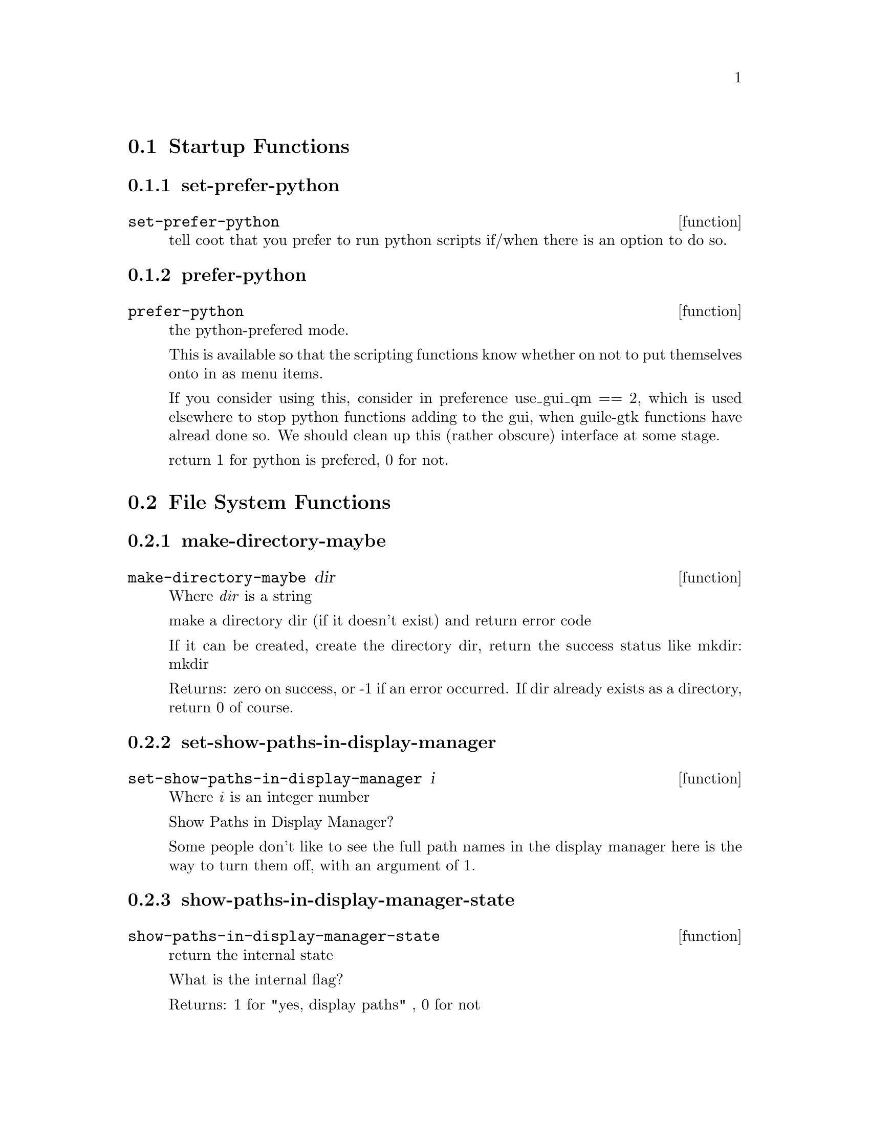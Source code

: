@menu
* Startup Functions::
* File System Functions::
* Widget Utilities::
* MTZ and data handling utilities::
* Molecule Info Functions::
* Library and Utility Functions::
* Graphics Utility Functions::
* Interface Preferences::
* Mouse Buttons::
* Cursor Function::
* Model/Fit/Refine Functions::
* Backup Functions::
* Recover Session Function::
* Map Functions::
* Density Increment::
* Density Functions::
* Parameters from map::
* PDB Functions::
* Refmac Functions::
* Symmetry Functions::
* History Functions::
* State Functions::
* The Virtual Trackball::
* Clipping Functions::
* Unit Cell interface::
* Colour::
* Map colour::
* Anisotropic Atoms Interface::
* Display Functions::
* Smooth Scrolling::
* Font Parameters::
* Rotation Centre::
* Atom Selection Utilities::
* Skeletonization Interface::
* Skeleton Colour::
* Read Maps::
* Save Coordinates::
* Read Phases File Functions::
* Graphics Move::
* Go To Atom Widget Functions::
* Map and Molecule Control::
* Align and Mutate::
* Renumber Residue Range::
* Scripting Interface::
* Monomer::
* Regularization and Refinement::
* Simplex Refinement Interface::
* Nomenclature Errors::
* Atom Info  Interface::
* Residue Info::
* Residue Environment Functions::
* Pointer Functions::
* Zoom Functions::
* CNS Data Functions::
* mmCIF Functions::
* SHELXL Functions::
* Validation Functions::
* Ramachandran Plot Functions::
* Sequence View Interface::
* Atom Labelling::
* Screen Rotation::
* Screen Translation::
* Views Interface::
* Background Colour::
* Ligand Fitting Functions::
* Water Fitting Functions::
* Bond Representation::
* Dots Representation::
* Pep-flip Interface::
* Rigid Body Refinement Interface::
* Add Terminal Residue Functions::
* Delete Residues::
* Mainchain Building Functions::
* Rotatmer Functions::
* 180 Flip Side chain::
* Mutate Functions::
* Pointer Atom Functions::
* Baton Build Interface Functions::
* Crosshairs  Interface::
* Edit Chi Angles::
* Masks::
* check Waters Interface::
* Trim::
* External Ray-Tracing::
* Superposition (SSM)::
* NCS::
* Helices and Strands::
* Nucleotides::
* New Molecule by Section Interface::
* RNA/DNA::
* Sequence (Assignment)::
* Surface Interface::
* FFFearing::
* Remote Control::
* Display Lists for Maps::
* Browser Interface::
* Generic Objects::
* Molprobity Interface::
* Map Sharpening Interface::
* Marking Fixed Atom Interface::
* Partial Charges::
* EM interface::
* CCP4mg Interface::
* Aux functions::
* SMILES::
* PHENIX Support::
* Graphics Text::
* PISA Interaction::
* Jiggle Fit::
* SBase interface::
* FLE-View::
* LSQ-improve::
* single-model view::
* graphics 2D ligand view::
@end menu

@node Startup Functions
@section Startup Functions

@menu
* set-prefer-python::
* prefer-python::
@end menu

@node set-prefer-python
@subsection set-prefer-python
@deffn function set-prefer-python

tell coot that you prefer to run python scripts if/when there is an option to do so. 

@end deffn

@node prefer-python
@subsection prefer-python
@deffn function prefer-python

the python-prefered mode. 

This is available so that the scripting functions know whether on not to put themselves onto in as menu items.

If you consider using this, consider in preference use_gui_qm == 2, which is used elsewhere to stop python functions adding to the gui, when guile-gtk functions have alread done so. We should clean up this (rather obscure) interface at some stage.

return 1 for python is prefered, 0 for not. 

@end deffn

@node File System Functions
@section File System Functions

@menu
* make-directory-maybe::
* set-show-paths-in-display-manager::
* show-paths-in-display-manager-state::
* add-coordinates-glob-extension::
* add-data-glob-extension::
* add-dictionary-glob-extension::
* add-map-glob-extension::
* remove-coordinates-glob-extension::
* remove-data-glob-extension::
* remove-dictionary-glob-extension::
* remove-map-glob-extension::
* set-sticky-sort-by-date::
* unset-sticky-sort-by-date::
* set-filter-fileselection-filenames::
* filter-fileselection-filenames-state::
* file-type-coords::
* open-coords-dialog::
* set-file-chooser-selector::
@end menu

@node make-directory-maybe
@subsection make-directory-maybe
@deffn function make-directory-maybe dir

Where @emph{dir} is a string

make a directory dir (if it doesn't exist) and return error code 

If it can be created, create the directory dir, return the success status like mkdir: mkdir

Returns: zero on success, or -1 if an error occurred. If dir already exists as a directory, return 0 of course. 

@end deffn

@node set-show-paths-in-display-manager
@subsection set-show-paths-in-display-manager
@deffn function set-show-paths-in-display-manager i

Where @emph{i} is an integer number

Show Paths in Display Manager? 

Some people don't like to see the full path names in the display manager here is the way to turn them off, with an argument of 1. 

@end deffn

@node show-paths-in-display-manager-state
@subsection show-paths-in-display-manager-state
@deffn function show-paths-in-display-manager-state

return the internal state 

What is the internal flag?

Returns: 1 for "yes, display paths" , 0 for not 

@end deffn

@node add-coordinates-glob-extension
@subsection add-coordinates-glob-extension
@deffn function add-coordinates-glob-extension ext

Where @emph{ext} is a string

add an extension to be treated as coordinate files 

@end deffn

@node add-data-glob-extension
@subsection add-data-glob-extension
@deffn function add-data-glob-extension ext

Where @emph{ext} is a string

add an extension to be treated as data (reflection) files 

@end deffn

@node add-dictionary-glob-extension
@subsection add-dictionary-glob-extension
@deffn function add-dictionary-glob-extension ext

Where @emph{ext} is a string

add an extension to be treated as geometry dictionary files 

@end deffn

@node add-map-glob-extension
@subsection add-map-glob-extension
@deffn function add-map-glob-extension ext

Where @emph{ext} is a string

add an extension to be treated as geometry map files 

@end deffn

@node remove-coordinates-glob-extension
@subsection remove-coordinates-glob-extension
@deffn function remove-coordinates-glob-extension ext

Where @emph{ext} is a string

remove an extension to be treated as coordinate files 

@end deffn

@node remove-data-glob-extension
@subsection remove-data-glob-extension
@deffn function remove-data-glob-extension ext

Where @emph{ext} is a string

remove an extension to be treated as data (reflection) files 

@end deffn

@node remove-dictionary-glob-extension
@subsection remove-dictionary-glob-extension
@deffn function remove-dictionary-glob-extension ext

Where @emph{ext} is a string

remove an extension to be treated as geometry dictionary files 

@end deffn

@node remove-map-glob-extension
@subsection remove-map-glob-extension
@deffn function remove-map-glob-extension ext

Where @emph{ext} is a string

remove an extension to be treated as geometry map files 

@end deffn

@node set-sticky-sort-by-date
@subsection set-sticky-sort-by-date
@deffn function set-sticky-sort-by-date

sort files in the file selection by date? 

some people like to have their files sorted by date by default 

@end deffn

@node unset-sticky-sort-by-date
@subsection unset-sticky-sort-by-date
@deffn function unset-sticky-sort-by-date

do not sort files in the file selection by date? 

removes the sorting of files by date 

@end deffn

@node set-filter-fileselection-filenames
@subsection set-filter-fileselection-filenames
@deffn function set-filter-fileselection-filenames istate

Where @emph{istate} is an integer number

on opening a file selection dialog, pre-filter the files. 

set to 1 to pre-filter, [0 (off, non-pre-filtering) is the default 

@end deffn

@node filter-fileselection-filenames-state
@subsection filter-fileselection-filenames-state
@deffn function filter-fileselection-filenames-state

, return the state of the above variable 

@end deffn

@node file-type-coords
@subsection file-type-coords
@deffn function file-type-coords file_name

Where @emph{file_name} is a string

is the given file name suitable to be read as coordinates? 

@end deffn

@node open-coords-dialog
@subsection open-coords-dialog
@deffn function open-coords-dialog

display the open coordinates dialog 

@end deffn

@node set-file-chooser-selector
@subsection set-file-chooser-selector
@deffn function set-file-chooser-selector istate

Where @emph{istate} is an integer number

this flag set chooser as default for windows, otherwise use selector 0 is selector 1 is chooser 

@end deffn

@node Widget Utilities
@section Widget Utilities

@menu
* set-main-window-title::
@end menu

@node set-main-window-title
@subsection set-main-window-title
@deffn function set-main-window-title s

Where @emph{s} is a string

set the main window title. 

function added for Lothar Esser 

@end deffn

@node MTZ and data handling utilities
@section MTZ and data handling utilities

@menu
* manage-column-selector::
@end menu

@node manage-column-selector
@subsection manage-column-selector
@deffn function manage-column-selector filename

Where @emph{filename} is a string

given a filename, try to read it as a data file 

We try as .phs and .cif files first 

@end deffn

@node Molecule Info Functions
@section Molecule Info Functions

@menu
* chain-n-residues::
* seqnum-from-serial-number::
* insertion-code-from-serial-number::
* n-models::
* n-chains::
* is-solvent-chain-p::
* is-protein-chain-p::
* is-nucleotide-chain-p::
* n-residues::
* sort-chains::
* sort-residues::
* remarks-dialog::
* print-header-secondary-structure-info::
* copy-molecule::
* add-ligand-delete-residue-copy-molecule::
* exchange-chain-ids-for-seg-ids::
* show-remarks-browswer::
@end menu

@node chain-n-residues
@subsection chain-n-residues
@deffn function chain-n-residues chain_id imol

Where: 
@itemize @bullet
@item @emph{chain_id} is a string
@item @emph{imol} is an integer number
@end itemize

the number of residues in chain chain_id and molecule number imol 

Returns: the number of residues 

@end deffn

@node seqnum-from-serial-number
@subsection seqnum-from-serial-number
@deffn function seqnum-from-serial-number imol chain_id serial_num

Where: 
@itemize @bullet
@item @emph{imol} is an integer number
@item @emph{chain_id} is a string
@item @emph{serial_num} is an integer number
@end itemize

a residue seqnum (normal residue number) from a residue serial number 

Returns: < -9999 on failure 

@end deffn

@node insertion-code-from-serial-number
@subsection insertion-code-from-serial-number
@deffn function insertion-code-from-serial-number imol chain_id serial_num

Where: 
@itemize @bullet
@item @emph{imol} is an integer number
@item @emph{chain_id} is a string
@item @emph{serial_num} is an integer number
@end itemize

the insertion code of the residue. 

Returns: NULL (scheme False) on failure. 

@end deffn

@node n-models
@subsection n-models
@deffn function n-models imol

Where @emph{imol} is an integer number

the chain_id (string) of the ichain-th chain molecule number imol 


return the number of models in molecule number imol

useful for NMR or other such multi-model molecules.

return the number of models or -1 if there was a problem with the given molecule. 

Returns: the chain-id

@end deffn

@node n-chains
@subsection n-chains
@deffn function n-chains imol

Where @emph{imol} is an integer number

number of chains in molecule number imol 

Returns: the number of chains 

@end deffn

@node is-solvent-chain-p
@subsection is-solvent-chain-p
@deffn function is-solvent-chain-p imol chain_id

Where: 
@itemize @bullet
@item @emph{imol} is an integer number
@item @emph{chain_id} is a string
@end itemize

is this a solvent chain? [Raw function] 

This is a raw interface function, you should generally not use this, but instead use (is-solvent-chain? imol chain-id)


This wraps the mmdb function isSolventChain(). 

Returns: -1 on error, 0 for no, 1 for is "a solvent chain". We wouldn't want to be doing rotamer searches and the like on such a chain.

@end deffn

@node is-protein-chain-p
@subsection is-protein-chain-p
@deffn function is-protein-chain-p imol chain_id

Where: 
@itemize @bullet
@item @emph{imol} is an integer number
@item @emph{chain_id} is a string
@end itemize

is this a protein chain? [Raw function] 

This is a raw interface function, you should generally not use this, but instead use (is-protein-chain? imol chain-id)


This wraps the mmdb function isAminoacidChain(). 

Returns: -1 on error, 0 for no, 1 for is "a protein chain". We wouldn't want to be doing rotamer searches and the like on such a chain.

@end deffn

@node is-nucleotide-chain-p
@subsection is-nucleotide-chain-p
@deffn function is-nucleotide-chain-p imol chain_id

Where: 
@itemize @bullet
@item @emph{imol} is an integer number
@item @emph{chain_id} is a string
@end itemize

is this a nucleic acid chain? [Raw function] 

This is a raw interface function, you should generally not use this, but instead use (is-nucleicacid-chain? imol chain-id)


This wraps the mmdb function isNucleotideChain(). For completeness. 

Returns: -1 on error, 0 for no, 1 for is "a nucleicacid chain". We wouldn't want to be doing rotamer searches and the like on such a chain.

@end deffn

@node n-residues
@subsection n-residues
@deffn function n-residues imol

Where @emph{imol} is an integer number

return the number of residues in the molecule, 

return -1 if this is a map or closed. 

@end deffn

@node sort-chains
@subsection sort-chains
@deffn function sort-chains imol

Where @emph{imol} is an integer number

return a list of the remarks of hte molecule number imol 

sort the chain ids of the imol-th molecule in lexographical order 

@end deffn

@node sort-residues
@subsection sort-residues
@deffn function sort-residues imol

Where @emph{imol} is an integer number

sort the residues of the imol-th molecule 

@end deffn

@node remarks-dialog
@subsection remarks-dialog
@deffn function remarks-dialog imol

Where @emph{imol} is an integer number

a gui dialog showing remarks header info (for a model molecule). 

@end deffn

@node print-header-secondary-structure-info
@subsection print-header-secondary-structure-info
@deffn function print-header-secondary-structure-info imol

Where @emph{imol} is an integer number

simply print secondardy structure info to the terminal/console. In future, this could/should return the info. 

@end deffn

@node copy-molecule
@subsection copy-molecule
@deffn function copy-molecule imol

Where @emph{imol} is an integer number

copy molecule imol 

Returns: the new molecule number. Return -1 on failure to copy molecule (out of range, or molecule is closed) 

@end deffn

@node add-ligand-delete-residue-copy-molecule
@subsection add-ligand-delete-residue-copy-molecule
@deffn function add-ligand-delete-residue-copy-molecule imol_ligand_new chain_id_ligand_new resno_ligand_new imol_current chain_id_ligand_current resno_ligand_current

Where: 
@itemize @bullet
@item @emph{imol_ligand_new} is an integer number
@item @emph{chain_id_ligand_new} is a string
@item @emph{resno_ligand_new} is an integer number
@item @emph{imol_current} is an integer number
@item @emph{chain_id_ligand_current} is a string
@item @emph{resno_ligand_current} is an integer number
@end itemize

Copy a molecule with addition of a ligand and a deletion of current ligand. 

This function is used when adding a new (modified) ligand to a structure. It creates a new molecule that is a copy of the current molecule except that the new ligand is added and the current ligand/residue is deleted. 

@end deffn

@node exchange-chain-ids-for-seg-ids
@subsection exchange-chain-ids-for-seg-ids
@deffn function exchange-chain-ids-for-seg-ids imol

Where @emph{imol} is an integer number

Experimental interface for Ribosome People. 

Ribosome People have many chains in their pdb file, they prefer segids to chainids (chainids are only 1 character). But coot uses the concept of chain ids and not seg-ids. mmdb allow us to use more than one char in the chainid, so after we read in a pdb, let's replace the chain ids with the segids. Will that help? 

@end deffn

@node show-remarks-browswer
@subsection show-remarks-browswer
@deffn function show-remarks-browswer

show the remarks browser 

@end deffn

@node Library and Utility Functions
@section Library and Utility Functions

@menu
* git-revision-count::
* svn-revision::
* molecule-name::
* set-molecule-name::
* coot-real-exit::
* coot-no-state-real-exit::
* coot-clear-backup-or-real-exit::
* coot-save-state-and-exit::
* first-coords-imol::
* first-small-coords-imol::
* first-unsaved-coords-imol::
* mmcif-sfs-to-mtz::
@end menu

@node git-revision-count
@subsection git-revision-count
@deffn function git-revision-count

return the git revision count for for this build. 

@end deffn

@node svn-revision
@subsection svn-revision
@deffn function svn-revision

an alias to git_revision_count() for backwards compatibility 

@end deffn

@node molecule-name
@subsection molecule-name
@deffn function molecule-name imol

Where @emph{imol} is an integer number

return the name of molecule number imol 

Returns: 0 if not a valid name ( -> False in scheme) e.g. "/a/b/c.pdb" for "d/e/f.mtz FWT PHWT" 

@end deffn

@node set-molecule-name
@subsection set-molecule-name
@deffn function set-molecule-name imol new_name

Where: 
@itemize @bullet
@item @emph{imol} is an integer number
@item @emph{new_name} is a string
@end itemize

set the molecule name of the imol-th molecule 

@end deffn

@node coot-real-exit
@subsection coot-real-exit
@deffn function coot-real-exit retval

Where @emph{retval} is an integer number

exit from coot, give return value retval back to invoking process. 

@end deffn

@node coot-no-state-real-exit
@subsection coot-no-state-real-exit
@deffn function coot-no-state-real-exit retval

Where @emph{retval} is an integer number

exit without writing a state file 

@end deffn

@node coot-clear-backup-or-real-exit
@subsection coot-clear-backup-or-real-exit
@deffn function coot-clear-backup-or-real-exit retval

Where @emph{retval} is an integer number

exit coot doing clear-backup maybe 

@end deffn

@node coot-save-state-and-exit
@subsection coot-save-state-and-exit
@deffn function coot-save-state-and-exit retval save_state_flag

Where: 
@itemize @bullet
@item @emph{retval} is an integer number
@item @emph{save_state_flag} is an integer number
@end itemize

exit coot, write a state file 

@end deffn

@node first-coords-imol
@subsection first-coords-imol
@deffn function first-coords-imol

What is the molecule number of first coordinates molecule? 

return -1 when there is none. 

@end deffn

@node first-small-coords-imol
@subsection first-small-coords-imol
@deffn function first-small-coords-imol

molecule number of first small (<400 atoms) molecule. 

return -1 on no such molecule 

@end deffn

@node first-unsaved-coords-imol
@subsection first-unsaved-coords-imol
@deffn function first-unsaved-coords-imol

What is the molecule number of first unsaved coordinates molecule? 

return -1 when there is none. 

@end deffn

@node mmcif-sfs-to-mtz
@subsection mmcif-sfs-to-mtz
@deffn function mmcif-sfs-to-mtz cif_file_name mtz_file_name

Where: 
@itemize @bullet
@item @emph{cif_file_name} is a string
@item @emph{mtz_file_name} is a string
@end itemize

convert the structure factors in cif_file_name to an mtz file. 

Return 1 on success. Return 0 on a file without Rfree, return -1 on complete failure to write a file. 

@end deffn

@node Graphics Utility Functions
@section Graphics Utility Functions

@menu
* set-do-anti-aliasing::
* do-anti-aliasing-state::
* set-do-GL-lighting::
* do-GL-lighting-state::
* use-graphics-interface-state::
* python-at-prompt-at-startup-state::
* start-graphics-interface::
* reset-view::
* graphics-n-molecules::
* toggle-idle-spin-function::
* toggle-idle-rock-function::
* set-rocking-factors::
* set-idle-function-rotate-angle::
* idle-function-rotate-angle::
* handle-read-draw-molecule::
* allow-duplicate-sequence-numbers::
* set-convert-to-v2-atom-names::
* handle-read-draw-molecule-with-recentre::
* handle-read-draw-molecule-and-move-molecule-here::
* read-pdb::
* assign-hetatms::
* hetify-residue::
* residue-has-hetatms::
* het-group-n-atoms::
* replace-fragment::
* copy-residue-range::
* clear-and-update-model-molecule-from-file::
* screendump-image::
* check-for-dark-blue-density::
* set-draw-solid-density-surface::
* set-draw-map-standard-lines::
* solid-surface::
* set-solid-density-surface-opacity::
* set-flat-shading-for-solid-density-surface::
@end menu

@node set-do-anti-aliasing
@subsection set-do-anti-aliasing
@deffn function set-do-anti-aliasing state

Where @emph{state} is an integer number

set the bond lines to be antialiased 

@end deffn

@node do-anti-aliasing-state
@subsection do-anti-aliasing-state
@deffn function do-anti-aliasing-state

return the flag for antialiasing the bond lines 

@end deffn

@node set-do-GL-lighting
@subsection set-do-GL-lighting
@deffn function set-do-GL-lighting state

Where @emph{state} is an integer number

turn the GL lighting on (state = 1) or off (state = 0) 

slows down the display of simple lines 

@end deffn

@node do-GL-lighting-state
@subsection do-GL-lighting-state
@deffn function do-GL-lighting-state

return the flag for GL lighting 

@end deffn

@node use-graphics-interface-state
@subsection use-graphics-interface-state
@deffn function use-graphics-interface-state

shall we start up the Gtk and the graphics window? 

if passed the command line argument 

no-graphics, coot will not start up gtk itself.

An interface function for Ralf. 

@end deffn

@node python-at-prompt-at-startup-state
@subsection python-at-prompt-at-startup-state
@deffn function python-at-prompt-at-startup-state

is the python interpreter at the prompt? 

Returns: 1 for yes, 0 for no. 

@end deffn

@node start-graphics-interface
@subsection start-graphics-interface
@deffn function start-graphics-interface

start Gtk (and graphics) 

This function is useful if it was not started already (which can be achieved by using the command line argument 

no-graphics).

An interface for Ralf 

@end deffn

@node reset-view
@subsection reset-view
@deffn function reset-view

"Reset" the view 

return 1 if we moved, else return 0.

centre on last-read molecule with zoom 100. If we are there, then go to the previous molecule, if we are there, then go to the origin. 

@end deffn

@node graphics-n-molecules
@subsection graphics-n-molecules
@deffn function graphics-n-molecules

return the number of molecules (coordinates molecules and map molecules combined) that are currently in coot 

Returns: the number of molecules (closed molecules are not counted) 

@end deffn

@node toggle-idle-spin-function
@subsection toggle-idle-spin-function
@deffn function toggle-idle-spin-function

Spin spin spin (or not) 

@end deffn

@node toggle-idle-rock-function
@subsection toggle-idle-rock-function
@deffn function toggle-idle-rock-function

Rock (not roll) (self-timed) 

@end deffn

@node set-rocking-factors
@subsection set-rocking-factors
@deffn function set-rocking-factors width_scale frequency_scale

Where: 
@itemize @bullet
@item @emph{width_scale} is a number
@item @emph{frequency_scale} is a number
@end itemize

Settings for the inevitable discontents who dislike the default rocking rates (defaults 1 and 1) 

@end deffn

@node set-idle-function-rotate-angle
@subsection set-idle-function-rotate-angle
@deffn function set-idle-function-rotate-angle f

Where @emph{f} is a number

how far should we rotate when (auto) spinning? Fast computer? set this to 0.1 

@end deffn

@node idle-function-rotate-angle
@subsection idle-function-rotate-angle
@deffn function idle-function-rotate-angle

what is the idle function rotation angle? 

@end deffn

@node handle-read-draw-molecule
@subsection handle-read-draw-molecule
@deffn function handle-read-draw-molecule filename

Where @emph{filename} is a string

a synonym for read-pdb. Read the coordinates from filename (can be pdb, cif or shelx format) 

@end deffn

@node allow-duplicate-sequence-numbers
@subsection allow-duplicate-sequence-numbers
@deffn function allow-duplicate-sequence-numbers

enable reading PDB/pdbx files with duplicate sequence numbers 

@end deffn

@node set-convert-to-v2-atom-names
@subsection set-convert-to-v2-atom-names
@deffn function set-convert-to-v2-atom-names state

Where @emph{state} is an integer number

shall we convert nucleotides to match the dictionary names? 

Usually we do not want to do this (give current Coot architecture). Most often not, though. Coot should handle the residue synonyms transparently.

default off (0). 

@end deffn

@node handle-read-draw-molecule-with-recentre
@subsection handle-read-draw-molecule-with-recentre
@deffn function handle-read-draw-molecule-with-recentre filename recentre_on_read_pdb_flag

Where: 
@itemize @bullet
@item @emph{filename} is a string
@item @emph{recentre_on_read_pdb_flag} is an integer number
@end itemize

read coordinates from filename with option to not recentre. 

set recentre_on_read_pdb_flag to 0 if you don't want the view to recentre on the new coordinates. 

@end deffn

@node handle-read-draw-molecule-and-move-molecule-here
@subsection handle-read-draw-molecule-and-move-molecule-here
@deffn function handle-read-draw-molecule-and-move-molecule-here filename

Where @emph{filename} is a string

read coordinates from filename and recentre the new molecule at the screen rotation centre. 

@end deffn

@node read-pdb
@subsection read-pdb
@deffn function read-pdb filename

Where @emph{filename} is a string

read coordinates from filename 

@end deffn

@node assign-hetatms
@subsection assign-hetatms
@deffn function assign-hetatms imol

Where @emph{imol} is an integer number

some programs produce PDB files with ATOMs where there should be HETATMs. This is a function to assign HETATMs as per the PDB definition. 

@end deffn

@node hetify-residue
@subsection hetify-residue
@deffn function hetify-residue imol chain_id resno ins_code

Where: 
@itemize @bullet
@item @emph{imol} is an integer number
@item @emph{chain_id} is a string
@item @emph{resno} is an integer number
@item @emph{ins_code} is a string
@end itemize

if this is not a standard group, then turn the atoms to HETATMs. 

Return 1 on atoms changes, 0 on not. Return -1 if residue not found. 

@end deffn

@node residue-has-hetatms
@subsection residue-has-hetatms
@deffn function residue-has-hetatms imol chain_id resno ins_code

Where: 
@itemize @bullet
@item @emph{imol} is an integer number
@item @emph{chain_id} is a string
@item @emph{resno} is an integer number
@item @emph{ins_code} is a string
@end itemize

residue has HETATMs? 

return 1 if all atoms of the specified residue are HETATMs, else, return 0. If residue not found, return -1. 

@end deffn

@node het-group-n-atoms
@subsection het-group-n-atoms
@deffn function het-group-n-atoms comp_id

Where @emph{comp_id} is a string

return the number of non-hydrogen atoms in the given het-group (comp-id). 

Return -1 on comp-id not found in dictionary. 

@end deffn

@node replace-fragment
@subsection replace-fragment
@deffn function replace-fragment imol_target imol_fragment atom_selection

Where: 
@itemize @bullet
@item @emph{imol_target} is an integer number
@item @emph{imol_fragment} is an integer number
@item @emph{atom_selection} is a string
@end itemize

replace the parts of molecule number imol that are duplicated in molecule number imol_frag 

@end deffn

@node copy-residue-range
@subsection copy-residue-range
@deffn function copy-residue-range imol_target chain_id_target imol_reference chain_id_reference resno_range_start resno_range_end

Where: 
@itemize @bullet
@item @emph{imol_target} is an integer number
@item @emph{chain_id_target} is a string
@item @emph{imol_reference} is an integer number
@item @emph{chain_id_reference} is a string
@item @emph{resno_range_start} is an integer number
@item @emph{resno_range_end} is an integer number
@end itemize

copy the given residue range from the reference chain to the target chain 

resno_range_start and resno_range_end are inclusive. 

@end deffn

@node clear-and-update-model-molecule-from-file
@subsection clear-and-update-model-molecule-from-file
@deffn function clear-and-update-model-molecule-from-file molecule_number file_name

Where: 
@itemize @bullet
@item @emph{molecule_number} is an integer number
@item @emph{file_name} is a string
@end itemize

replace pdb. Fail if molecule_number is not a valid model molecule. Return -1 on failure. Else return molecule_number 

@end deffn

@node screendump-image
@subsection screendump-image
@deffn function screendump-image filename

Where @emph{filename} is a string

dump the current screen image to a file. Format ppm 

You can use this, in conjunction with spinning and view moving functions to make movies 

@end deffn

@node check-for-dark-blue-density
@subsection check-for-dark-blue-density
@deffn function check-for-dark-blue-density

give a warning dialog if density it too dark (blue) 

@end deffn

@node set-draw-solid-density-surface
@subsection set-draw-solid-density-surface
@deffn function set-draw-solid-density-surface imol state

Where: 
@itemize @bullet
@item @emph{imol} is an integer number
@item @emph{state} is an integer number
@end itemize

sets the density map of the given molecule to be drawn as a (transparent) solid surface. 

@end deffn

@node set-draw-map-standard-lines
@subsection set-draw-map-standard-lines
@deffn function set-draw-map-standard-lines imol state

Where: 
@itemize @bullet
@item @emph{imol} is an integer number
@item @emph{state} is an integer number
@end itemize

toggle for standard lines representation of map. 

This turns off/on standard lines representation of map. transparent surface is another representation type.

If you want to just turn off a map, don't use this, use 

. 

@end deffn

@node solid-surface
@subsection solid-surface
@deffn function solid-surface imap on_off_flag

Where: 
@itemize @bullet
@item @emph{imap} is an integer number
@item @emph{on_off_flag} is an integer number
@end itemize

set the state of the solid surface representation for molecule imap 

@end deffn

@node set-solid-density-surface-opacity
@subsection set-solid-density-surface-opacity
@deffn function set-solid-density-surface-opacity imol opacity

Where: 
@itemize @bullet
@item @emph{imol} is an integer number
@item @emph{opacity} is a number
@end itemize

set the opacity of density surface representation of the given map. 

0.0 is totally transparent, 1.0 is completely opaque and (because the objects are no longer depth sorted) considerably faster to render. 0.3 is a reasonable number. 

@end deffn

@node set-flat-shading-for-solid-density-surface
@subsection set-flat-shading-for-solid-density-surface
@deffn function set-flat-shading-for-solid-density-surface state

Where @emph{state} is an integer number

set the flag to do flat shading rather than smooth shading for solid density surface. 

Default is 1 (on. 

@end deffn

@node Interface Preferences
@section Interface Preferences

@menu
* set-scroll-by-wheel-mouse::
* scroll-by-wheel-mouse-state::
* set-default-initial-contour-level-for-map::
* set-default-initial-contour-level-for-difference-map::
* print-view-matrix::
* get-view-quaternion-internal::
* set-view-quaternion::
* apply-ncs-to-view-orientation::
* apply-ncs-to-view-orientation-and-screen-centre::
* set-fps-flag::
* get-fps-flag::
* set-show-origin-marker::
* show-origin-marker-state::
* hide-modelling-toolbar::
* show-modelling-toolbar::
* hide-main-toolbar::
* show-main-toolbar::
* show-model-toolbar-all-icons::
* show-model-toolbar-main-icons::
* reattach-modelling-toolbar::
* set-model-toolbar-docked-position::
* suck-model-fit-dialog::
* add-status-bar-text::
* set-model-fit-refine-dialog-stays-on-top::
* model-fit-refine-dialog-stays-on-top-state::
* accept-reject-dialog-docked-state::
* set-accept-reject-dialog-docked-show::
* accept-reject-dialog-docked-show-state::
@end menu

@node set-scroll-by-wheel-mouse
@subsection set-scroll-by-wheel-mouse
@deffn function set-scroll-by-wheel-mouse istate

Where @emph{istate} is an integer number

Some people (like Phil Evans) don't want to scroll their map with the mouse-wheel. 

To turn off mouse wheel recontouring call this with istate value of 0 

@end deffn

@node scroll-by-wheel-mouse-state
@subsection scroll-by-wheel-mouse-state
@deffn function scroll-by-wheel-mouse-state

return the internal state of the scroll-wheel map contouring 

@end deffn

@node set-default-initial-contour-level-for-map
@subsection set-default-initial-contour-level-for-map
@deffn function set-default-initial-contour-level-for-map n_sigma

Where @emph{n_sigma} is a number

set the default inital contour for 2FoFc-style map 

in sigma 

@end deffn

@node set-default-initial-contour-level-for-difference-map
@subsection set-default-initial-contour-level-for-difference-map
@deffn function set-default-initial-contour-level-for-difference-map n_sigma

Where @emph{n_sigma} is a number

set the default inital contour for FoFc-style map 

in sigma 

@end deffn

@node print-view-matrix
@subsection print-view-matrix
@deffn function print-view-matrix

print the view matrix to the console, useful for molscript, perhaps 

@end deffn

@node get-view-quaternion-internal
@subsection get-view-quaternion-internal
@deffn function get-view-quaternion-internal element

Where @emph{element} is an integer number

internal function to get an element of the view quaternion. The whole quaternion is returned by the scheme function view-quaternion 

@end deffn

@node set-view-quaternion
@subsection set-view-quaternion
@deffn function set-view-quaternion i j k l

Where: 
@itemize @bullet
@item @emph{i} is a number
@item @emph{j} is a number
@item @emph{k} is a number
@item @emph{l} is a number
@end itemize

Set the view quaternion. 

@end deffn

@node apply-ncs-to-view-orientation
@subsection apply-ncs-to-view-orientation
@deffn function apply-ncs-to-view-orientation imol current_chain next_ncs_chain

Where: 
@itemize @bullet
@item @emph{imol} is an integer number
@item @emph{current_chain} is a string
@item @emph{next_ncs_chain} is a string
@end itemize

Given that we are in chain current_chain, apply the NCS operator that maps current_chain on to next_ncs_chain, so that the relative view is preserved. For NCS skipping. 

@end deffn

@node apply-ncs-to-view-orientation-and-screen-centre
@subsection apply-ncs-to-view-orientation-and-screen-centre
@deffn function apply-ncs-to-view-orientation-and-screen-centre imol current_chain next_ncs_chain forward_flag

Where: 
@itemize @bullet
@item @emph{imol} is an integer number
@item @emph{current_chain} is a string
@item @emph{next_ncs_chain} is a string
@item @emph{forward_flag} is an integer number
@end itemize

as above, but shift the screen centre also. 

@end deffn

@node set-fps-flag
@subsection set-fps-flag
@deffn function set-fps-flag t

Where @emph{t} is an integer number

set show frame-per-second flag 

@end deffn

@node get-fps-flag
@subsection get-fps-flag
@deffn function get-fps-flag

set the state of show frames-per-second flag 

@end deffn

@node set-show-origin-marker
@subsection set-show-origin-marker
@deffn function set-show-origin-marker istate

Where @emph{istate} is an integer number

set a flag: is the origin marker to be shown? 1 for yes, 0 for no. 

@end deffn

@node show-origin-marker-state
@subsection show-origin-marker-state
@deffn function show-origin-marker-state

return the origin marker shown? state 

@end deffn

@node hide-modelling-toolbar
@subsection hide-modelling-toolbar
@deffn function hide-modelling-toolbar

hide the vertical modelling toolbar in the GTK2 version 

@end deffn

@node show-modelling-toolbar
@subsection show-modelling-toolbar
@deffn function show-modelling-toolbar

show the vertical modelling toolbar in the GTK2 version (the toolbar is shown by default) 

@end deffn

@node hide-main-toolbar
@subsection hide-main-toolbar
@deffn function hide-main-toolbar

hide the horizontal main toolbar in the GTK2 version 

@end deffn

@node show-main-toolbar
@subsection show-main-toolbar
@deffn function show-main-toolbar

show the horizontal main toolbar in the GTK2 version (the toolbar is shown by default) 

@end deffn

@node show-model-toolbar-all-icons
@subsection show-model-toolbar-all-icons
@deffn function show-model-toolbar-all-icons

show all available icons in the modelling toolbar (same as MFR dialog) 

@end deffn

@node show-model-toolbar-main-icons
@subsection show-model-toolbar-main-icons
@deffn function show-model-toolbar-main-icons

show only a selection of icons in the modelling toolbar 

@end deffn

@node reattach-modelling-toolbar
@subsection reattach-modelling-toolbar
@deffn function reattach-modelling-toolbar

reattach the modelling toolbar to the last attached position 

@end deffn

@node set-model-toolbar-docked-position
@subsection set-model-toolbar-docked-position
@deffn function set-model-toolbar-docked-position state

Where @emph{state} is an integer number

to swap sides of the Model/Fit/Refine toolbar 0 (default) is right, 1 is left, 2 is top, 3 is bottom 

@end deffn

@node suck-model-fit-dialog
@subsection suck-model-fit-dialog
@deffn function suck-model-fit-dialog

reparent the Model/Fit/Refine dialog so that it becomes part of the main window, next to the GL graphics context 

@end deffn

@node add-status-bar-text
@subsection add-status-bar-text
@deffn function add-status-bar-text s

Where @emph{s} is a string

Put text s into the status bar. 

use this to put info for the user in the statusbar (less intrusive than popup). 

@end deffn

@node set-model-fit-refine-dialog-stays-on-top
@subsection set-model-fit-refine-dialog-stays-on-top
@deffn function set-model-fit-refine-dialog-stays-on-top istate

Where @emph{istate} is an integer number

model-fit-refine dialog stays on top 

@end deffn

@node model-fit-refine-dialog-stays-on-top-state
@subsection model-fit-refine-dialog-stays-on-top-state
@deffn function model-fit-refine-dialog-stays-on-top-state

return the state model-fit-refine dialog stays on top 

@end deffn

@node accept-reject-dialog-docked-state
@subsection accept-reject-dialog-docked-state
@deffn function accept-reject-dialog-docked-state

the accept/reject dialog docked state 

@end deffn

@node set-accept-reject-dialog-docked-show
@subsection set-accept-reject-dialog-docked-show
@deffn function set-accept-reject-dialog-docked-show state

Where @emph{state} is an integer number

set the accept/reject dialog docked show state 

@end deffn

@node accept-reject-dialog-docked-show-state
@subsection accept-reject-dialog-docked-show-state
@deffn function accept-reject-dialog-docked-show-state

what is the accept/reject dialog docked show state? 

@end deffn

@node Mouse Buttons
@section Mouse Buttons

@menu
* set-control-key-for-rotate::
* control-key-for-rotate-state::
* blob-under-pointer-to-screen-centre::
@end menu

@node set-control-key-for-rotate
@subsection set-control-key-for-rotate
@deffn function set-control-key-for-rotate state

Where @emph{state} is an integer number

Alternate mode for rotation. 

Prefered by some, including Dirk Kostrewa. I don't think this mode works properly yet 

@end deffn

@node control-key-for-rotate-state
@subsection control-key-for-rotate-state
@deffn function control-key-for-rotate-state

return the control key rotate state 

@end deffn

@node blob-under-pointer-to-screen-centre
@subsection blob-under-pointer-to-screen-centre
@deffn function blob-under-pointer-to-screen-centre

Put the blob under the cursor to the screen centre. Check only positive blobs. Useful function if bound to a key. 

The refinement map must be set. (We can't check all maps because they are not (or may not be) on the same scale).

Returns: 1 if successfully found a blob and moved there. return 0 if no move. 

@end deffn

@node Cursor Function
@section Cursor Function

@menu
* normal-cursor::
* fleur-cursor::
* pick-cursor-maybe::
* rotate-cursor::
* set-pick-cursor-index::
@end menu

@node normal-cursor
@subsection normal-cursor
@deffn function normal-cursor

normal cursor 

@end deffn

@node fleur-cursor
@subsection fleur-cursor
@deffn function fleur-cursor

fleur cursor 

@end deffn

@node pick-cursor-maybe
@subsection pick-cursor-maybe
@deffn function pick-cursor-maybe

pick cursor maybe 

@end deffn

@node rotate-cursor
@subsection rotate-cursor
@deffn function rotate-cursor

rotate cursor 

@end deffn

@node set-pick-cursor-index
@subsection set-pick-cursor-index
@deffn function set-pick-cursor-index icursor_index

Where @emph{icursor_index} is an integer number

let the user have a different pick cursor 

sometimes (the default) GDK_CROSSHAIR is hard to see, let the user set their own 

@end deffn

@node Model/Fit/Refine Functions
@section Model/Fit/Refine Functions

@menu
* post-model-fit-refine-dialog::
* unset-model-fit-refine-dialog::
* unset-refine-params-dialog::
* show-select-map-dialog::
* set-model-fit-refine-rotate-translate-zone-label::
* set-model-fit-refine-place-atom-at-pointer-label::
* post-other-modelling-tools-dialog::
* set-refinement-move-atoms-with-zero-occupancy::
* refinement-move-atoms-with-zero-occupancy-state::
@end menu

@node post-model-fit-refine-dialog
@subsection post-model-fit-refine-dialog
@deffn function post-model-fit-refine-dialog

display the Model/Fit/Refine dialog 

@end deffn

@node unset-model-fit-refine-dialog
@subsection unset-model-fit-refine-dialog
@deffn function unset-model-fit-refine-dialog

unset model/fit/refine dialog 

@end deffn

@node unset-refine-params-dialog
@subsection unset-refine-params-dialog
@deffn function unset-refine-params-dialog

unset refine params dialog 

@end deffn

@node show-select-map-dialog
@subsection show-select-map-dialog
@deffn function show-select-map-dialog

display the Display Manager dialog 

@end deffn

@node set-model-fit-refine-rotate-translate-zone-label
@subsection set-model-fit-refine-rotate-translate-zone-label
@deffn function set-model-fit-refine-rotate-translate-zone-label txt

Where @emph{txt} is a string

Allow the changing of Model/Fit/Refine button label from "Rotate/Translate Zone". 

@end deffn

@node set-model-fit-refine-place-atom-at-pointer-label
@subsection set-model-fit-refine-place-atom-at-pointer-label
@deffn function set-model-fit-refine-place-atom-at-pointer-label txt

Where @emph{txt} is a string

Allow the changing of Model/Fit/Refine button label from "Place Atom at Pointer". 

@end deffn

@node post-other-modelling-tools-dialog
@subsection post-other-modelling-tools-dialog
@deffn function post-other-modelling-tools-dialog

display the Other Modelling Tools dialog 

@end deffn

@node set-refinement-move-atoms-with-zero-occupancy
@subsection set-refinement-move-atoms-with-zero-occupancy
@deffn function set-refinement-move-atoms-with-zero-occupancy state

Where @emph{state} is an integer number

shall atoms with zero occupancy be moved when refining? (default 1, yes) 

@end deffn

@node refinement-move-atoms-with-zero-occupancy-state
@subsection refinement-move-atoms-with-zero-occupancy-state
@deffn function refinement-move-atoms-with-zero-occupancy-state

return the state of "shall atoms with zero occupancy be moved 
when refining?" 

@end deffn

@node Backup Functions
@section Backup Functions

@menu
* make-backup::
* turn-off-backup::
* turn-on-backup::
* backup-state::
* apply-undo::
* apply-redo::
* set-have-unsaved-changes::
* have-unsaved-changes-p::
* set-undo-molecule::
* show-set-undo-molecule-chooser::
* set-unpathed-backup-file-names::
* unpathed-backup-file-names-state::
* backup-compress-files-state::
* set-backup-compress-files::
@end menu

@node make-backup
@subsection make-backup
@deffn function make-backup imol

Where @emph{imol} is an integer number

make backup for molecule number imol 

@end deffn

@node turn-off-backup
@subsection turn-off-backup
@deffn function turn-off-backup imol

Where @emph{imol} is an integer number

turn off backups for molecule number imol 

@end deffn

@node turn-on-backup
@subsection turn-on-backup
@deffn function turn-on-backup imol

Where @emph{imol} is an integer number

turn on backups for molecule number imol 

@end deffn

@node backup-state
@subsection backup-state
@deffn function backup-state imol

Where @emph{imol} is an integer number

return the backup state for molecule number imol 

return 0 for backups off, 1 for backups on, -1 for unknown 

@end deffn

@node apply-undo
@subsection apply-undo
@deffn function apply-undo

apply undo - the "Undo" button callback 

@end deffn

@node apply-redo
@subsection apply-redo
@deffn function apply-redo

apply redo - the "Redo" button callback 

@end deffn

@node set-have-unsaved-changes
@subsection set-have-unsaved-changes
@deffn function set-have-unsaved-changes imol

Where @emph{imol} is an integer number

set the molecule number imol to be marked as having unsaved changes 

@end deffn

@node have-unsaved-changes-p
@subsection have-unsaved-changes-p
@deffn function have-unsaved-changes-p imol

Where @emph{imol} is an integer number

does molecule number imol have unsaved changes? 

Returns: -1 on bad imol, 0 on no unsaved changes, 1 on has unsaved changes 

@end deffn

@node set-undo-molecule
@subsection set-undo-molecule
@deffn function set-undo-molecule imol

Where @emph{imol} is an integer number

set the molecule to which undo operations are done to molecule number imol 

@end deffn

@node show-set-undo-molecule-chooser
@subsection show-set-undo-molecule-chooser
@deffn function show-set-undo-molecule-chooser

show the Undo Molecule chooser - i.e. choose the molecule to which the "Undo" button applies. 

@end deffn

@node set-unpathed-backup-file-names
@subsection set-unpathed-backup-file-names
@deffn function set-unpathed-backup-file-names state

Where @emph{state} is an integer number

set the state for adding paths to backup file names 

by default directories names are added into the filename for backup (with / to _ mapping). call this with state=1 to turn off directory names 

@end deffn

@node unpathed-backup-file-names-state
@subsection unpathed-backup-file-names-state
@deffn function unpathed-backup-file-names-state

return the state for adding paths to backup file names 

@end deffn

@node backup-compress-files-state
@subsection backup-compress-files-state
@deffn function backup-compress-files-state

return the state for compression of backup files 

@end deffn

@node set-backup-compress-files
@subsection set-backup-compress-files
@deffn function set-backup-compress-files state

Where @emph{state} is an integer number

set if backup files will be compressed or not using gzip 

@end deffn

@node Recover Session Function
@section Recover Session Function

@menu
* recover-session::
@end menu

@node recover-session
@subsection recover-session
@deffn function recover-session

recover session 

After a crash, we provide this convenient interface to restore the session. It runs through all the molecules with models and looks at the coot backup directory looking for related backup files that are more recent that the read file. (Not very good, because you need to remember which files you read in before the crash - should be improved.) 

@end deffn

@node Map Functions
@section Map Functions

@menu
* calc-phases-generic::
* map-from-mtz-by-refmac-calc-phases::
* map-from-mtz-by-calc-phases::
* set-scroll-wheel-map::
* set-scrollable-map::
* scroll-wheel-map::
* save-previous-map-colour::
* restore-previous-map-colour::
* set-active-map-drag-flag::
* get-active-map-drag-flag::
* set-last-map-colour::
* set-map-colour::
* set-last-map-sigma-step::
* set-contour-by-sigma-step-by-mol::
* data-resolution::
* model-resolution::
* export-map::
* export-map-fragment::
* export-map-fragment-with-origin-shift::
* difference-map::
* reinterp-map::
* smooth-map::
@end menu

@node calc-phases-generic
@subsection calc-phases-generic
@deffn function calc-phases-generic mtz_file_name

Where @emph{mtz_file_name} is a string

fire up a GUI, which asks us which model molecule we want to calc phases from. On "OK" button there, we call map_from_mtz_by_refmac_calc_phases()

@end deffn

@node map-from-mtz-by-refmac-calc-phases
@subsection map-from-mtz-by-refmac-calc-phases
@deffn function map-from-mtz-by-refmac-calc-phases mtz_file_name f_col sigf_col imol_coords

Where: 
@itemize @bullet
@item @emph{mtz_file_name} is a string
@item @emph{f_col} is a string
@item @emph{sigf_col} is a string
@item @emph{imol_coords} is an integer number
@end itemize

Calculate SFs (using refmac optionally) from an MTZ file and generate a map. Get F and SIGF automatically (first of their type) from the mtz file. 

Returns: the new molecule number, -1 on a problem. 

@end deffn

@node map-from-mtz-by-calc-phases
@subsection map-from-mtz-by-calc-phases
@deffn function map-from-mtz-by-calc-phases mtz_file_name f_col sigf_col imol_coords

Where: 
@itemize @bullet
@item @emph{mtz_file_name} is a string
@item @emph{f_col} is a string
@item @emph{sigf_col} is a string
@item @emph{imol_coords} is an integer number
@end itemize

Calculate SFs from an MTZ file and generate a map. 

Returns: the new molecule number. 

@end deffn

@node set-scroll-wheel-map
@subsection set-scroll-wheel-map
@deffn function set-scroll-wheel-map imap

Where @emph{imap} is an integer number

set the map that is moved by changing the scroll wheel and change_contour_level(). 

@end deffn

@node set-scrollable-map
@subsection set-scrollable-map
@deffn function set-scrollable-map imol

Where @emph{imol} is an integer number

return the molecule number to which the mouse scroll wheel is attached 

set the map that has its contour level changed by the scrolling the mouse wheel to molecule number imol (same as 

). 

@end deffn

@node scroll-wheel-map
@subsection scroll-wheel-map
@deffn function scroll-wheel-map

the contouring of which map is altered when the scroll wheel changes? 

@end deffn

@node save-previous-map-colour
@subsection save-previous-map-colour
@deffn function save-previous-map-colour imol

Where @emph{imol} is an integer number

save previous colour map for molecule number imol 

@end deffn

@node restore-previous-map-colour
@subsection restore-previous-map-colour
@deffn function restore-previous-map-colour imol

Where @emph{imol} is an integer number

restore previous colour map for molecule number imol 

@end deffn

@node set-active-map-drag-flag
@subsection set-active-map-drag-flag
@deffn function set-active-map-drag-flag t

Where @emph{t} is an integer number

set the state of immediate map upate on map drag. 

By default, it is on (t=1). On slower computers it might be better to set t=0. 

@end deffn

@node get-active-map-drag-flag
@subsection get-active-map-drag-flag
@deffn function get-active-map-drag-flag

return the state of the dragged map flag 

@end deffn

@node set-last-map-colour
@subsection set-last-map-colour
@deffn function set-last-map-colour f1 f2 f3

Where: 
@itemize @bullet
@item @emph{f1} is a number
@item @emph{f2} is a number
@item @emph{f3} is a number
@end itemize

set the colour of the last (highest molecule number) map 

@end deffn

@node set-map-colour
@subsection set-map-colour
@deffn function set-map-colour imol red green blue

Where: 
@itemize @bullet
@item @emph{imol} is an integer number
@item @emph{red} is a number
@item @emph{green} is a number
@item @emph{blue} is a number
@end itemize

set the colour of the imolth map 

@end deffn

@node set-last-map-sigma-step
@subsection set-last-map-sigma-step
@deffn function set-last-map-sigma-step f

Where @emph{f} is a number

set the sigma step of the last map to f sigma 

@end deffn

@node set-contour-by-sigma-step-by-mol
@subsection set-contour-by-sigma-step-by-mol
@deffn function set-contour-by-sigma-step-by-mol f state imol

Where: 
@itemize @bullet
@item @emph{f} is a number
@item @emph{state} is an integer number
@item @emph{imol} is an integer number
@end itemize

set the contour level step 

set the contour level step of molecule number imol to f and variable state (setting state to 0 turns off contouring by sigma level) 

@end deffn

@node data-resolution
@subsection data-resolution
@deffn function data-resolution imol

Where @emph{imol} is an integer number

return the resolution of the data for molecule number imol. Return negative number on error, otherwise resolution in A (eg. 2.0) 

@end deffn

@node model-resolution
@subsection model-resolution
@deffn function model-resolution imol

Where @emph{imol} is an integer number

return the resolution set in the header of the model/coordinates file. If this number is not available, return a number less than 0. 

@end deffn

@node export-map
@subsection export-map
@deffn function export-map imol filename

Where: 
@itemize @bullet
@item @emph{imol} is an integer number
@item @emph{filename} is a string
@end itemize

export (write to disk) the map of molecule number imol to filename. 

Return 0 on failure, 1 on success. 

@end deffn

@node export-map-fragment
@subsection export-map-fragment
@deffn function export-map-fragment imol x y z radius filename

Where: 
@itemize @bullet
@item @emph{imol} is an integer number
@item @emph{x} is a number
@item @emph{y} is a number
@item @emph{z} is a number
@item @emph{radius} is a number
@item @emph{filename} is a string
@end itemize

export a fragment of the map about (x,y,z) 

@end deffn

@node export-map-fragment-with-origin-shift
@subsection export-map-fragment-with-origin-shift
@deffn function export-map-fragment-with-origin-shift imol x y z radius filename

Where: 
@itemize @bullet
@item @emph{imol} is an integer number
@item @emph{x} is a number
@item @emph{y} is a number
@item @emph{z} is a number
@item @emph{radius} is a number
@item @emph{filename} is a string
@end itemize

export a fragment of the map about (x,y,z) 

@end deffn

@node difference-map
@subsection difference-map
@deffn function difference-map imol1 imol2 map_scale

Where: 
@itemize @bullet
@item @emph{imol1} is an integer number
@item @emph{imol2} is an integer number
@item @emph{map_scale} is a number
@end itemize

make a difference map, taking map_scale * imap2 from imap1, on the grid of imap1. Return the new molecule number. Return -1 on failure. 

@end deffn

@node reinterp-map
@subsection reinterp-map
@deffn function reinterp-map map_no reference_map_no

Where: 
@itemize @bullet
@item @emph{map_no} is an integer number
@item @emph{reference_map_no} is an integer number
@end itemize

make a new map (a copy of map_no) that is in the cell, spacegroup and gridding of the map in reference_map_no. 

Return the new map molecule number - return -1 on failure 

@end deffn

@node smooth-map
@subsection smooth-map
@deffn function smooth-map map_no sampling_multiplier

Where: 
@itemize @bullet
@item @emph{map_no} is an integer number
@item @emph{sampling_multiplier} is a number
@end itemize

make a new map (a copy of map_no) that is in the cell, spacegroup and a multiple of the sampling of the input map (a sampling factor of more than 1 makes the output maps smoother) 

@end deffn

@node Density Increment
@section Density Increment

@menu
* set-iso-level-increment::
* set-diff-map-iso-level-increment::
* get-diff-map-iso-level-increment::
* set-diff-map-iso-level-increment-from-text::
* set-map-sampling-rate-text::
* set-map-sampling-rate::
* get-map-sampling-rate::
* change-contour-level::
* set-last-map-contour-level::
* set-last-map-contour-level-by-sigma::
* set-stop-scroll-diff-map::
* set-stop-scroll-iso-map::
* set-stop-scroll-iso-map-level::
* set-stop-scroll-diff-map-level::
* set-residue-density-fit-scale-factor::
@end menu

@node set-iso-level-increment
@subsection set-iso-level-increment
@deffn function set-iso-level-increment val

Where @emph{val} is a number

set the contour scroll step (in absolute e/A3) for 2Fo-Fc-style maps to val 

The is only activated when scrolling by sigma is turned off 

@end deffn

@node set-diff-map-iso-level-increment
@subsection set-diff-map-iso-level-increment
@deffn function set-diff-map-iso-level-increment val

Where @emph{val} is a number

set the contour scroll step for difference map (in absolute e/A3) to val 

The is only activated when scrolling by sigma is turned off 

@end deffn

@node get-diff-map-iso-level-increment
@subsection get-diff-map-iso-level-increment
@deffn function get-diff-map-iso-level-increment

return difference maps iso-map level increment 

@end deffn

@node set-diff-map-iso-level-increment-from-text
@subsection set-diff-map-iso-level-increment-from-text
@deffn function set-diff-map-iso-level-increment-from-text text imol

Where: 
@itemize @bullet
@item @emph{text} is a string
@item @emph{imol} is an integer number
@end itemize

set the difference maps iso-map level increment 

@end deffn

@node set-map-sampling-rate-text
@subsection set-map-sampling-rate-text
@deffn function set-map-sampling-rate-text text

Where @emph{text} is a string

sampling rate 

find the molecule for which the single map dialog applies and set the contour level and redraw 

@end deffn

@node set-map-sampling-rate
@subsection set-map-sampling-rate
@deffn function set-map-sampling-rate r

Where @emph{r} is a number

set the map sampling rate (default 1.5) 

Set to something like 2.0 or 2.5 for more finely sampled maps. Useful for baton-building low resolution maps. 

@end deffn

@node get-map-sampling-rate
@subsection get-map-sampling-rate
@deffn function get-map-sampling-rate

return the map sampling rate 

@end deffn

@node change-contour-level
@subsection change-contour-level
@deffn function change-contour-level is_increment

Where @emph{is_increment} is an integer number

change the contour level of the current map by a step 

if is_increment=1 the contour level is increased. If is_increment=0 the map contour level is decreased. 

@end deffn

@node set-last-map-contour-level
@subsection set-last-map-contour-level
@deffn function set-last-map-contour-level level

Where @emph{level} is a number

set the contour level of the map with the highest molecule number to level 

@end deffn

@node set-last-map-contour-level-by-sigma
@subsection set-last-map-contour-level-by-sigma
@deffn function set-last-map-contour-level-by-sigma n_sigma

Where @emph{n_sigma} is a number

set the contour level of the map with the highest molecule number to n_sigma sigma 

@end deffn

@node set-stop-scroll-diff-map
@subsection set-stop-scroll-diff-map
@deffn function set-stop-scroll-diff-map i

Where @emph{i} is an integer number

create a lower limit to the "Fo-Fc-style" map contour level changing 

(default 1 on) 

@end deffn

@node set-stop-scroll-iso-map
@subsection set-stop-scroll-iso-map
@deffn function set-stop-scroll-iso-map i

Where @emph{i} is an integer number

create a lower limit to the "2Fo-Fc-style" map contour level changing 

(default 1 on) 

@end deffn

@node set-stop-scroll-iso-map-level
@subsection set-stop-scroll-iso-map-level
@deffn function set-stop-scroll-iso-map-level f

Where @emph{f} is a number

set the actual map level changing limit 

(default 0.0) 

@end deffn

@node set-stop-scroll-diff-map-level
@subsection set-stop-scroll-diff-map-level
@deffn function set-stop-scroll-diff-map-level f

Where @emph{f} is a number

set the actual difference map level changing limit 

(default 0.0) 

@end deffn

@node set-residue-density-fit-scale-factor
@subsection set-residue-density-fit-scale-factor
@deffn function set-residue-density-fit-scale-factor f

Where @emph{f} is a number

set the scale factor for the Residue Density fit analysis 

@end deffn

@node Density Functions
@section Density Functions

@menu
* set-map-line-width::
* map-line-width-state::
* make-and-draw-map::
* make-and-draw-map-with-refmac-params::
* make-and-draw-map-with-reso-with-refmac-params::
* valid-labels::
* mtz-file-has-phases-p::
* is-mtz-file-p::
* cns-file-has-phases-p::
* auto-read-do-difference-map-too-state::
* set-auto-read-column-labels::
* set-map-radius::
* set-density-size::
* set-display-intro-string::
* get-map-radius::
* set-esoteric-depth-cue::
* esoteric-depth-cue-state::
* set-swap-difference-map-colours::
* set-map-is-difference-map::
* map-is-difference-map::
* another-level::
* another-level-from-map-molecule-number::
* residue-density-fit-scale-factor::
* density-at-point::
* density-score-residue::
@end menu

@node set-map-line-width
@subsection set-map-line-width
@deffn function set-map-line-width w

Where @emph{w} is an integer number

draw the lines of the chickenwire density in width w 

@end deffn

@node map-line-width-state
@subsection map-line-width-state
@deffn function map-line-width-state

return the width in which density contours are drawn 

@end deffn

@node make-and-draw-map
@subsection make-and-draw-map
@deffn function make-and-draw-map mtz_file_name f_col phi_col weight use_weights is_diff_map

Where: 
@itemize @bullet
@item @emph{mtz_file_name} is a string
@item @emph{f_col} is a string
@item @emph{phi_col} is a string
@item @emph{weight} is a string
@item @emph{use_weights} is an integer number
@item @emph{is_diff_map} is an integer number
@end itemize

make a map from an mtz file (simple interface) 

given mtz file mtz_file_name and F column f_col and phases column phi_col and optional weight column weight_col (pass use_weights=0 if weights are not to be used). Also mark the map as a difference map (is_diff_map=1) or not (is_diff_map=0) because they are handled differently inside coot.

Returns: -1 on error, else return the new molecule number 

@end deffn

@node make-and-draw-map-with-refmac-params
@subsection make-and-draw-map-with-refmac-params
@deffn function make-and-draw-map-with-refmac-params mtz_file_name a b weight use_weights is_diff_map have_refmac_params fobs_col sigfobs_col r_free_col sensible_f_free_col

Where: 
@itemize @bullet
@item @emph{mtz_file_name} is a string
@item @emph{a} is a string
@item @emph{b} is a string
@item @emph{weight} is a string
@item @emph{use_weights} is an integer number
@item @emph{is_diff_map} is an integer number
@item @emph{have_refmac_params} is an integer number
@item @emph{fobs_col} is a string
@item @emph{sigfobs_col} is a string
@item @emph{r_free_col} is a string
@item @emph{sensible_f_free_col} is an integer number
@end itemize

as the above function, execpt set refmac parameters too 

pass along the refmac column labels for storage (not used in the creation of the map)

Returns: -1 on error, else return imol 

@end deffn

@node make-and-draw-map-with-reso-with-refmac-params
@subsection make-and-draw-map-with-reso-with-refmac-params
@deffn function make-and-draw-map-with-reso-with-refmac-params mtz_file_name a b weight use_weights is_diff_map have_refmac_params fobs_col sigfobs_col r_free_col sensible_f_free_col is_anomalous use_reso_limits low_reso_limit high_reso_lim

Where: 
@itemize @bullet
@item @emph{mtz_file_name} is a string
@item @emph{a} is a string
@item @emph{b} is a string
@item @emph{weight} is a string
@item @emph{use_weights} is an integer number
@item @emph{is_diff_map} is an integer number
@item @emph{have_refmac_params} is an integer number
@item @emph{fobs_col} is a string
@item @emph{sigfobs_col} is a string
@item @emph{r_free_col} is a string
@item @emph{sensible_f_free_col} is an integer number
@item @emph{is_anomalous} is an integer number
@item @emph{use_reso_limits} is an integer number
@item @emph{low_reso_limit} is a number
@item @emph{high_reso_lim} is a number
@end itemize

as the above function, except set expert options too. 

@end deffn

@node valid-labels
@subsection valid-labels
@deffn function valid-labels mtz_file_name f_col phi_col weight_col use_weights

Where: 
@itemize @bullet
@item @emph{mtz_file_name} is a string
@item @emph{f_col} is a string
@item @emph{phi_col} is a string
@item @emph{weight_col} is a string
@item @emph{use_weights} is an integer number
@end itemize

does the mtz file have the columms that we want it to have? 

@end deffn

@node mtz-file-has-phases-p
@subsection mtz-file-has-phases-p
@deffn function mtz-file-has-phases-p mtz_file_name

Where @emph{mtz_file_name} is a string

does the mtz file have phases? 

@end deffn

@node is-mtz-file-p
@subsection is-mtz-file-p
@deffn function is-mtz-file-p filename

Where @emph{filename} is a string

is the given filename an mtz file? 

@end deffn

@node cns-file-has-phases-p
@subsection cns-file-has-phases-p
@deffn function cns-file-has-phases-p cns_file_name

Where @emph{cns_file_name} is a string

does the given file have cns phases? 

@end deffn

@node auto-read-do-difference-map-too-state
@subsection auto-read-do-difference-map-too-state
@deffn function auto-read-do-difference-map-too-state

return the flag to do a difference map (too) on auto-read MTZ 

Returns: 0 means no, 1 means yes. 

@end deffn

@node set-auto-read-column-labels
@subsection set-auto-read-column-labels
@deffn function set-auto-read-column-labels fwt phwt is_for_diff_map_flag

Where: 
@itemize @bullet
@item @emph{fwt} is a string
@item @emph{phwt} is a string
@item @emph{is_for_diff_map_flag} is an integer number
@end itemize

set the expected MTZ columns for Auto-reading MTZ file. 

Not every program uses the default refmac labels ("FWT"/"PHWT") for its MTZ file. Here we can tell coot to expect other labels so that coot can "Auto-open" such MTZ files.

e.g. (set-auto-read-column-labels "2FOFCWT" "PH2FOFCWT" 0) 

@end deffn

@node set-map-radius
@subsection set-map-radius
@deffn function set-map-radius f

Where @emph{f} is a number

set the extent of the box/radius of electron density contours 

@end deffn

@node set-density-size
@subsection set-density-size
@deffn function set-density-size f

Where @emph{f} is a number

another (old) way of setting the radius of the map 

@end deffn

@node set-display-intro-string
@subsection set-display-intro-string
@deffn function set-display-intro-string str

Where @emph{str} is a string

Give me this nice message str when I start coot. 

@end deffn

@node get-map-radius
@subsection get-map-radius
@deffn function get-map-radius

return the extent of the box/radius of electron density contours 

@end deffn

@node set-esoteric-depth-cue
@subsection set-esoteric-depth-cue
@deffn function set-esoteric-depth-cue istate

Where @emph{istate} is an integer number

not everone likes coot's esoteric depth cueing system 

Pass an argument istate=1 to turn it off

(this function is currently disabled). 

@end deffn

@node esoteric-depth-cue-state
@subsection esoteric-depth-cue-state
@deffn function esoteric-depth-cue-state

native depth cueing system 

return the state of the esoteric depth cueing flag 

@end deffn

@node set-swap-difference-map-colours
@subsection set-swap-difference-map-colours
@deffn function set-swap-difference-map-colours i

Where @emph{i} is an integer number

not everone likes coot's default difference map colouring. 

Pass an argument i=1 to swap the difference map colouring so that red is positive and green is negative. 

@end deffn

@node set-map-is-difference-map
@subsection set-map-is-difference-map
@deffn function set-map-is-difference-map imol

Where @emph{imol} is an integer number

post-hoc set the map of molecule number imol to be a difference map 

Returns: success status, 0 -> failure (imol does not have a map) 

@end deffn

@node map-is-difference-map
@subsection map-is-difference-map
@deffn function map-is-difference-map imol

Where @emph{imol} is an integer number

map is difference map? 

@end deffn

@node another-level
@subsection another-level
@deffn function another-level

Add another contour level for the last added map. 

Currently, the map must have been generated from an MTZ file. 

Returns: the molecule number of the new molecule or -1 on failure 

@end deffn

@node another-level-from-map-molecule-number
@subsection another-level-from-map-molecule-number
@deffn function another-level-from-map-molecule-number imap

Where @emph{imap} is an integer number

Add another contour level for the given map. 

Currently, the map must have been generated from an MTZ file. 

Returns: the molecule number of the new molecule or -1 on failure 

@end deffn

@node residue-density-fit-scale-factor
@subsection residue-density-fit-scale-factor
@deffn function residue-density-fit-scale-factor

return the scale factor for the Residue Density fit analysis 

@end deffn

@node density-at-point
@subsection density-at-point
@deffn function density-at-point imol_map x y z

Where: 
@itemize @bullet
@item @emph{imol_map} is an integer number
@item @emph{x} is a number
@item @emph{y} is a number
@item @emph{z} is a number
@end itemize

return the density at the given point for the given map. Return 0 for bad imol 

@end deffn

@node density-score-residue
@subsection density-score-residue
@deffn function density-score-residue imol chain_id res_no ins_code imol_map

Where: 
@itemize @bullet
@item @emph{imol} is an integer number
@item @emph{chain_id} is a string
@item @emph{res_no} is an integer number
@item @emph{ins_code} is a string
@item @emph{imol_map} is an integer number
@end itemize

simple density score for given residue (over-ridden by scripting function) 

@end deffn

@node Parameters from map
@section Parameters from map

@menu
* mtz-hklin-for-map::
* mtz-fp-for-map::
* mtz-phi-for-map::
* mtz-weight-for-map::
* mtz-use-weight-for-map::
@end menu

@node mtz-hklin-for-map
@subsection mtz-hklin-for-map
@deffn function mtz-hklin-for-map imol_map

Where @emph{imol_map} is an integer number

return the mtz file that was use to generate the map 

return 0 when there is no mtz file associated with that map (it was generated from a CCP4 map file say). 

@end deffn

@node mtz-fp-for-map
@subsection mtz-fp-for-map
@deffn function mtz-fp-for-map imol_map

Where @emph{imol_map} is an integer number

return the FP column in the file that was use to generate the map 

return 0 when there is no mtz file associated with that map (it was generated from a CCP4 map file say).

Caller should dispose of returned pointer. 

@end deffn

@node mtz-phi-for-map
@subsection mtz-phi-for-map
@deffn function mtz-phi-for-map imol_map

Where @emph{imol_map} is an integer number

return the phases column in mtz file that was use to generate the map 

return 0 when there is no mtz file associated with that map (it was generated from a CCP4 map file say). Caller should dispose of returned pointer. 

@end deffn

@node mtz-weight-for-map
@subsection mtz-weight-for-map
@deffn function mtz-weight-for-map imol_map

Where @emph{imol_map} is an integer number

return the weight column in the mtz file that was use to generate the map 

return 0 when there is no mtz file associated with that map (it was generated from a CCP4 map file say) or no weights were used. Caller should dispose of returned pointer. 

@end deffn

@node mtz-use-weight-for-map
@subsection mtz-use-weight-for-map
@deffn function mtz-use-weight-for-map imol_map

Where @emph{imol_map} is an integer number

return flag for whether weights were used that was use to generate the map 

return 0 when no weights were used or there is no mtz file associated with that map. 

@end deffn

@node PDB Functions
@section PDB Functions

@menu
* write-pdb-file::
* write-residue-range-to-pdb-file::
* quick-save::
@end menu

@node write-pdb-file
@subsection write-pdb-file
@deffn function write-pdb-file imol file_name

Where: 
@itemize @bullet
@item @emph{imol} is an integer number
@item @emph{file_name} is a string
@end itemize

write molecule number imol as a PDB to file file_name 

@end deffn

@node write-residue-range-to-pdb-file
@subsection write-residue-range-to-pdb-file
@deffn function write-residue-range-to-pdb-file imol chainid resno_start resno_end filename

Where: 
@itemize @bullet
@item @emph{imol} is an integer number
@item @emph{chainid} is a string
@item @emph{resno_start} is an integer number
@item @emph{resno_end} is an integer number
@item @emph{filename} is a string
@end itemize

write molecule number imol's residue range as a PDB to file file_name 

@end deffn

@node quick-save
@subsection quick-save
@deffn function quick-save

save all modified coordinates molecules to the default names and save the state too. 

@end deffn

@node Refmac Functions
@section Refmac Functions

@menu
* set-refmac-counter::
* refmac-name::
* swap-map-colours::
* set-keep-map-colour-after-refmac::
* keep-map-colour-after-refmac-state::
@end menu

@node set-refmac-counter
@subsection set-refmac-counter
@deffn function set-refmac-counter imol refmac_count

Where: 
@itemize @bullet
@item @emph{imol} is an integer number
@item @emph{refmac_count} is an integer number
@end itemize

set counter for runs of refmac so that this can be used to construct a unique filename for new output 

@end deffn

@node refmac-name
@subsection refmac-name
@deffn function refmac-name imol

Where @emph{imol} is an integer number

the name for refmac 

Returns: a stub name used in the construction of filename for refmac output 

@end deffn

@node swap-map-colours
@subsection swap-map-colours
@deffn function swap-map-colours imol1 imol2

Where: 
@itemize @bullet
@item @emph{imol1} is an integer number
@item @emph{imol2} is an integer number
@end itemize

swap the colours of maps 

swap the colour of maps imol1 and imol2. Useful to some after running refmac, so that the map to be build into is always the same colour 

@end deffn

@node set-keep-map-colour-after-refmac
@subsection set-keep-map-colour-after-refmac
@deffn function set-keep-map-colour-after-refmac istate

Where @emph{istate} is an integer number

flag to enable above 

call this with istate=1 

@end deffn

@node keep-map-colour-after-refmac-state
@subsection keep-map-colour-after-refmac-state
@deffn function keep-map-colour-after-refmac-state

the keep-map-colour-after-refmac internal state 

Returns: 1 for "yes", 0 for "no" 

@end deffn

@node Symmetry Functions
@section Symmetry Functions

@menu
* set-symmetry-size::
* get-show-symmetry::
* set-show-symmetry-master::
* set-show-symmetry-molecule::
* symmetry-as-calphas::
* get-symmetry-as-calphas-state::
* set-symmetry-molecule-rotate-colour-map::
* symmetry-molecule-rotate-colour-map-state::
* set-symmetry-colour-by-symop::
* set-symmetry-whole-chain::
* set-symmetry-atom-labels-expanded::
* has-unit-cell-state::
* undo-symmetry-view::
* first-molecule-with-symmetry-displayed::
* save-symmetry-coords::
* new-molecule-by-symmetry::
* new-molecule-by-symmetry-with-atom-selection::
* new-molecule-by-symop::
* n-symops::
* set-space-group::
* set-symmetry-shift-search-size::
@end menu

@node set-symmetry-size
@subsection set-symmetry-size
@deffn function set-symmetry-size f

Where @emph{f} is a number

set the size of the displayed symmetry 

@end deffn

@node get-show-symmetry
@subsection get-show-symmetry
@deffn function get-show-symmetry

is symmetry master display control on? 

@end deffn

@node set-show-symmetry-master
@subsection set-show-symmetry-master
@deffn function set-show-symmetry-master state

Where @emph{state} is an integer number

set display symmetry, master controller 

@end deffn

@node set-show-symmetry-molecule
@subsection set-show-symmetry-molecule
@deffn function set-show-symmetry-molecule mol_no state

Where: 
@itemize @bullet
@item @emph{mol_no} is an integer number
@item @emph{state} is an integer number
@end itemize

set display symmetry for molecule number mol_no 

pass with state=0 for off, state=1 for on 

@end deffn

@node symmetry-as-calphas
@subsection symmetry-as-calphas
@deffn function symmetry-as-calphas mol_no state

Where: 
@itemize @bullet
@item @emph{mol_no} is an integer number
@item @emph{state} is an integer number
@end itemize

display symmetry as CAs? 

pass with state=0 for off, state=1 for on 

@end deffn

@node get-symmetry-as-calphas-state
@subsection get-symmetry-as-calphas-state
@deffn function get-symmetry-as-calphas-state imol

Where @emph{imol} is an integer number

what is state of display CAs for molecule number mol_no? 

return state=0 for off, state=1 for on 

@end deffn

@node set-symmetry-molecule-rotate-colour-map
@subsection set-symmetry-molecule-rotate-colour-map
@deffn function set-symmetry-molecule-rotate-colour-map imol state

Where: 
@itemize @bullet
@item @emph{imol} is an integer number
@item @emph{state} is an integer number
@end itemize

set the colour map rotation (i.e. the hue) for the symmetry atoms of molecule number imol 

@end deffn

@node symmetry-molecule-rotate-colour-map-state
@subsection symmetry-molecule-rotate-colour-map-state
@deffn function symmetry-molecule-rotate-colour-map-state imol

Where @emph{imol} is an integer number

should there be colour map rotation (i.e. the hue) change for the symmetry atoms of molecule number imol? 

return state=0 for off, state=1 for on 

@end deffn

@node set-symmetry-colour-by-symop
@subsection set-symmetry-colour-by-symop
@deffn function set-symmetry-colour-by-symop imol state

Where: 
@itemize @bullet
@item @emph{imol} is an integer number
@item @emph{state} is an integer number
@end itemize

set symmetry colour by symop mode 

@end deffn

@node set-symmetry-whole-chain
@subsection set-symmetry-whole-chain
@deffn function set-symmetry-whole-chain imol state

Where: 
@itemize @bullet
@item @emph{imol} is an integer number
@item @emph{state} is an integer number
@end itemize

set symmetry colour for the chain 

@end deffn

@node set-symmetry-atom-labels-expanded
@subsection set-symmetry-atom-labels-expanded
@deffn function set-symmetry-atom-labels-expanded state

Where @emph{state} is an integer number

set use expanded symmetry atom labels 

@end deffn

@node has-unit-cell-state
@subsection has-unit-cell-state
@deffn function has-unit-cell-state imol

Where @emph{imol} is an integer number

molecule number imol has a unit cell? 

Returns: 1 on "yes, it has a cell", 0 for "no" 

@end deffn

@node undo-symmetry-view
@subsection undo-symmetry-view
@deffn function undo-symmetry-view

Undo symmetry view. Translate back to main molecule from this symmetry position. 

@end deffn

@node first-molecule-with-symmetry-displayed
@subsection first-molecule-with-symmetry-displayed
@deffn function first-molecule-with-symmetry-displayed

return the molecule number. 

Returns: -1 if there is no molecule with symmetry displayed. 

@end deffn

@node save-symmetry-coords
@subsection save-symmetry-coords
@deffn function save-symmetry-coords imol filename symop_no shift_a shift_b shift_c pre_shift_to_origin_na pre_shift_to_origin_nb pre_shift_to_origin_nc

Where: 
@itemize @bullet
@item @emph{imol} is an integer number
@item @emph{filename} is a string
@item @emph{symop_no} is an integer number
@item @emph{shift_a} is an integer number
@item @emph{shift_b} is an integer number
@item @emph{shift_c} is an integer number
@item @emph{pre_shift_to_origin_na} is an integer number
@item @emph{pre_shift_to_origin_nb} is an integer number
@item @emph{pre_shift_to_origin_nc} is an integer number
@end itemize

save the symmetry coordinates of molecule number imol to filename 

Allow a shift of the coordinates to the origin before symmetry expansion is apllied (this is how symmetry works in Coot internals). 

@end deffn

@node new-molecule-by-symmetry
@subsection new-molecule-by-symmetry
@deffn function new-molecule-by-symmetry imol name m11 m12 m13 m21 m22 m23 m31 m32 m33 tx ty tz pre_shift_to_origin_na pre_shift_to_origin_nb pre_shift_to_origin_nc

Where: 
@itemize @bullet
@item @emph{imol} is an integer number
@item @emph{name} is a string
@item @emph{m11} is a number
@item @emph{m12} is a number
@item @emph{m13} is a number
@item @emph{m21} is a number
@item @emph{m22} is a number
@item @emph{m23} is a number
@item @emph{m31} is a number
@item @emph{m32} is a number
@item @emph{m33} is a number
@item @emph{tx} is a number
@item @emph{ty} is a number
@item @emph{tz} is a number
@item @emph{pre_shift_to_origin_na} is an integer number
@item @emph{pre_shift_to_origin_nb} is an integer number
@item @emph{pre_shift_to_origin_nc} is an integer number
@end itemize

create a new molecule (molecule number is the return value) from imol. 

The rotation/translation matrix components are given in 

 coordinates.

Allow a shift of the coordinates to the origin before symmetry expansion is aplied.

Pass "" as the name-in and a name will be constructed for you.

Return -1 on failure. 

@end deffn

@node new-molecule-by-symmetry-with-atom-selection
@subsection new-molecule-by-symmetry-with-atom-selection
@deffn function new-molecule-by-symmetry-with-atom-selection imol name mmdb_atom_selection_string m11 m12 m13 m21 m22 m23 m31 m32 m33 tx ty tz pre_shift_to_origin_na pre_shift_to_origin_nb pre_shift_to_origin_nc

Where: 
@itemize @bullet
@item @emph{imol} is an integer number
@item @emph{name} is a string
@item @emph{mmdb_atom_selection_string} is a string
@item @emph{m11} is a number
@item @emph{m12} is a number
@item @emph{m13} is a number
@item @emph{m21} is a number
@item @emph{m22} is a number
@item @emph{m23} is a number
@item @emph{m31} is a number
@item @emph{m32} is a number
@item @emph{m33} is a number
@item @emph{tx} is a number
@item @emph{ty} is a number
@item @emph{tz} is a number
@item @emph{pre_shift_to_origin_na} is an integer number
@item @emph{pre_shift_to_origin_nb} is an integer number
@item @emph{pre_shift_to_origin_nc} is an integer number
@end itemize

create a new molecule (molecule number is the return value) from imol, but only for atom that match the mmdb_atom_selection_string. 

The rotation/translation matrix components are given in 

 coordinates.

Allow a shift of the coordinates to the origin before symmetry expansion is aplied.

Pass "" as the name-in and a name will be constructed for you.

Return -1 on failure. 

@end deffn

@node new-molecule-by-symop
@subsection new-molecule-by-symop
@deffn function new-molecule-by-symop imol symop_string pre_shift_to_origin_na pre_shift_to_origin_nb pre_shift_to_origin_nc

Where: 
@itemize @bullet
@item @emph{imol} is an integer number
@item @emph{symop_string} is a string
@item @emph{pre_shift_to_origin_na} is an integer number
@item @emph{pre_shift_to_origin_nb} is an integer number
@item @emph{pre_shift_to_origin_nc} is an integer number
@end itemize

create a new molecule (molecule number is the return value) from imol. 

@end deffn

@node n-symops
@subsection n-symops
@deffn function n-symops imol

Where @emph{imol} is an integer number

return the number of symmetry operators for the given molecule 

return -1 on no-symmetry for molecule or inappropriate imol number 

@end deffn

@node set-space-group
@subsection set-space-group
@deffn function set-space-group imol spg

Where: 
@itemize @bullet
@item @emph{imol} is an integer number
@item @emph{spg} is a string
@end itemize

set the space group for a coordinates molecule 

for shelx FA pdb files, there is no space group. So allow the user to set it. This can be initted with a HM symbol or a symm list for clipper. Return the succes status of the setting. 

@end deffn

@node set-symmetry-shift-search-size
@subsection set-symmetry-shift-search-size
@deffn function set-symmetry-shift-search-size shift

Where @emph{shift} is an integer number

set the cell shift search size for symmetry searching. 

When the coordinates for one (or some) symmetry operator are missing (which happens sometimes, but rarely), try changing setting this to 2 (default is 1). It slows symmetry searching, which is why it is not set to 2 by default. 

@end deffn

@node History Functions
@section History Functions

@menu
* print-all-history-in-scheme::
* print-all-history-in-python::
* set-console-display-commands-state::
* set-console-display-commands-hilights::
@end menu

@node print-all-history-in-scheme
@subsection print-all-history-in-scheme
@deffn function print-all-history-in-scheme

print the history in scheme format 

@end deffn

@node print-all-history-in-python
@subsection print-all-history-in-python
@deffn function print-all-history-in-python

print the history in python format 

@end deffn

@node set-console-display-commands-state
@subsection set-console-display-commands-state
@deffn function set-console-display-commands-state istate

Where @emph{istate} is an integer number

set a flag to show the text command equivalent of gui commands in the console as they happen. 

1 for on, 0 for off. 

@end deffn

@node set-console-display-commands-hilights
@subsection set-console-display-commands-hilights
@deffn function set-console-display-commands-hilights bold_flag colour_flag colour_index

Where: 
@itemize @bullet
@item @emph{bold_flag} is an integer number
@item @emph{colour_flag} is an integer number
@item @emph{colour_index} is an integer number
@end itemize

set a flag to show the text command equivalent of gui commands in the console as they happen in bold and colours. 

colour_flag: pass 1 for on, 0 for off.

colour_index 0 to 7 inclusive for various different colourings. 

@end deffn

@node State Functions
@section State Functions

@menu
* save-state::
* save-state-file::
* save-state-file-py::
* set-save-state-file-name::
* set-run-state-file-status::
* run-state-file::
* run-state-file-maybe::
@end menu

@node save-state
@subsection save-state
@deffn function save-state

save the current state to the default filename 

@end deffn

@node save-state-file
@subsection save-state-file
@deffn function save-state-file filename

Where @emph{filename} is a string

save the current state to file filename 

@end deffn

@node save-state-file-py
@subsection save-state-file-py
@deffn function save-state-file-py filename

Where @emph{filename} is a string

save the current state to file filename 

@end deffn

@node set-save-state-file-name
@subsection set-save-state-file-name
@deffn function set-save-state-file-name filename

Where @emph{filename} is a string

set the default state file name (default 0-coot.state.scm) 

@end deffn

@node set-run-state-file-status
@subsection set-run-state-file-status
@deffn function set-run-state-file-status istat

Where @emph{istat} is an integer number

set run state file status 

0: never run it 1: ask to run it 2: run it, no questions 

@end deffn

@node run-state-file
@subsection run-state-file
@deffn function run-state-file

run the state file (reading from default filenname) 

@end deffn

@node run-state-file-maybe
@subsection run-state-file-maybe
@deffn function run-state-file-maybe

run the state file depending on the state variables 

@end deffn

@node The Virtual Trackball
@section The Virtual Trackball

@menu
* vt-surface::
* vt-surface-status::
@end menu

@node vt-surface
@subsection vt-surface
@deffn function vt-surface mode

Where @emph{mode} is an integer number

How should the mouse move the view? 

mode=1 for "Flat", mode=2 for "Spherical Surface" 

@end deffn

@node vt-surface-status
@subsection vt-surface-status
@deffn function vt-surface-status

return the mouse view status mode 

mode=1 for "Flat", mode=2 for "Spherical Surface" 

@end deffn

@node Clipping Functions
@section Clipping Functions

@menu
* set-clipping-back::
* set-clipping-front::
@end menu

@node set-clipping-back
@subsection set-clipping-back
@deffn function set-clipping-back v

Where @emph{v} is a number

set clipping plane back 

@end deffn

@node set-clipping-front
@subsection set-clipping-front
@deffn function set-clipping-front v

Where @emph{v} is a number

set clipping plane front 

@end deffn

@node Unit Cell interface
@section Unit Cell interface

@menu
* get-show-unit-cell::
* set-show-unit-cells-all::
* set-show-unit-cell::
@end menu

@node get-show-unit-cell
@subsection get-show-unit-cell
@deffn function get-show-unit-cell imol

Where @emph{imol} is an integer number

return the stage of show unit cell for molecule number imol 

@end deffn

@node set-show-unit-cells-all
@subsection set-show-unit-cells-all
@deffn function set-show-unit-cells-all istate

Where @emph{istate} is an integer number

set the state of show unit cell for all molecules 

1 for displayed 0 for undisplayed 

@end deffn

@node set-show-unit-cell
@subsection set-show-unit-cell
@deffn function set-show-unit-cell imol istate

Where: 
@itemize @bullet
@item @emph{imol} is an integer number
@item @emph{istate} is an integer number
@end itemize

set the state of show unit cell for the particular molecule number imol 

1 for displayed 0 for undisplayed 

@end deffn

@node Colour
@section Colour

@menu
* set-colour-map-rotation-on-read-pdb::
* set-colour-map-rotation-on-read-pdb-flag::
* set-colour-map-rotation-on-read-pdb-c-only-flag::
* set-colour-by-chain::
* set-colour-by-molecule::
* set-symmetry-colour::
@end menu

@node set-colour-map-rotation-on-read-pdb
@subsection set-colour-map-rotation-on-read-pdb
@deffn function set-colour-map-rotation-on-read-pdb f

Where @emph{f} is a number

set the hue change step on reading a new molecule 

@end deffn

@node set-colour-map-rotation-on-read-pdb-flag
@subsection set-colour-map-rotation-on-read-pdb-flag
@deffn function set-colour-map-rotation-on-read-pdb-flag i

Where @emph{i} is an integer number

shall the hue change step be used? 

@end deffn

@node set-colour-map-rotation-on-read-pdb-c-only-flag
@subsection set-colour-map-rotation-on-read-pdb-c-only-flag
@deffn function set-colour-map-rotation-on-read-pdb-c-only-flag i

Where @emph{i} is an integer number

shall the colour map rotation apply only to C atoms? 

@end deffn

@node set-colour-by-chain
@subsection set-colour-by-chain
@deffn function set-colour-by-chain imol

Where @emph{imol} is an integer number

colour molecule number imol by chain type 

@end deffn

@node set-colour-by-molecule
@subsection set-colour-by-molecule
@deffn function set-colour-by-molecule imol

Where @emph{imol} is an integer number

colour molecule number imol by molecule 

@end deffn

@node set-symmetry-colour
@subsection set-symmetry-colour
@deffn function set-symmetry-colour r g b

Where: 
@itemize @bullet
@item @emph{r} is a number
@item @emph{g} is a number
@item @emph{b} is a number
@end itemize

set the symmetry colour base 

@end deffn

@node Map colour
@section Map colour

@menu
* set-colour-map-rotation-for-map::
* set-molecule-bonds-colour-map-rotation::
* get-molecule-bonds-colour-map-rotation::
@end menu

@node set-colour-map-rotation-for-map
@subsection set-colour-map-rotation-for-map
@deffn function set-colour-map-rotation-for-map f

Where @emph{f} is a number

set the colour map rotation (hue change) for maps 

default: for maps is 14 degrees. 

@end deffn

@node set-molecule-bonds-colour-map-rotation
@subsection set-molecule-bonds-colour-map-rotation
@deffn function set-molecule-bonds-colour-map-rotation imol theta

Where: 
@itemize @bullet
@item @emph{imol} is an integer number
@item @emph{theta} is a number
@end itemize

set the colour map rotation for molecule number imol 

theta is in degrees 

@end deffn

@node get-molecule-bonds-colour-map-rotation
@subsection get-molecule-bonds-colour-map-rotation
@deffn function get-molecule-bonds-colour-map-rotation imol

Where @emph{imol} is an integer number

Get the colour map rotation for molecule number imol. 

@end deffn

@node Anisotropic Atoms Interface
@section Anisotropic Atoms Interface

@menu
* get-limit-aniso::
* get-show-limit-aniso::
* get-show-aniso::
* set-limit-aniso::
* set-show-aniso::
* set-aniso-probability::
* get-aniso-probability::
@end menu

@node get-limit-aniso
@subsection get-limit-aniso
@deffn function get-limit-aniso

get the aniso radius limit 

@end deffn

@node get-show-limit-aniso
@subsection get-show-limit-aniso
@deffn function get-show-limit-aniso

get show the aniso limit 

@end deffn

@node get-show-aniso
@subsection get-show-aniso
@deffn function get-show-aniso

return show-aniso-atoms state 

@end deffn

@node set-limit-aniso
@subsection set-limit-aniso
@deffn function set-limit-aniso state

Where @emph{state} is an integer number

set the aniso atom limit 

@end deffn

@node set-show-aniso
@subsection set-show-aniso
@deffn function set-show-aniso state

Where @emph{state} is an integer number

set show aniso atoms 

@end deffn

@node set-aniso-probability
@subsection set-aniso-probability
@deffn function set-aniso-probability f

Where @emph{f} is a number

set aniso probability 

@end deffn

@node get-aniso-probability
@subsection get-aniso-probability
@deffn function get-aniso-probability

get aniso probability 

@end deffn

@node Display Functions
@section Display Functions

@menu
* set-graphics-window-size::
* set-graphics-window-position::
* store-graphics-window-position::
* graphics-draw::
* zalman-stereo-mode::
* hardware-stereo-mode::
* stereo-mode-state::
* mono-mode::
* side-by-side-stereo-mode::
* set-hardware-stereo-angle-factor::
* hardware-stereo-angle-factor-state::
* set-model-fit-refine-dialog-position::
* set-display-control-dialog-position::
* set-go-to-atom-window-position::
* set-delete-dialog-position::
* set-rotate-translate-dialog-position::
* set-accept-reject-dialog-position::
* set-ramachandran-plot-dialog-position::
* set-edit-chi-angles-dialog-position::
* set-rotamer-selection-dialog-position::
@end menu

@node set-graphics-window-size
@subsection set-graphics-window-size
@deffn function set-graphics-window-size x_size y_size

Where: 
@itemize @bullet
@item @emph{x_size} is an integer number
@item @emph{y_size} is an integer number
@end itemize

set the window size 

@end deffn

@node set-graphics-window-position
@subsection set-graphics-window-position
@deffn function set-graphics-window-position x_pos y_pos

Where: 
@itemize @bullet
@item @emph{x_pos} is an integer number
@item @emph{y_pos} is an integer number
@end itemize

set the graphics window position 

@end deffn

@node store-graphics-window-position
@subsection store-graphics-window-position
@deffn function store-graphics-window-position x_pos y_pos

Where: 
@itemize @bullet
@item @emph{x_pos} is an integer number
@item @emph{y_pos} is an integer number
@end itemize

store the graphics window position 

@end deffn

@node graphics-draw
@subsection graphics-draw
@deffn function graphics-draw

draw a frame 

@end deffn

@node zalman-stereo-mode
@subsection zalman-stereo-mode
@deffn function zalman-stereo-mode

try to turn on Zalman stereo mode 

@end deffn

@node hardware-stereo-mode
@subsection hardware-stereo-mode
@deffn function hardware-stereo-mode

try to turn on stereo mode 

@end deffn

@node stereo-mode-state
@subsection stereo-mode-state
@deffn function stereo-mode-state

what is the stero state? 

Returns: 1 for in hardware stereo, 2 for side by side stereo, else return 0. 

@end deffn

@node mono-mode
@subsection mono-mode
@deffn function mono-mode

try to turn on mono mode 

@end deffn

@node side-by-side-stereo-mode
@subsection side-by-side-stereo-mode
@deffn function side-by-side-stereo-mode use_wall_eye_mode

Where @emph{use_wall_eye_mode} is an integer number

turn on side bye side stereo mode 

@end deffn

@node set-hardware-stereo-angle-factor
@subsection set-hardware-stereo-angle-factor
@deffn function set-hardware-stereo-angle-factor f

Where @emph{f} is a number

how much should the eyes be separated in stereo mode? 

@end deffn

@node hardware-stereo-angle-factor-state
@subsection hardware-stereo-angle-factor-state
@deffn function hardware-stereo-angle-factor-state

return the hardware stereo angle factor 

@end deffn

@node set-model-fit-refine-dialog-position
@subsection set-model-fit-refine-dialog-position
@deffn function set-model-fit-refine-dialog-position x_pos y_pos

Where: 
@itemize @bullet
@item @emph{x_pos} is an integer number
@item @emph{y_pos} is an integer number
@end itemize

set position of Model/Fit/Refine dialog 

@end deffn

@node set-display-control-dialog-position
@subsection set-display-control-dialog-position
@deffn function set-display-control-dialog-position x_pos y_pos

Where: 
@itemize @bullet
@item @emph{x_pos} is an integer number
@item @emph{y_pos} is an integer number
@end itemize

set position of Display Control dialog 

@end deffn

@node set-go-to-atom-window-position
@subsection set-go-to-atom-window-position
@deffn function set-go-to-atom-window-position x_pos y_pos

Where: 
@itemize @bullet
@item @emph{x_pos} is an integer number
@item @emph{y_pos} is an integer number
@end itemize

set position of Go To Atom dialog 

@end deffn

@node set-delete-dialog-position
@subsection set-delete-dialog-position
@deffn function set-delete-dialog-position x_pos y_pos

Where: 
@itemize @bullet
@item @emph{x_pos} is an integer number
@item @emph{y_pos} is an integer number
@end itemize

set position of Delete dialog 

@end deffn

@node set-rotate-translate-dialog-position
@subsection set-rotate-translate-dialog-position
@deffn function set-rotate-translate-dialog-position x_pos y_pos

Where: 
@itemize @bullet
@item @emph{x_pos} is an integer number
@item @emph{y_pos} is an integer number
@end itemize

set position of the Rotate/Translate Residue Range dialog 

@end deffn

@node set-accept-reject-dialog-position
@subsection set-accept-reject-dialog-position
@deffn function set-accept-reject-dialog-position x_pos y_pos

Where: 
@itemize @bullet
@item @emph{x_pos} is an integer number
@item @emph{y_pos} is an integer number
@end itemize

set position of the Accept/Reject dialog 

@end deffn

@node set-ramachandran-plot-dialog-position
@subsection set-ramachandran-plot-dialog-position
@deffn function set-ramachandran-plot-dialog-position x_pos y_pos

Where: 
@itemize @bullet
@item @emph{x_pos} is an integer number
@item @emph{y_pos} is an integer number
@end itemize

set position of the Ramachadran Plot dialog 

@end deffn

@node set-edit-chi-angles-dialog-position
@subsection set-edit-chi-angles-dialog-position
@deffn function set-edit-chi-angles-dialog-position x_pos y_pos

Where: 
@itemize @bullet
@item @emph{x_pos} is an integer number
@item @emph{y_pos} is an integer number
@end itemize

set edit chi angles dialog position 

@end deffn

@node set-rotamer-selection-dialog-position
@subsection set-rotamer-selection-dialog-position
@deffn function set-rotamer-selection-dialog-position x_pos y_pos

Where: 
@itemize @bullet
@item @emph{x_pos} is an integer number
@item @emph{y_pos} is an integer number
@end itemize

set rotamer selection dialog position 

@end deffn

@node Smooth Scrolling
@section Smooth Scrolling

@menu
* set-smooth-scroll-flag::
* get-smooth-scroll::
* set-smooth-scroll-steps::
* set-smooth-scroll-limit::
@end menu

@node set-smooth-scroll-flag
@subsection set-smooth-scroll-flag
@deffn function set-smooth-scroll-flag v

Where @emph{v} is an integer number

set smooth scrolling 

@end deffn

@node get-smooth-scroll
@subsection get-smooth-scroll
@deffn function get-smooth-scroll

return the smooth scrolling state 

@end deffn

@node set-smooth-scroll-steps
@subsection set-smooth-scroll-steps
@deffn function set-smooth-scroll-steps i

Where @emph{i} is an integer number

set the number of steps in the smooth scroll 

Set more steps (e.g. 50) for more smoothness (default 10). 

@end deffn

@node set-smooth-scroll-limit
@subsection set-smooth-scroll-limit
@deffn function set-smooth-scroll-limit lim

Where @emph{lim} is a number

do not scroll for distances greater this limit 

@end deffn

@node Font Parameters
@section Font Parameters

@menu
* set-font-size::
* get-font-size::
* set-font-colour::
* set-use-stroke-characters::
@end menu

@node set-font-size
@subsection set-font-size
@deffn function set-font-size i

Where @emph{i} is an integer number

set the font size 

@end deffn

@node get-font-size
@subsection get-font-size
@deffn function get-font-size

return the font size 

Returns: 1 (small) 2 (medium, default) 3 (large) 

@end deffn

@node set-font-colour
@subsection set-font-colour
@deffn function set-font-colour red green blue

Where: 
@itemize @bullet
@item @emph{red} is a number
@item @emph{green} is a number
@item @emph{blue} is a number
@end itemize

set the colour of the atom label font - the arguments are in the range 0->1 

@end deffn

@node set-use-stroke-characters
@subsection set-use-stroke-characters
@deffn function set-use-stroke-characters state

Where @emph{state} is an integer number

set use stroke characters 

@end deffn

@node Rotation Centre
@section Rotation Centre

@menu
* set-rotation-centre-size::
* recentre-on-read-pdb::
* set-recentre-on-read-pdb::
* set-rotation-centre::
* go-to-ligand::
* set-go-to-ligand-n-atoms-limit::
@end menu

@node set-rotation-centre-size
@subsection set-rotation-centre-size
@deffn function set-rotation-centre-size f

Where @emph{f} is a number

set rotoation centre marker size 

@end deffn

@node recentre-on-read-pdb
@subsection recentre-on-read-pdb
@deffn function recentre-on-read-pdb

return the recentre-on-pdb state 

@end deffn

@node set-recentre-on-read-pdb
@subsection set-recentre-on-read-pdb
@deffn function set-recentre-on-read-pdb int

Where @emph{int} is a short

set the recentre-on-pdb state 

@end deffn

@node set-rotation-centre
@subsection set-rotation-centre
@deffn function set-rotation-centre x y z

Where: 
@itemize @bullet
@item @emph{x} is a number
@item @emph{y} is a number
@item @emph{z} is a number
@end itemize

set the rotation centre 

@end deffn

@node go-to-ligand
@subsection go-to-ligand
@deffn function go-to-ligand

centre on the ligand of the "active molecule", if we are already there, centre on the next hetgroup (etc) 

@end deffn

@node set-go-to-ligand-n-atoms-limit
@subsection set-go-to-ligand-n-atoms-limit
@deffn function set-go-to-ligand-n-atoms-limit n_atom_min

Where @emph{n_atom_min} is an integer number

go to the ligand that has more than n_atom_min atoms 

@end deffn

@node Atom Selection Utilities
@section Atom Selection Utilities

@menu
* median-temperature-factor::
* average-temperature-factor::
* standard-deviation-temperature-factor::
* clear-pending-picks::
* set-default-temperature-factor-for-new-atoms::
* default-new-atoms-b-factor::
* set-reset-b-factor-moved-atoms::
* get-reset-b-factor-moved-atoms-state::
* set-atom-attribute::
* set-atom-string-attribute::
* set-residue-name::
@end menu

@node median-temperature-factor
@subsection median-temperature-factor
@deffn function median-temperature-factor imol

Where @emph{imol} is an integer number

return the median temperature factor for imol 

@end deffn

@node average-temperature-factor
@subsection average-temperature-factor
@deffn function average-temperature-factor imol

Where @emph{imol} is an integer number

return the average temperature factor for the atoms in imol 

@end deffn

@node standard-deviation-temperature-factor
@subsection standard-deviation-temperature-factor
@deffn function standard-deviation-temperature-factor imol

Where @emph{imol} is an integer number

return the standard deviation of the atom temperature factors for imol 

@end deffn

@node clear-pending-picks
@subsection clear-pending-picks
@deffn function clear-pending-picks

clear pending picks (stop coot thinking that the user is about to pick an atom). 

@end deffn

@node set-default-temperature-factor-for-new-atoms
@subsection set-default-temperature-factor-for-new-atoms
@deffn function set-default-temperature-factor-for-new-atoms new_b

Where @emph{new_b} is a number

set the default temperature factor for newly created atoms (initial default 20) 

@end deffn

@node default-new-atoms-b-factor
@subsection default-new-atoms-b-factor
@deffn function default-new-atoms-b-factor

return the default temperature factor for newly created atoms 

@end deffn

@node set-reset-b-factor-moved-atoms
@subsection set-reset-b-factor-moved-atoms
@deffn function set-reset-b-factor-moved-atoms state

Where @emph{state} is an integer number

reset temperature factor for all moved atoms to the default for new atoms (usually 30) 

@end deffn

@node get-reset-b-factor-moved-atoms-state
@subsection get-reset-b-factor-moved-atoms-state
@deffn function get-reset-b-factor-moved-atoms-state

return the state if temperature factors shoudl be reset for moved atoms 

@end deffn

@node set-atom-attribute
@subsection set-atom-attribute
@deffn function set-atom-attribute imol chain_id resno ins_code atom_name alt_conf attribute_name val

Where: 
@itemize @bullet
@item @emph{imol} is an integer number
@item @emph{chain_id} is a string
@item @emph{resno} is an integer number
@item @emph{ins_code} is a string
@item @emph{atom_name} is a string
@item @emph{alt_conf} is a string
@item @emph{attribute_name} is a string
@item @emph{val} is a number
@end itemize

set a numberical attibute to the atom with the given specifier. 

Attributes can be "x", "y","z", "B", "occ" and the attribute val is a floating point number 

@end deffn

@node set-atom-string-attribute
@subsection set-atom-string-attribute
@deffn function set-atom-string-attribute imol chain_id resno ins_code atom_name alt_conf attribute_name attribute_value

Where: 
@itemize @bullet
@item @emph{imol} is an integer number
@item @emph{chain_id} is a string
@item @emph{resno} is an integer number
@item @emph{ins_code} is a string
@item @emph{atom_name} is a string
@item @emph{alt_conf} is a string
@item @emph{attribute_name} is a string
@item @emph{attribute_value} is a string
@end itemize

set a string attibute to the atom with the given specifier. 

Attributes can be "atom-name", "alt-conf", "element" or "segid". 

@end deffn

@node set-residue-name
@subsection set-residue-name
@deffn function set-residue-name imol chain_id res_no ins_code new_residue_name

Where: 
@itemize @bullet
@item @emph{imol} is an integer number
@item @emph{chain_id} is a string
@item @emph{res_no} is an integer number
@item @emph{ins_code} is a string
@item @emph{new_residue_name} is a string
@end itemize

set lots of atom attributes at once by-passing the rebonding and redrawing of the above 2 functions 

set the residue name of the specified residue 

@end deffn

@node Skeletonization Interface
@section Skeletonization Interface

@menu
* skeletonize-map::
* unskeletonize-map::
* set-max-skeleton-search-depth::
* set-skeleton-box-size::
@end menu

@node skeletonize-map
@subsection skeletonize-map
@deffn function skeletonize-map prune_flag imol

Where: 
@itemize @bullet
@item @emph{prune_flag} is an integer number
@item @emph{imol} is an integer number
@end itemize

skeletonize molecule number imol 

the prune_flag should almost always be 0. 

@end deffn

@node unskeletonize-map
@subsection unskeletonize-map
@deffn function unskeletonize-map imol

Where @emph{imol} is an integer number

undisplay the skeleton on molecule number imol 

@end deffn

@node set-max-skeleton-search-depth
@subsection set-max-skeleton-search-depth
@deffn function set-max-skeleton-search-depth v

Where @emph{v} is an integer number

set the skeleton search depth, used in baton building 

For high resolution maps, you need to search deeper down the skeleton tree. This limit needs to be increased to 20 or so for high res maps (it is 10 by default) 

@end deffn

@node set-skeleton-box-size
@subsection set-skeleton-box-size
@deffn function set-skeleton-box-size f

Where @emph{f} is a number

the box size (in Angstroms) for which the skeleton is displayed 

@end deffn

@node Skeleton Colour
@section Skeleton Colour

@menu
* set-skeleton-colour::
@end menu

@node set-skeleton-colour
@subsection set-skeleton-colour
@deffn function set-skeleton-colour imol r g b

Where: 
@itemize @bullet
@item @emph{imol} is an integer number
@item @emph{r} is a number
@item @emph{g} is a number
@item @emph{b} is a number
@end itemize

set the skeleton colour 

@end deffn

@node Read Maps
@section Read Maps

@menu
* handle-read-ccp4-map::
@end menu

@node handle-read-ccp4-map
@subsection handle-read-ccp4-map
@deffn function handle-read-ccp4-map filename is_diff_map_flag

Where: 
@itemize @bullet
@item @emph{filename} is a string
@item @emph{is_diff_map_flag} is an integer number
@end itemize

read a CCP4 map or a CNS map (despite the name). 

@end deffn

@node Save Coordinates
@section Save Coordinates

@menu
* save-coordinates::
* set-save-coordinates-in-original-directory::
@end menu

@node save-coordinates
@subsection save-coordinates
@deffn function save-coordinates imol filename

Where: 
@itemize @bullet
@item @emph{imol} is an integer number
@item @emph{filename} is a string
@end itemize

save coordinates of molecule number imol in filename 

Returns: status 1 is good (success), 0 is fail. 

@end deffn

@node set-save-coordinates-in-original-directory
@subsection set-save-coordinates-in-original-directory
@deffn function set-save-coordinates-in-original-directory i

Where @emph{i} is an integer number

set save coordinates in the starting directory 

@end deffn

@node Read Phases File Functions
@section Read Phases File Functions

@menu
* read-phs-and-coords-and-make-map::
* read-phs-and-make-map-using-cell-symm-from-previous-mol::
* read-phs-and-make-map-using-cell-symm-from-mol::
* read-phs-and-make-map-using-cell-symm::
* read-phs-and-make-map-with-reso-limits::
@end menu

@node read-phs-and-coords-and-make-map
@subsection read-phs-and-coords-and-make-map
@deffn function read-phs-and-coords-and-make-map pdb_filename

Where @emph{pdb_filename} is a string

read phs file use coords to get cell and symm to make map 

uses pending data to make the map. 

@end deffn

@node read-phs-and-make-map-using-cell-symm-from-previous-mol
@subsection read-phs-and-make-map-using-cell-symm-from-previous-mol
@deffn function read-phs-and-make-map-using-cell-symm-from-previous-mol phs_filename

Where @emph{phs_filename} is a string

read a phs file, the cell and symm information is from previously read (most recently read) coordinates file 

For use with phs data filename provided on the command line 

@end deffn

@node read-phs-and-make-map-using-cell-symm-from-mol
@subsection read-phs-and-make-map-using-cell-symm-from-mol
@deffn function read-phs-and-make-map-using-cell-symm-from-mol phs_filename imol

Where: 
@itemize @bullet
@item @emph{phs_filename} is a string
@item @emph{imol} is an integer number
@end itemize

read phs file and use a previously read molecule to provide the cell and symmetry information 

Returns: the new molecule number, return -1 if problem creating the map (e.g. not phs data, file not found etc). 

@end deffn

@node read-phs-and-make-map-using-cell-symm
@subsection read-phs-and-make-map-using-cell-symm
@deffn function read-phs-and-make-map-using-cell-symm phs_file_name hm_spacegroup a b c alpha beta gamma

Where: 
@itemize @bullet
@item @emph{phs_file_name} is a string
@item @emph{hm_spacegroup} is a string
@item @emph{a} is a number
@item @emph{b} is a number
@item @emph{c} is a number
@item @emph{alpha} is a number
@item @emph{beta} is a number
@item @emph{gamma} is a number
@end itemize

read phs file use coords to use cell and symm to make map 

in degrees 

@end deffn

@node read-phs-and-make-map-with-reso-limits
@subsection read-phs-and-make-map-with-reso-limits
@deffn function read-phs-and-make-map-with-reso-limits imol phs_file_name reso_lim_low reso_lim_high

Where: 
@itemize @bullet
@item @emph{imol} is an integer number
@item @emph{phs_file_name} is a string
@item @emph{reso_lim_low} is a number
@item @emph{reso_lim_high} is a number
@end itemize

read a phs file and use the cell and symm in molecule number imol and use the resolution limits reso_lim_high (in Angstroems). 

@end deffn

@node Graphics Move
@section Graphics Move

@menu
* undo-last-move::
* translate-molecule-by::
* transform-molecule-by::
* transform-zone::
@end menu

@node undo-last-move
@subsection undo-last-move
@deffn function undo-last-move

undo last move 

@end deffn

@node translate-molecule-by
@subsection translate-molecule-by
@deffn function translate-molecule-by imol x y z

Where: 
@itemize @bullet
@item @emph{imol} is an integer number
@item @emph{x} is a number
@item @emph{y} is a number
@item @emph{z} is a number
@end itemize

translate molecule number imol by (x,y,z) in Angstroms 

@end deffn

@node transform-molecule-by
@subsection transform-molecule-by
@deffn function transform-molecule-by imol m11 m12 m13 m21 m22 m23 m31 m32 m33 x y z

Where: 
@itemize @bullet
@item @emph{imol} is an integer number
@item @emph{m11} is a number
@item @emph{m12} is a number
@item @emph{m13} is a number
@item @emph{m21} is a number
@item @emph{m22} is a number
@item @emph{m23} is a number
@item @emph{m31} is a number
@item @emph{m32} is a number
@item @emph{m33} is a number
@item @emph{x} is a number
@item @emph{y} is a number
@item @emph{z} is a number
@end itemize

transform molecule number imol by the given rotation matrix, then translate by (x,y,z) in Angstroms 

@end deffn

@node transform-zone
@subsection transform-zone
@deffn function transform-zone imol chain_id resno_start resno_end ins_code m11 m12 m13 m21 m22 m23 m31 m32 m33 x y z

Where: 
@itemize @bullet
@item @emph{imol} is an integer number
@item @emph{chain_id} is a string
@item @emph{resno_start} is an integer number
@item @emph{resno_end} is an integer number
@item @emph{ins_code} is a string
@item @emph{m11} is a number
@item @emph{m12} is a number
@item @emph{m13} is a number
@item @emph{m21} is a number
@item @emph{m22} is a number
@item @emph{m23} is a number
@item @emph{m31} is a number
@item @emph{m32} is a number
@item @emph{m33} is a number
@item @emph{x} is a number
@item @emph{y} is a number
@item @emph{z} is a number
@end itemize

transform fragment of molecule number imol by the given rotation matrix, then translate by (x,y,z) in Angstroms 

@end deffn

@node Go To Atom Widget Functions
@section Go To Atom Widget Functions

@menu
* post-go-to-atom-window::
* go-to-atom-molecule-number::
* go-to-atom-chain-id::
* go-to-atom-atom-name::
* go-to-atom-residue-number::
* go-to-atom-ins-code::
* go-to-atom-alt-conf::
* set-go-to-atom-chain-residue-atom-name::
* set-go-to-atom-chain-residue-atom-name-full::
* set-go-to-atom-chain-residue-atom-name-no-redraw::
* update-go-to-atom-from-current-position::
* atom-spec-to-atom-index::
* full-atom-spec-to-atom-index::
* update-go-to-atom-window-on-changed-mol::
* update-go-to-atom-window-on-new-mol::
* set-go-to-atom-molecule::
@end menu

@node post-go-to-atom-window
@subsection post-go-to-atom-window
@deffn function post-go-to-atom-window

Post the Go To Atom Window. 

@end deffn

@node go-to-atom-molecule-number
@subsection go-to-atom-molecule-number
@deffn function go-to-atom-molecule-number

the go-to-atom molecule number 

@end deffn

@node go-to-atom-chain-id
@subsection go-to-atom-chain-id
@deffn function go-to-atom-chain-id

the go-to-atom chain-id 

@end deffn

@node go-to-atom-atom-name
@subsection go-to-atom-atom-name
@deffn function go-to-atom-atom-name

the go-to-atom atom name 

@end deffn

@node go-to-atom-residue-number
@subsection go-to-atom-residue-number
@deffn function go-to-atom-residue-number

the go-to-atom residue number 

@end deffn

@node go-to-atom-ins-code
@subsection go-to-atom-ins-code
@deffn function go-to-atom-ins-code

the go-to-atom insertion code 

@end deffn

@node go-to-atom-alt-conf
@subsection go-to-atom-alt-conf
@deffn function go-to-atom-alt-conf

the go-to-atom alt conf 

@end deffn

@node set-go-to-atom-chain-residue-atom-name
@subsection set-go-to-atom-chain-residue-atom-name
@deffn function set-go-to-atom-chain-residue-atom-name t1_chain_id iresno t3_atom_name

Where: 
@itemize @bullet
@item @emph{t1_chain_id} is a string
@item @emph{iresno} is an integer number
@item @emph{t3_atom_name} is a string
@end itemize

set the go to atom specification 

It seems important for swig that the char * arguments are const char *, not const gchar * (or else we get wrong type of argument error on (say) "A"

Returns: the success status of the go to. 0 for fail, 1 for success. 

@end deffn

@node set-go-to-atom-chain-residue-atom-name-full
@subsection set-go-to-atom-chain-residue-atom-name-full
@deffn function set-go-to-atom-chain-residue-atom-name-full chain_id resno ins_code atom_name alt_conf

Where: 
@itemize @bullet
@item @emph{chain_id} is a string
@item @emph{resno} is an integer number
@item @emph{ins_code} is a string
@item @emph{atom_name} is a string
@item @emph{alt_conf} is a string
@end itemize

set the go to (full) atom specification 

It seems important for swig that the char * arguments are const char *, not const gchar * (or else we get wrong type of argument error on (say) "A"

Returns: the success status of the go to. 0 for fail, 1 for success. 

@end deffn

@node set-go-to-atom-chain-residue-atom-name-no-redraw
@subsection set-go-to-atom-chain-residue-atom-name-no-redraw
@deffn function set-go-to-atom-chain-residue-atom-name-no-redraw t1 iresno t3 make_the_move_flag

Where: 
@itemize @bullet
@item @emph{t1} is a string
@item @emph{iresno} is an integer number
@item @emph{t3} is a string
@item @emph{make_the_move_flag} is an integer number
@end itemize

set go to atom but don't redraw 

@end deffn

@node update-go-to-atom-from-current-position
@subsection update-go-to-atom-from-current-position
@deffn function update-go-to-atom-from-current-position

update the Go To Atom widget entries to atom closest to screen centre. 

@end deffn

@node atom-spec-to-atom-index
@subsection atom-spec-to-atom-index
@deffn function atom-spec-to-atom-index mol chain resno atom_name

Where: 
@itemize @bullet
@item @emph{mol} is an integer number
@item @emph{chain} is a string
@item @emph{resno} is an integer number
@item @emph{atom_name} is a string
@end itemize

what is the atom index of the given atom? 

@end deffn

@node full-atom-spec-to-atom-index
@subsection full-atom-spec-to-atom-index
@deffn function full-atom-spec-to-atom-index imol chain resno inscode atom_name altloc

Where: 
@itemize @bullet
@item @emph{imol} is an integer number
@item @emph{chain} is a string
@item @emph{resno} is an integer number
@item @emph{inscode} is a string
@item @emph{atom_name} is a string
@item @emph{altloc} is a string
@end itemize

what is the atom index of the given atom? 

@end deffn

@node update-go-to-atom-window-on-changed-mol
@subsection update-go-to-atom-window-on-changed-mol
@deffn function update-go-to-atom-window-on-changed-mol imol

Where @emph{imol} is an integer number

update the Go To Atom window 

@end deffn

@node update-go-to-atom-window-on-new-mol
@subsection update-go-to-atom-window-on-new-mol
@deffn function update-go-to-atom-window-on-new-mol

update the Go To Atom window. This updates the option menu for the molecules. 

@end deffn

@node set-go-to-atom-molecule
@subsection set-go-to-atom-molecule
@deffn function set-go-to-atom-molecule imol

Where @emph{imol} is an integer number

set the molecule for the Go To Atom 

For dynarama callback sake. The widget/class knows which molecule that it was generated from, so in order to go to the molecule from dynarama, we first need to the the molecule - because 

 does not mention the molecule (see "Next/Previous Residue" for reasons for that). This function simply calls the graphics_info_t function of the same name.

Also used in scripting, where go-to-atom-chain-residue-atom-name does not mention the molecule number.

20090914-PE set-go-to-atom-molecule can be used in a script and it should change the go-to-atom-molecule in the Go To Atom dialog (if it is being displayed). This does mean, of course that using the ramachandran plot to centre on atoms will change the Go To Atom dialog. Maybe that is surprising (maybe not). 

@end deffn

@node Map and Molecule Control
@section Map and Molecule Control

@menu
* post-display-control-window::
* set-map-displayed::
* set-mol-displayed::
* set-mol-active::
* mol-is-displayed::
* mol-is-active::
* map-is-displayed::
* set-all-maps-displayed::
* set-all-models-displayed-and-active::
* show-spacegroup::
@end menu

@node post-display-control-window
@subsection post-display-control-window
@deffn function post-display-control-window

display the Display Constrol window 

@end deffn

@node set-map-displayed
@subsection set-map-displayed
@deffn function set-map-displayed imol state

Where: 
@itemize @bullet
@item @emph{imol} is an integer number
@item @emph{state} is an integer number
@end itemize

make the map displayed/undisplayed, 0 for off, 1 for on 

@end deffn

@node set-mol-displayed
@subsection set-mol-displayed
@deffn function set-mol-displayed imol state

Where: 
@itemize @bullet
@item @emph{imol} is an integer number
@item @emph{state} is an integer number
@end itemize

make the coordinates molecule displayed/undisplayed, 0 for off, 1 for on 

@end deffn

@node set-mol-active
@subsection set-mol-active
@deffn function set-mol-active imol state

Where: 
@itemize @bullet
@item @emph{imol} is an integer number
@item @emph{state} is an integer number
@end itemize

make the coordinates molecule active/inactve (clickable), 0 for off, 1 for on 

@end deffn

@node mol-is-displayed
@subsection mol-is-displayed
@deffn function mol-is-displayed imol

Where @emph{imol} is an integer number

return the display state of molecule number imol 

Returns: 1 for on, 0 for off 

@end deffn

@node mol-is-active
@subsection mol-is-active
@deffn function mol-is-active imol

Where @emph{imol} is an integer number

return the active state of molecule number imol 

Returns: 1 for on, 0 for off 

@end deffn

@node map-is-displayed
@subsection map-is-displayed
@deffn function map-is-displayed imol

Where @emph{imol} is an integer number

return the display state of molecule number imol 

Returns: 1 for on, 0 for off 

@end deffn

@node set-all-maps-displayed
@subsection set-all-maps-displayed
@deffn function set-all-maps-displayed on_or_off

Where @emph{on_or_off} is an integer number

if on_or_off is 0 turn off all maps displayed, for other values of on_or_off turn on all maps 

@end deffn

@node set-all-models-displayed-and-active
@subsection set-all-models-displayed-and-active
@deffn function set-all-models-displayed-and-active on_or_off

Where @emph{on_or_off} is an integer number

if on_or_off is 0 turn off all models displayed and active, for other values of on_or_off turn on all models. 

@end deffn

@node show-spacegroup
@subsection show-spacegroup
@deffn function show-spacegroup imol

Where @emph{imol} is an integer number

return the spacegroup of molecule number imol . Deprecated. 

Returns: "No Spacegroup" when the spacegroup of a molecule has not been set. 

@end deffn

@node Align and Mutate
@section Align and Mutate

@menu
* align-and-mutate::
* set-alignment-gap-and-space-penalty::
@end menu

@node align-and-mutate
@subsection align-and-mutate
@deffn function align-and-mutate imol chain_id fasta_maybe renumber_residues_flag

Where: 
@itemize @bullet
@item @emph{imol} is an integer number
@item @emph{chain_id} is a string
@item @emph{fasta_maybe} is a string
@item @emph{renumber_residues_flag} is an integer number
@end itemize

aligand and mutate the given chain to the given sequence 

@end deffn

@node set-alignment-gap-and-space-penalty
@subsection set-alignment-gap-and-space-penalty
@deffn function set-alignment-gap-and-space-penalty wgap wspace

Where: 
@itemize @bullet
@item @emph{wgap} is a number
@item @emph{wspace} is a number
@end itemize

set the penalty for affine gap and space when aligning, defaults -3.0 and -0.4 

@end deffn

@node Renumber Residue Range
@section Renumber Residue Range

@menu
* renumber-residue-range::
* change-residue-number::
@end menu

@node renumber-residue-range
@subsection renumber-residue-range
@deffn function renumber-residue-range imol chain_id start_res last_res offset

Where: 
@itemize @bullet
@item @emph{imol} is an integer number
@item @emph{chain_id} is a string
@item @emph{start_res} is an integer number
@item @emph{last_res} is an integer number
@item @emph{offset} is an integer number
@end itemize

renumber the given residue range by offset residues 

@end deffn

@node change-residue-number
@subsection change-residue-number
@deffn function change-residue-number imol chain_id current_resno current_inscode new_resno new_inscode

Where: 
@itemize @bullet
@item @emph{imol} is an integer number
@item @emph{chain_id} is a string
@item @emph{current_resno} is an integer number
@item @emph{current_inscode} is a string
@item @emph{new_resno} is an integer number
@item @emph{new_inscode} is a string
@end itemize

change chain id, residue number or insertion code for given residue 

@end deffn

@node Scripting Interface
@section Scripting Interface

@menu
* probe-available-p::
* post-scripting-window::
* post-scheme-scripting-window::
* post-python-scripting-window::
@end menu

@node probe-available-p
@subsection probe-available-p
@deffn function probe-available-p

Can we run probe (was the executable variable set properly?) (predicate). 

Returns: 1 for yes, 2 for no 

@end deffn

@node post-scripting-window
@subsection post-scripting-window
@deffn function post-scripting-window

do nothing - compatibility function 

@end deffn

@node post-scheme-scripting-window
@subsection post-scheme-scripting-window
@deffn function post-scheme-scripting-window

pop-up a scripting window for scheming 

@end deffn

@node post-python-scripting-window
@subsection post-python-scripting-window
@deffn function post-python-scripting-window

pop-up a scripting window for pythoning 

@end deffn

@node Monomer
@section Monomer

@menu
* get-coords-for-accession-code::
* run-script::
* run-guile-script::
* run-python-script::
* import-python-module::
@end menu

@node get-coords-for-accession-code
@subsection get-coords-for-accession-code
@deffn function get-coords-for-accession-code code

Where @emph{code} is a string

if possible, read in the new coords getting coords via web. 

(no return value because get-url-str does not return one). 

@end deffn

@node run-script
@subsection run-script
@deffn function run-script filename

Where @emph{filename} is a string

run script file 

@end deffn

@node run-guile-script
@subsection run-guile-script
@deffn function run-guile-script filename

Where @emph{filename} is a string

guile run script file 

@end deffn

@node run-python-script
@subsection run-python-script
@deffn function run-python-script filename

Where @emph{filename} is a string

run python script file 

@end deffn

@node import-python-module
@subsection import-python-module
@deffn function import-python-module module_name use_namespace

Where: 
@itemize @bullet
@item @emph{module_name} is a string
@item @emph{use_namespace} is an integer number
@end itemize

import python module 

@end deffn

@node Regularization and Refinement
@section Regularization and Refinement

@menu
* add-planar-peptide-restraints::
* remove-planar-peptide-restraints::
* add-omega-torsion-restriants::
* remove-omega-torsion-restriants::
* set-refinement-immediate-replacement::
* refinement-immediate-replacement-state::
* set-residue-selection-flash-frames-number::
* accept-regularizement::
* set-refine-with-torsion-restraints::
* refine-with-torsion-restraints-state::
* set-matrix::
* matrix-state::
* set-refine-auto-range-step::
* set-refine-max-residues::
* refine-zone-atom-index-define::
* refine-zone::
* refine-auto-range::
* regularize-zone::
* set-dragged-refinement-steps-per-frame::
* dragged-refinement-steps-per-frame::
* set-refinement-refine-per-frame::
* refinement-refine-per-frame-state::
* set-refinement-drag-elasticity::
* set-refine-ramachandran-angles::
* set-fix-chiral-volumes-before-refinement::
* check-chiral-volumes::
* set-show-chiral-volume-errors-dialog::
* set-secondary-structure-restraints-type::
* secondary-structure-restraints-type::
* imol-refinement-map::
* set-imol-refinement-map::
* does-residue-exist-p::
* add-extra-bond-restraint::
* delete-all-extra-restraints::
* delete-extra-restraints-for-residue::
* set-extra-restraints-prosmart-sigma-limits::
* set-use-only-extra-torsion-restraints-for-torsions::
* use-only-extra-torsion-restraints-for-torsions-state::
* show-restraints-editor::
* show-restraints-editor-by-index::
* write-restraints-cif-dictionary::
@end menu

@node add-planar-peptide-restraints
@subsection add-planar-peptide-restraints
@deffn function add-planar-peptide-restraints

add a restraint on peptides to make them planar 

This adds a 5 atom restraint that includes both CA atoms of the peptide. Use this rather than editting the mon_lib_list.cif file. 

@end deffn

@node remove-planar-peptide-restraints
@subsection remove-planar-peptide-restraints
@deffn function remove-planar-peptide-restraints

remove restraints on peptides to make them planar. 

@end deffn

@node add-omega-torsion-restriants
@subsection add-omega-torsion-restriants
@deffn function add-omega-torsion-restriants

add restraints on the omega angle of the peptides 

(that is the torsion round the peptide bond). Omega angles that are closer to 0 than to 180 will be refined as cis peptides (and of course if omega is greater than 90 then the peptide will be refined as a trans peptide (this is the normal case). 

@end deffn

@node remove-omega-torsion-restriants
@subsection remove-omega-torsion-restriants
@deffn function remove-omega-torsion-restriants

remove omega restraints on CIS and TRANS linked residues. 

@end deffn

@node set-refinement-immediate-replacement
@subsection set-refinement-immediate-replacement
@deffn function set-refinement-immediate-replacement istate

Where @emph{istate} is an integer number

set immediate replacement mode for refinement and regularization. You need this (call with istate=1) if you are scripting refinement/regularization 

@end deffn

@node refinement-immediate-replacement-state
@subsection refinement-immediate-replacement-state
@deffn function refinement-immediate-replacement-state

query the state of the immediate replacement mode 

@end deffn

@node set-residue-selection-flash-frames-number
@subsection set-residue-selection-flash-frames-number
@deffn function set-residue-selection-flash-frames-number i

Where @emph{i} is an integer number

set the number of frames for which the selected residue range flashes 

On fast computers, this can be set to higher than the default for more aesthetic appeal. 

@end deffn

@node accept-regularizement
@subsection accept-regularizement
@deffn function accept-regularizement

accept the new positions of the regularized or refined residues 

If you are scripting refinement and/or regularization, this is the function that you need to call after refine-zone or regularize-zone. 

@end deffn

@node set-refine-with-torsion-restraints
@subsection set-refine-with-torsion-restraints
@deffn function set-refine-with-torsion-restraints istate

Where @emph{istate} is an integer number

turn on (or off) torsion restraints 

Pass with istate=1 for on, istate=0 for off. 

@end deffn

@node refine-with-torsion-restraints-state
@subsection refine-with-torsion-restraints-state
@deffn function refine-with-torsion-restraints-state

return the state of above 

@end deffn

@node set-matrix
@subsection set-matrix
@deffn function set-matrix f

Where @emph{f} is a number

set the relative weight of the geometric terms to the map terms 

The default is 60.

The higher the number the more weight that is given to the map terms but the resulting chi squared values are higher). This will be needed for maps generated from data not on (or close to) the absolute scale or maps that have been scaled (for example so that the sigma level has been scaled to 1.0). 

@end deffn

@node matrix-state
@subsection matrix-state
@deffn function matrix-state

return the relative weight of the geometric terms to the map terms. 

@end deffn

@node set-refine-auto-range-step
@subsection set-refine-auto-range-step
@deffn function set-refine-auto-range-step i

Where @emph{i} is an integer number

change the +/- step for autoranging (default is 1) 

Auto-ranging alow you to select a range from one button press, this allows you to set the number of residues either side of the clicked residue that becomes the selected zone 

@end deffn

@node set-refine-max-residues
@subsection set-refine-max-residues
@deffn function set-refine-max-residues n

Where @emph{n} is an integer number

set the heuristic fencepost for the maximum number of residues in the refinement/regularization residue range 

Default is 20 

@end deffn

@node refine-zone-atom-index-define
@subsection refine-zone-atom-index-define
@deffn function refine-zone-atom-index-define imol ind1 ind2

Where: 
@itemize @bullet
@item @emph{imol} is an integer number
@item @emph{ind1} is an integer number
@item @emph{ind2} is an integer number
@end itemize

refine a zone based on atom indexing 

@end deffn

@node refine-zone
@subsection refine-zone
@deffn function refine-zone imol chain_id resno1 resno2 altconf

Where: 
@itemize @bullet
@item @emph{imol} is an integer number
@item @emph{chain_id} is a string
@item @emph{resno1} is an integer number
@item @emph{resno2} is an integer number
@item @emph{altconf} is a string
@end itemize

refine a zone 

presumes that imol_Refinement_Map has been set 

@end deffn

@node refine-auto-range
@subsection refine-auto-range
@deffn function refine-auto-range imol chain_id resno1 altconf

Where: 
@itemize @bullet
@item @emph{imol} is an integer number
@item @emph{chain_id} is a string
@item @emph{resno1} is an integer number
@item @emph{altconf} is a string
@end itemize

refine a zone using auto-range 

presumes that imol_Refinement_Map has been set 

@end deffn

@node regularize-zone
@subsection regularize-zone
@deffn function regularize-zone imol chain_id resno1 resno2 altconf

Where: 
@itemize @bullet
@item @emph{imol} is an integer number
@item @emph{chain_id} is a string
@item @emph{resno1} is an integer number
@item @emph{resno2} is an integer number
@item @emph{altconf} is a string
@end itemize

regularize a zone 

Returns: a status, whether the regularisation was done or not. 0 for no, 1 for yes. 

@end deffn

@node set-dragged-refinement-steps-per-frame
@subsection set-dragged-refinement-steps-per-frame
@deffn function set-dragged-refinement-steps-per-frame v

Where @emph{v} is an integer number

set the number of refinement steps applied to the intermediate atoms each frame of graphics. 

smaller numbers make the movement of the intermediate atoms slower, smoother, more elegant.

Default: 80. 

@end deffn

@node dragged-refinement-steps-per-frame
@subsection dragged-refinement-steps-per-frame
@deffn function dragged-refinement-steps-per-frame

return the number of steps per frame in dragged refinement 

@end deffn

@node set-refinement-refine-per-frame
@subsection set-refinement-refine-per-frame
@deffn function set-refinement-refine-per-frame istate

Where @emph{istate} is an integer number

allow refinement of intermediate atoms after dragging, before displaying (default: 0, off). 

An attempt to do something like xfit does, at the request of Frank von Delft.

Pass with istate=1 to enable this option. 

@end deffn

@node refinement-refine-per-frame-state
@subsection refinement-refine-per-frame-state
@deffn function refinement-refine-per-frame-state

query the state of the above option 

@end deffn

@node set-refinement-drag-elasticity
@subsection set-refinement-drag-elasticity
@deffn function set-refinement-drag-elasticity e

Where @emph{e} is a number

the elasticity of the dragged atom in refinement mode. 

Default 0.33

Bigger numbers mean bigger movement of the other atoms. 

@end deffn

@node set-refine-ramachandran-angles
@subsection set-refine-ramachandran-angles
@deffn function set-refine-ramachandran-angles state

Where @emph{state} is an integer number

turn on Ramachandran angles refinement in refinement and regularization 

name consistent with 

 !? 

@end deffn

@node set-fix-chiral-volumes-before-refinement
@subsection set-fix-chiral-volumes-before-refinement
@deffn function set-fix-chiral-volumes-before-refinement istate

Where @emph{istate} is an integer number

correct the sign of chiral volumes before commencing refinement? 

Do we want to fix chiral volumes (by moving the chiral atom to the other side of the chiral plane if necessary). Default yes (1). Note: doesn't work currently. 

@end deffn

@node check-chiral-volumes
@subsection check-chiral-volumes
@deffn function check-chiral-volumes imol

Where @emph{imol} is an integer number

query the state of the above option 

@end deffn

@node set-show-chiral-volume-errors-dialog
@subsection set-show-chiral-volume-errors-dialog
@deffn function set-show-chiral-volume-errors-dialog istate

Where @emph{istate} is an integer number

For experienced Cooters who don't like Coot nannying about chiral volumes during refinement. 

@end deffn

@node set-secondary-structure-restraints-type
@subsection set-secondary-structure-restraints-type
@deffn function set-secondary-structure-restraints-type itype

Where @emph{itype} is an integer number

set the type of secondary structure restraints 

0 no sec str restraints

1 alpha helix restraints

2 beta strand restraints 

@end deffn

@node secondary-structure-restraints-type
@subsection secondary-structure-restraints-type
@deffn function secondary-structure-restraints-type

return the secondary structure restraints type 

@end deffn

@node imol-refinement-map
@subsection imol-refinement-map
@deffn function imol-refinement-map

the molecule number of the map used for refinement 

Returns: the map number, if it has been set or there is only one map, return -1 on no map set (ambiguous) or no maps. 

@end deffn

@node set-imol-refinement-map
@subsection set-imol-refinement-map
@deffn function set-imol-refinement-map imol

Where @emph{imol} is an integer number

set the molecule number of the map to be used for refinement/fitting. 

Returns: imol on success, -1 on failure 

@end deffn

@node does-residue-exist-p
@subsection does-residue-exist-p
@deffn function does-residue-exist-p imol chain_id resno inscode

Where: 
@itemize @bullet
@item @emph{imol} is an integer number
@item @emph{chain_id} is a string
@item @emph{resno} is an integer number
@item @emph{inscode} is a string
@end itemize

Does the residue exist? (Raw function) 

Returns: 0 on not-exist, 1 on does exist. 

@end deffn

@node add-extra-bond-restraint
@subsection add-extra-bond-restraint
@deffn function add-extra-bond-restraint imol chain_id_1 res_no_1 ins_code_1 atom_name_1 alt_conf_1 chain_id_2 res_no_2 ins_code_2 atom_name_2 alt_conf_2 bond_dist esd

Where: 
@itemize @bullet
@item @emph{imol} is an integer number
@item @emph{chain_id_1} is a string
@item @emph{res_no_1} is an integer number
@item @emph{ins_code_1} is a string
@item @emph{atom_name_1} is a string
@item @emph{alt_conf_1} is a string
@item @emph{chain_id_2} is a string
@item @emph{res_no_2} is an integer number
@item @emph{ins_code_2} is a string
@item @emph{atom_name_2} is a string
@item @emph{alt_conf_2} is a string
@item @emph{bond_dist} is a number
@item @emph{esd} is a number
@end itemize

add a user-define bond restraint 

this extra restraint is used when the given atoms are selected in refinement or regularization.

Returns: the index of the new restraint.

Returns: -1 when the atoms were not found and no extra bond restraint was stored. 

@end deffn

@node delete-all-extra-restraints
@subsection delete-all-extra-restraints
@deffn function delete-all-extra-restraints imol

Where @emph{imol} is an integer number

clear out all the extra/user-defined restraints for molecule number imol 

@end deffn

@node delete-extra-restraints-for-residue
@subsection delete-extra-restraints-for-residue
@deffn function delete-extra-restraints-for-residue imol chain_id res_no ins_code

Where: 
@itemize @bullet
@item @emph{imol} is an integer number
@item @emph{chain_id} is a string
@item @emph{res_no} is an integer number
@item @emph{ins_code} is a string
@end itemize

clear out all the extra/user-defined restraints for this residue in molecule number imol 

@end deffn

@node set-extra-restraints-prosmart-sigma-limits
@subsection set-extra-restraints-prosmart-sigma-limits
@deffn function set-extra-restraints-prosmart-sigma-limits imol limit_high limit_low

Where: 
@itemize @bullet
@item @emph{imol} is an integer number
@item @emph{limit_high} is a number
@item @emph{limit_low} is a number
@end itemize

often we don't want to see all prosmart restraints, just the (big) violations 

@end deffn

@node set-use-only-extra-torsion-restraints-for-torsions
@subsection set-use-only-extra-torsion-restraints-for-torsions
@deffn function set-use-only-extra-torsion-restraints-for-torsions state

Where @emph{state} is an integer number

set use only extra torsion restraints for torsions 

@end deffn

@node use-only-extra-torsion-restraints-for-torsions-state
@subsection use-only-extra-torsion-restraints-for-torsions-state
@deffn function use-only-extra-torsion-restraints-for-torsions-state

return only-use-extra-torsion-restraints-for-torsions state 

@end deffn

@node show-restraints-editor
@subsection show-restraints-editor
@deffn function show-restraints-editor monomer_type

Where @emph{monomer_type} is a string

show restraints editor 

@end deffn

@node show-restraints-editor-by-index
@subsection show-restraints-editor-by-index
@deffn function show-restraints-editor-by-index menu_item_index

Where @emph{menu_item_index} is an integer number

show restraints editor using residue type index 

@end deffn

@node write-restraints-cif-dictionary
@subsection write-restraints-cif-dictionary
@deffn function write-restraints-cif-dictionary monomer_type file_name

Where: 
@itemize @bullet
@item @emph{monomer_type} is a string
@item @emph{file_name} is a string
@end itemize

write cif restraints for monomer 

@end deffn

@node Simplex Refinement Interface
@section Simplex Refinement Interface

@menu
* fit-residue-range-to-map-by-simplex::
* score-residue-range-fit-to-map::
@end menu

@node fit-residue-range-to-map-by-simplex
@subsection fit-residue-range-to-map-by-simplex
@deffn function fit-residue-range-to-map-by-simplex res1 res2 altloc chain_id imol imol_for_map

Where: 
@itemize @bullet
@item @emph{res1} is an integer number
@item @emph{res2} is an integer number
@item @emph{altloc} is a string
@item @emph{chain_id} is a string
@item @emph{imol} is an integer number
@item @emph{imol_for_map} is an integer number
@end itemize

refine residue range using simplex optimization 

@end deffn

@node score-residue-range-fit-to-map
@subsection score-residue-range-fit-to-map
@deffn function score-residue-range-fit-to-map res1 res2 altloc chain_id imol imol_for_map

Where: 
@itemize @bullet
@item @emph{res1} is an integer number
@item @emph{res2} is an integer number
@item @emph{altloc} is a string
@item @emph{chain_id} is a string
@item @emph{imol} is an integer number
@item @emph{imol_for_map} is an integer number
@end itemize

simply score the residue range fit to map 

@end deffn

@node Nomenclature Errors
@section Nomenclature Errors

@menu
* fix-nomenclature-errors::
* set-nomenclature-errors-on-read::
@end menu

@node fix-nomenclature-errors
@subsection fix-nomenclature-errors
@deffn function fix-nomenclature-errors imol

Where @emph{imol} is an integer number

fix nomenclature errors in molecule number imol 

Returns: the number of resides altered. 

@end deffn

@node set-nomenclature-errors-on-read
@subsection set-nomenclature-errors-on-read
@deffn function set-nomenclature-errors-on-read mode

Where @emph{mode} is a string

set way nomenclature errors should be handled on reading coordinates. 

mode should be "auto-correct", "ignore", "prompt". The default is "prompt" 

@end deffn

@node Atom Info  Interface
@section Atom Info  Interface

@menu
* output-atom-info-as-text::
@end menu

@node output-atom-info-as-text
@subsection output-atom-info-as-text
@deffn function output-atom-info-as-text imol chain_id resno ins_code atname altconf

Where: 
@itemize @bullet
@item @emph{imol} is an integer number
@item @emph{chain_id} is a string
@item @emph{resno} is an integer number
@item @emph{ins_code} is a string
@item @emph{atname} is a string
@item @emph{altconf} is a string
@end itemize

output to the terminal the Atom Info for the give atom specs 

@end deffn

@node Residue Info
@section Residue Info

@menu
* residue-info-dialog::
@end menu

@node residue-info-dialog
@subsection residue-info-dialog
@deffn function residue-info-dialog imol chain_id resno ins_code

Where: 
@itemize @bullet
@item @emph{imol} is an integer number
@item @emph{chain_id} is a string
@item @emph{resno} is an integer number
@item @emph{ins_code} is a string
@end itemize

show residue info dialog for given residue 

@end deffn

@node Residue Environment Functions
@section Residue Environment Functions

@menu
* set-show-environment-distances::
* set-show-environment-distances-bumps::
* set-show-environment-distances-h-bonds::
* show-environment-distances-state::
* set-environment-distances-distance-limits::
@end menu

@node set-show-environment-distances
@subsection set-show-environment-distances
@deffn function set-show-environment-distances state

Where @emph{state} is an integer number

show environment distances. If state is 0, distances are turned off, otherwise distances are turned on. 

@end deffn

@node set-show-environment-distances-bumps
@subsection set-show-environment-distances-bumps
@deffn function set-show-environment-distances-bumps state

Where @emph{state} is an integer number

show bumps environment distances. If state is 0, bump distances are turned off, otherwise bump distances are turned on. 

@end deffn

@node set-show-environment-distances-h-bonds
@subsection set-show-environment-distances-h-bonds
@deffn function set-show-environment-distances-h-bonds state

Where @emph{state} is an integer number

show H-bond environment distances. If state is 0, bump distances are turned off, otherwise H-bond distances are turned on. 

@end deffn

@node show-environment-distances-state
@subsection show-environment-distances-state
@deffn function show-environment-distances-state

show the state of display of the environment distances 

@end deffn

@node set-environment-distances-distance-limits
@subsection set-environment-distances-distance-limits
@deffn function set-environment-distances-distance-limits min_dist max_dist

Where: 
@itemize @bullet
@item @emph{min_dist} is a number
@item @emph{max_dist} is a number
@end itemize

min and max distances for the environment distances 

@end deffn

@node Pointer Functions
@section Pointer Functions

@menu
* set-show-pointer-distances::
* show-pointer-distances-state::
@end menu

@node set-show-pointer-distances
@subsection set-show-pointer-distances
@deffn function set-show-pointer-distances istate

Where @emph{istate} is an integer number

turn on (or off) the pointer distance by passing 1 (or 0). 

@end deffn

@node show-pointer-distances-state
@subsection show-pointer-distances-state
@deffn function show-pointer-distances-state

show the state of display of the pointer distances 

@end deffn

@node Zoom Functions
@section Zoom Functions

@menu
* scale-zoom::
* zoom-factor::
* set-smooth-scroll-do-zoom::
* smooth-scroll-do-zoom::
@end menu

@node scale-zoom
@subsection scale-zoom
@deffn function scale-zoom f

Where @emph{f} is a number

scale the view by f 

external (scripting) interface (with redraw) 

@end deffn

@node zoom-factor
@subsection zoom-factor
@deffn function zoom-factor

return the current zoom factor 

@end deffn

@node set-smooth-scroll-do-zoom
@subsection set-smooth-scroll-do-zoom
@deffn function set-smooth-scroll-do-zoom i

Where @emph{i} is an integer number

set smooth scroll with zoom 

@end deffn

@node smooth-scroll-do-zoom
@subsection smooth-scroll-do-zoom
@deffn function smooth-scroll-do-zoom

return the state of the above system 

@end deffn

@node CNS Data Functions
@section CNS Data Functions

@menu
* handle-cns-data-file::
* handle-cns-data-file-with-cell::
@end menu

@node handle-cns-data-file
@subsection handle-cns-data-file
@deffn function handle-cns-data-file filename imol

Where: 
@itemize @bullet
@item @emph{filename} is a string
@item @emph{imol} is an integer number
@end itemize

read CNS data (currently only a placeholder) 

@end deffn

@node handle-cns-data-file-with-cell
@subsection handle-cns-data-file-with-cell
@deffn function handle-cns-data-file-with-cell filename imol a b c alpha beta gamma spg_info

Where: 
@itemize @bullet
@item @emph{filename} is a string
@item @emph{imol} is an integer number
@item @emph{a} is a number
@item @emph{b} is a number
@item @emph{c} is a number
@item @emph{alpha} is a number
@item @emph{beta} is a number
@item @emph{gamma} is a number
@item @emph{spg_info} is a string
@end itemize

read CNS data (currently only a placeholder) 

a, b,c are in Angstroems. alpha, beta, gamma are in degrees. spg is the space group info, either ;-delimited symmetry operators or the space group name 

@end deffn

@node mmCIF Functions
@section mmCIF Functions

@menu
* open-cif-dictionary-file-selector-dialog::
@end menu

@node open-cif-dictionary-file-selector-dialog
@subsection open-cif-dictionary-file-selector-dialog
@deffn function open-cif-dictionary-file-selector-dialog

open the cif dictionary file selector dialog 

@end deffn

@node SHELXL Functions
@section SHELXL Functions

@menu
* read-shelx-ins-file::
* write-shelx-ins-file::
@end menu

@node read-shelx-ins-file
@subsection read-shelx-ins-file
@deffn function read-shelx-ins-file filename recentre_flag

Where: 
@itemize @bullet
@item @emph{filename} is a string
@item @emph{recentre_flag} is an integer number
@end itemize

read a SHELXL .ins file 

@end deffn

@node write-shelx-ins-file
@subsection write-shelx-ins-file
@deffn function write-shelx-ins-file imol filename

Where: 
@itemize @bullet
@item @emph{imol} is an integer number
@item @emph{filename} is a string
@end itemize

write a SHELXL .ins file for molecule number imol 

@end deffn

@node Validation Functions
@section Validation Functions

@menu
* difference-map-peaks::
* gln-asn-b-factor-outliers::
@end menu

@node difference-map-peaks
@subsection difference-map-peaks
@deffn function difference-map-peaks imol imol_coords level max_closeness do_positive_level_flag do_negative_level_flag

Where: 
@itemize @bullet
@item @emph{imol} is an integer number
@item @emph{imol_coords} is an integer number
@item @emph{level} is a number
@item @emph{max_closeness} is a number
@item @emph{do_positive_level_flag} is an integer number
@item @emph{do_negative_level_flag} is an integer number
@end itemize

generate a list of difference map peaks 

peaks within max_closeness (2.0 A typically) of a larger peak are not listed. 

@end deffn

@node gln-asn-b-factor-outliers
@subsection gln-asn-b-factor-outliers
@deffn function gln-asn-b-factor-outliers imol

Where @emph{imol} is an integer number

Make a gui for GLN adn ASN B-factor outiers, compairing the O and N temperatur factors difference to the distribution of temperature factors from the other atoms. 

@end deffn

@node Ramachandran Plot Functions
@section Ramachandran Plot Functions

@menu
* do-ramachandran-plot::
* set-kleywegt-plot-n-diffs::
* set-ramachandran-plot-contour-levels::
* set-ramachandran-plot-background-block-size::
* ramachandran-plot-differences::
* ramachandran-plot-differences-by-chain::
@end menu

@node do-ramachandran-plot
@subsection do-ramachandran-plot
@deffn function do-ramachandran-plot imol

Where @emph{imol} is an integer number

Ramachandran plot for molecule number imol. 

@end deffn

@node set-kleywegt-plot-n-diffs
@subsection set-kleywegt-plot-n-diffs
@deffn function set-kleywegt-plot-n-diffs n_diffs

Where @emph{n_diffs} is an integer number

set the number of biggest difference arrows on the Kleywegt plot. 

@end deffn

@node set-ramachandran-plot-contour-levels
@subsection set-ramachandran-plot-contour-levels
@deffn function set-ramachandran-plot-contour-levels level_prefered level_allowed

Where: 
@itemize @bullet
@item @emph{level_prefered} is a number
@item @emph{level_allowed} is a number
@end itemize

set the contour levels for theremachandran plot, default values are 0.02 (prefered) 0.002 (allowed) 

@end deffn

@node set-ramachandran-plot-background-block-size
@subsection set-ramachandran-plot-background-block-size
@deffn function set-ramachandran-plot-background-block-size blocksize

Where @emph{blocksize} is a number

set the ramachandran plot background block size. 

Smaller is smoother but slower. Should be divisible exactly into

@end deffn

@node ramachandran-plot-differences
@subsection ramachandran-plot-differences
@deffn function ramachandran-plot-differences imol1 imol2

Where: 
@itemize @bullet
@item @emph{imol1} is an integer number
@item @emph{imol2} is an integer number
@end itemize

2 molecule ramachandran plot (NCS differences) a.k.a. A Kleywegt Plot. 

@end deffn

@node ramachandran-plot-differences-by-chain
@subsection ramachandran-plot-differences-by-chain
@deffn function ramachandran-plot-differences-by-chain imol1 imol2 a_chain b_chain

Where: 
@itemize @bullet
@item @emph{imol1} is an integer number
@item @emph{imol2} is an integer number
@item @emph{a_chain} is a string
@item @emph{b_chain} is a string
@end itemize

A chain-specific Kleywegt Plot. 

@end deffn

@node Sequence View Interface
@section Sequence View Interface

@menu
* do-sequence-view::
@end menu

@node do-sequence-view
@subsection do-sequence-view
@deffn function do-sequence-view imol

Where @emph{imol} is an integer number

display the sequence view dialog for molecule number imol 

@end deffn

@node Atom Labelling
@section Atom Labelling

@menu
* set-brief-atom-labels::
* brief-atom-labels-state::
@end menu

@node set-brief-atom-labels
@subsection set-brief-atom-labels
@deffn function set-brief-atom-labels istat

Where @emph{istat} is an integer number

use brief atom names for on-screen labels 

call with istat=1 to use brief labels, istat=0 for normal labels 

@end deffn

@node brief-atom-labels-state
@subsection brief-atom-labels-state
@deffn function brief-atom-labels-state

the brief atom label state 

@end deffn

@node Screen Rotation
@section Screen Rotation

@menu
* rotate-y-scene::
* rotate-x-scene::
* rotate-z-scene::
* spin-zoom-trans::
@end menu

@node rotate-y-scene
@subsection rotate-y-scene
@deffn function rotate-y-scene nsteps stepsize

Where: 
@itemize @bullet
@item @emph{nsteps} is an integer number
@item @emph{stepsize} is a number
@end itemize

rotate view round y axis stepsize degrees for nstep such steps 

@end deffn

@node rotate-x-scene
@subsection rotate-x-scene
@deffn function rotate-x-scene nsteps stepsize

Where: 
@itemize @bullet
@item @emph{nsteps} is an integer number
@item @emph{stepsize} is a number
@end itemize

rotate view round x axis stepsize degrees for nstep such steps 

@end deffn

@node rotate-z-scene
@subsection rotate-z-scene
@deffn function rotate-z-scene nsteps stepsize

Where: 
@itemize @bullet
@item @emph{nsteps} is an integer number
@item @emph{stepsize} is a number
@end itemize

rotate view round z axis stepsize degrees for nstep such steps 

@end deffn

@node spin-zoom-trans
@subsection spin-zoom-trans
@deffn function spin-zoom-trans axis nstep stepsize zoom_by x_rel y_rel z_rel

Where: 
@itemize @bullet
@item @emph{axis} is an integer number
@item @emph{nstep} is an integer number
@item @emph{stepsize} is a number
@item @emph{zoom_by} is a number
@item @emph{x_rel} is a number
@item @emph{y_rel} is a number
@item @emph{z_rel} is a number
@end itemize

Bells and whistles rotation. 

spin, zoom and translate.

where axis is either x,y or z, stepsize is in degrees, zoom_by and x_rel etc are how much zoom, x,y,z should have changed by after nstep steps. 

@end deffn

@node Screen Translation
@section Screen Translation

@menu
* translate-scene-x::
* translate-scene-y::
* translate-scene-z::
@end menu

@node translate-scene-x
@subsection translate-scene-x
@deffn function translate-scene-x nsteps

Where @emph{nsteps} is an integer number

translate rotation centre relative to screen axes for nsteps 

@end deffn

@node translate-scene-y
@subsection translate-scene-y
@deffn function translate-scene-y nsteps

Where @emph{nsteps} is an integer number

translate rotation centre relative to screen axes for nsteps 

@end deffn

@node translate-scene-z
@subsection translate-scene-z
@deffn function translate-scene-z nsteps

Where @emph{nsteps} is an integer number

translate rotation centre relative to screen axes for nsteps 

@end deffn

@node Views Interface
@section Views Interface

@menu
* add-view-here::
* add-view-raw::
* remove-named-view::
* remove-view::
* add-view-description::
* add-action-view::
* insert-action-view-after-view::
* save-views::
* clear-all-views::
@end menu

@node add-view-here
@subsection add-view-here
@deffn function add-view-here view_name

Where @emph{view_name} is a string

return the view number 

@end deffn

@node add-view-raw
@subsection add-view-raw
@deffn function add-view-raw rcx rcy rcz quat1 quat2 quat3 quat4 zoom view_name

Where: 
@itemize @bullet
@item @emph{rcx} is a number
@item @emph{rcy} is a number
@item @emph{rcz} is a number
@item @emph{quat1} is a number
@item @emph{quat2} is a number
@item @emph{quat3} is a number
@item @emph{quat4} is a number
@item @emph{zoom} is a number
@item @emph{view_name} is a string
@end itemize

return the view number 

@end deffn

@node remove-named-view
@subsection remove-named-view
@deffn function remove-named-view view_name

Where @emph{view_name} is a string

the view with the given name 

@end deffn

@node remove-view
@subsection remove-view
@deffn function remove-view view_number

Where @emph{view_number} is an integer number

the given view number 

@end deffn

@node add-view-description
@subsection add-view-description
@deffn function add-view-description view_number description

Where: 
@itemize @bullet
@item @emph{view_number} is an integer number
@item @emph{description} is a string
@end itemize

Add a view description/annotation to the give view number. 

@end deffn

@node add-action-view
@subsection add-action-view
@deffn function add-action-view view_name action_function

Where: 
@itemize @bullet
@item @emph{view_name} is a string
@item @emph{action_function} is a string
@end itemize

add a view (not add to an existing view) that does something (e.g. displays or undisplays a molecule) rather than move the graphics. 

Returns: the view number for this (new) view. 

@end deffn

@node insert-action-view-after-view
@subsection insert-action-view-after-view
@deffn function insert-action-view-after-view view_number view_name action_function

Where: 
@itemize @bullet
@item @emph{view_number} is an integer number
@item @emph{view_name} is a string
@item @emph{action_function} is a string
@end itemize

add an action view after the view of the given view number 

Returns: the view number for this (new) view. 

@end deffn

@node save-views
@subsection save-views
@deffn function save-views view_file_name

Where @emph{view_file_name} is a string

save views to view_file_name 

@end deffn

@node clear-all-views
@subsection clear-all-views
@deffn function clear-all-views

Clear the view list. 

@end deffn

@node Background Colour
@section Background Colour

@menu
* set-background-colour::
* redraw-background::
* background-is-black-p::
@end menu

@node set-background-colour
@subsection set-background-colour
@deffn function set-background-colour red green blue

Where: 
@itemize @bullet
@item @emph{red} is a number
@item @emph{green} is a number
@item @emph{blue} is a number
@end itemize

set the background colour 

red, green and blue are numbers between 0.0 and 1.0 

@end deffn

@node redraw-background
@subsection redraw-background
@deffn function redraw-background

re draw the background colour when switching between mono and stereo 

@end deffn

@node background-is-black-p
@subsection background-is-black-p
@deffn function background-is-black-p

is the background black (or nearly black)? 

Returns: 1 if the background is black (or nearly black), else return 0. 

@end deffn

@node Ligand Fitting Functions
@section Ligand Fitting Functions

@menu
* set-ligand-acceptable-fit-fraction::
* set-ligand-cluster-sigma-level::
* set-ligand-flexible-ligand-n-samples::
* set-find-ligand-n-top-ligands::
* set-find-ligand-multi-solutions-per-cluster::
* set-find-ligand-mask-waters::
* set-ligand-search-protein-molecule::
* set-ligand-search-map-molecule::
* add-ligand-search-ligand-molecule::
* add-ligand-search-wiggly-ligand-molecule::
* set-find-ligand-here-cluster::
* ligand-expert::
* do-find-ligands-dialog::
* match-ligand-atom-names::
* flip-ligand::
@end menu

@node set-ligand-acceptable-fit-fraction
@subsection set-ligand-acceptable-fit-fraction
@deffn function set-ligand-acceptable-fit-fraction f

Where @emph{f} is a number

set the fraction of atoms which must be in positive density after a ligand fit 

@end deffn

@node set-ligand-cluster-sigma-level
@subsection set-ligand-cluster-sigma-level
@deffn function set-ligand-cluster-sigma-level f

Where @emph{f} is a number

set the default sigma level that the map is searched to find potential ligand sites 

@end deffn

@node set-ligand-flexible-ligand-n-samples
@subsection set-ligand-flexible-ligand-n-samples
@deffn function set-ligand-flexible-ligand-n-samples i

Where @emph{i} is an integer number

set the number of conformation samples 

big ligands require more samples. Default 10. 

@end deffn

@node set-find-ligand-n-top-ligands
@subsection set-find-ligand-n-top-ligands
@deffn function set-find-ligand-n-top-ligands n

Where @emph{n} is an integer number

search the top n sites for ligands. 

Default 10. 

@end deffn

@node set-find-ligand-multi-solutions-per-cluster
@subsection set-find-ligand-multi-solutions-per-cluster
@deffn function set-find-ligand-multi-solutions-per-cluster lim_1 lim_2

Where: 
@itemize @bullet
@item @emph{lim_1} is a number
@item @emph{lim_2} is a number
@end itemize

allow multiple ligand solutions per cluster. 

The first limit is the fraction of the top scored positions that go on to correlation scoring (closer to 1 means less and faster - default 0.7).

The second limit is the fraction of the top correlation score that is considered interesting. Limits the number of solutions displayed to user. Default 0.9.

There is currently no chi-angle set redundancy filtering - I suspect that there should be.

Nino-mode. 

@end deffn

@node set-find-ligand-mask-waters
@subsection set-find-ligand-mask-waters
@deffn function set-find-ligand-mask-waters istate

Where @emph{istate} is an integer number

how shall we treat the waters during ligand fitting? 

pass with istate=1 for waters to mask the map in the same way that protein atoms do. 

@end deffn

@node set-ligand-search-protein-molecule
@subsection set-ligand-search-protein-molecule
@deffn function set-ligand-search-protein-molecule imol

Where @emph{imol} is an integer number

set the protein molecule for ligand searching 

@end deffn

@node set-ligand-search-map-molecule
@subsection set-ligand-search-map-molecule
@deffn function set-ligand-search-map-molecule imol_map

Where @emph{imol_map} is an integer number

set the map molecule for ligand searching 

@end deffn

@node add-ligand-search-ligand-molecule
@subsection add-ligand-search-ligand-molecule
@deffn function add-ligand-search-ligand-molecule imol_ligand

Where @emph{imol_ligand} is an integer number

add a rigid ligand molecule to the list of ligands to search for in ligand searching 

@end deffn

@node add-ligand-search-wiggly-ligand-molecule
@subsection add-ligand-search-wiggly-ligand-molecule
@deffn function add-ligand-search-wiggly-ligand-molecule imol_ligand

Where @emph{imol_ligand} is an integer number

add a flexible ligand molecule to the list of ligands to search for in ligand searching 

@end deffn

@node set-find-ligand-here-cluster
@subsection set-find-ligand-here-cluster
@deffn function set-find-ligand-here-cluster state

Where @emph{state} is an integer number

Allow the user a scripting means to find ligand at the rotation centre. 

@end deffn

@node ligand-expert
@subsection ligand-expert
@deffn function ligand-expert

this sets the flag to have expert option ligand entries in the Ligand Searching dialog 

@end deffn

@node do-find-ligands-dialog
@subsection do-find-ligands-dialog
@deffn function do-find-ligands-dialog

display the find ligands dialog 

if maps, coords and ligands are available, that is. 

@end deffn

@node match-ligand-atom-names
@subsection match-ligand-atom-names
@deffn function match-ligand-atom-names imol_ligand chain_id_ligand resno_ligand ins_code_ligand imol_reference chain_id_reference resno_reference ins_code_reference

Where: 
@itemize @bullet
@item @emph{imol_ligand} is an integer number
@item @emph{chain_id_ligand} is a string
@item @emph{resno_ligand} is an integer number
@item @emph{ins_code_ligand} is a string
@item @emph{imol_reference} is an integer number
@item @emph{chain_id_reference} is a string
@item @emph{resno_reference} is an integer number
@item @emph{ins_code_reference} is a string
@end itemize

Overlap residue with "template"-based matching. 

Overlap the first residue in imol_ligand onto the residue specified by the reference parameters. Use graph matching, not atom names.


Match ligand atom names

By using graph matching, make the names of the atoms of the given ligand/residue match those of the reference residue/ligand as closely as possible - where there would be an atom name clash, invent a new atom name. 

Returns: success status, False = failed to find residue in either imol_ligand or imo_ref. If success, return the RT operator.

@end deffn

@node flip-ligand
@subsection flip-ligand
@deffn function flip-ligand imol chain_id resno

Where: 
@itemize @bullet
@item @emph{imol} is an integer number
@item @emph{chain_id} is a string
@item @emph{resno} is an integer number
@end itemize

flip the ligand (usually active residue) around its eigen vectors to the next flip number. Immediate replacement (like flip peptide). 

@end deffn

@node Water Fitting Functions
@section Water Fitting Functions

@menu
* execute-find-waters-real::
* move-waters-to-around-protein::
* move-hetgroups-to-around-protein::
* max-water-distance::
* set-water-check-spherical-variance-limit::
* set-ligand-water-to-protein-distance-limits::
* set-ligand-water-n-cycles::
* execute-find-blobs::
* split-water::
@end menu

@node execute-find-waters-real
@subsection execute-find-waters-real
@deffn function execute-find-waters-real imol_for_map imol_for_protein new_waters_mol_flag rmsd_cut_off

Where: 
@itemize @bullet
@item @emph{imol_for_map} is an integer number
@item @emph{imol_for_protein} is an integer number
@item @emph{new_waters_mol_flag} is an integer number
@item @emph{rmsd_cut_off} is a number
@end itemize

find waters 

@end deffn

@node move-waters-to-around-protein
@subsection move-waters-to-around-protein
@deffn function move-waters-to-around-protein imol

Where @emph{imol} is an integer number

move waters of molecule number imol so that they are around the protein. 

Returns: the number of moved waters. 

@end deffn

@node move-hetgroups-to-around-protein
@subsection move-hetgroups-to-around-protein
@deffn function move-hetgroups-to-around-protein imol

Where @emph{imol} is an integer number

move all hetgroups (including waters) of molecule number imol so that they are around the protein. 

@end deffn

@node max-water-distance
@subsection max-water-distance
@deffn function max-water-distance imol

Where @emph{imol} is an integer number

return the maximum minimum distance of any water atom to any protein atom - used in validation of move_waters_to_around_protein() funtion. 

@end deffn

@node set-water-check-spherical-variance-limit
@subsection set-water-check-spherical-variance-limit
@deffn function set-water-check-spherical-variance-limit f

Where @emph{f} is a number

set the limit of interesting variance, above which waters are listed (otherwise ignored) 

default 0.12. 

@end deffn

@node set-ligand-water-to-protein-distance-limits
@subsection set-ligand-water-to-protein-distance-limits
@deffn function set-ligand-water-to-protein-distance-limits f1 f2

Where: 
@itemize @bullet
@item @emph{f1} is a number
@item @emph{f2} is a number
@end itemize

set ligand to protein distance limits 

f1 is the minimum distance, f2 is the maximum distance 

@end deffn

@node set-ligand-water-n-cycles
@subsection set-ligand-water-n-cycles
@deffn function set-ligand-water-n-cycles i

Where @emph{i} is an integer number

set the number of cycles of water searching 

@end deffn

@node execute-find-blobs
@subsection execute-find-blobs
@deffn function execute-find-blobs imol_model imol_for_map cut_off interactive_flag

Where: 
@itemize @bullet
@item @emph{imol_model} is an integer number
@item @emph{imol_for_map} is an integer number
@item @emph{cut_off} is a number
@item @emph{interactive_flag} is an integer number
@end itemize

find blobs 

@end deffn

@node split-water
@subsection split-water
@deffn function split-water imol chain_id res_no ins_code

Where: 
@itemize @bullet
@item @emph{imol} is an integer number
@item @emph{chain_id} is a string
@item @emph{res_no} is an integer number
@item @emph{ins_code} is a string
@end itemize

split the given water and fit to map. 

If refinement map is not defined, don't do anything.

If there is more than one atom in the specified resiue, don't do anything.

If the given atom does not have an alt conf of "", don't do anything. 

@end deffn

@node Bond Representation
@section Bond Representation

@menu
* set-default-bond-thickness::
* set-bond-thickness::
* set-bond-thickness-intermediate-atoms::
* set-default-representation-type::
* get-default-bond-thickness::
* set-draw-zero-occ-markers::
* set-draw-hydrogens::
* draw-hydrogens-state::
* graphics-to-ca-representation::
* graphics-to-ca-plus-ligands-representation::
* graphics-to-ca-plus-ligands-and-sidechains-representation::
* graphics-to-bonds-no-waters-representation::
* graphics-to-bonds-representation::
* graphics-to-ca-plus-ligands-sec-struct-representation::
* graphics-to-sec-struct-bonds-representation::
* graphics-to-rainbow-representation::
* graphics-to-b-factor-representation::
* graphics-to-b-factor-cas-representation::
* graphics-to-occupancy-representation::
* graphics-molecule-bond-type::
* set-b-factor-bonds-scale-factor::
* change-model-molecule-representation-mode::
* make-ball-and-stick::
* clear-ball-and-stick::
* additional-representation-by-string::
* additional-representation-by-attributes::
@end menu

@node set-default-bond-thickness
@subsection set-default-bond-thickness
@deffn function set-default-bond-thickness t

Where @emph{t} is an integer number

set the default thickness for bonds (e.g. in ~/.coot) 

@end deffn

@node set-bond-thickness
@subsection set-bond-thickness
@deffn function set-bond-thickness imol t

Where: 
@itemize @bullet
@item @emph{imol} is an integer number
@item @emph{t} is a number
@end itemize

set the thickness of the bonds in molecule number imol to t pixels 

@end deffn

@node set-bond-thickness-intermediate-atoms
@subsection set-bond-thickness-intermediate-atoms
@deffn function set-bond-thickness-intermediate-atoms t

Where @emph{t} is a number

set the thickness of the bonds of the intermediate atoms to t pixels 

@end deffn

@node set-default-representation-type
@subsection set-default-representation-type
@deffn function set-default-representation-type type

Where @emph{type} is an integer number

set the default represenation type (default 1). 

@end deffn

@node get-default-bond-thickness
@subsection get-default-bond-thickness
@deffn function get-default-bond-thickness

get the default thickness for bonds 

@end deffn

@node set-draw-zero-occ-markers
@subsection set-draw-zero-occ-markers
@deffn function set-draw-zero-occ-markers status

Where @emph{status} is an integer number

set status of drawing zero occupancy markers. 

default status is 1. 

@end deffn

@node set-draw-hydrogens
@subsection set-draw-hydrogens
@deffn function set-draw-hydrogens imol istat

Where: 
@itemize @bullet
@item @emph{imol} is an integer number
@item @emph{istat} is an integer number
@end itemize

set the hydrogen drawing state. istat = 0 is hydrogens off, istat = 1: show hydrogens 

@end deffn

@node draw-hydrogens-state
@subsection draw-hydrogens-state
@deffn function draw-hydrogens-state imol

Where @emph{imol} is an integer number

the state of draw hydrogens for molecule number imol. 

return -1 on bad imol. 

@end deffn

@node graphics-to-ca-representation
@subsection graphics-to-ca-representation
@deffn function graphics-to-ca-representation imol

Where @emph{imol} is an integer number

draw molecule number imol as CAs 

@end deffn

@node graphics-to-ca-plus-ligands-representation
@subsection graphics-to-ca-plus-ligands-representation
@deffn function graphics-to-ca-plus-ligands-representation imol

Where @emph{imol} is an integer number

draw molecule number imol as CA + ligands 

@end deffn

@node graphics-to-ca-plus-ligands-and-sidechains-representation
@subsection graphics-to-ca-plus-ligands-and-sidechains-representation
@deffn function graphics-to-ca-plus-ligands-and-sidechains-representation imol

Where @emph{imol} is an integer number

draw molecule number imol as CA + ligands + sidechains 

@end deffn

@node graphics-to-bonds-no-waters-representation
@subsection graphics-to-bonds-no-waters-representation
@deffn function graphics-to-bonds-no-waters-representation imol

Where @emph{imol} is an integer number

draw molecule number imol with no waters 

@end deffn

@node graphics-to-bonds-representation
@subsection graphics-to-bonds-representation
@deffn function graphics-to-bonds-representation mol

Where @emph{mol} is an integer number

draw molecule number imol with normal bonds 

@end deffn

@node graphics-to-ca-plus-ligands-sec-struct-representation
@subsection graphics-to-ca-plus-ligands-sec-struct-representation
@deffn function graphics-to-ca-plus-ligands-sec-struct-representation imol

Where @emph{imol} is an integer number

draw molecule number imol with CA bonds in secondary structure representation and ligands 

@end deffn

@node graphics-to-sec-struct-bonds-representation
@subsection graphics-to-sec-struct-bonds-representation
@deffn function graphics-to-sec-struct-bonds-representation imol

Where @emph{imol} is an integer number

draw molecule number imol with bonds in secondary structure representation 

@end deffn

@node graphics-to-rainbow-representation
@subsection graphics-to-rainbow-representation
@deffn function graphics-to-rainbow-representation imol

Where @emph{imol} is an integer number

draw molecule number imol in Jones' Rainbow 

@end deffn

@node graphics-to-b-factor-representation
@subsection graphics-to-b-factor-representation
@deffn function graphics-to-b-factor-representation imol

Where @emph{imol} is an integer number

draw molecule number imol coloured by B-factor 

@end deffn

@node graphics-to-b-factor-cas-representation
@subsection graphics-to-b-factor-cas-representation
@deffn function graphics-to-b-factor-cas-representation imol

Where @emph{imol} is an integer number

draw molecule number imol coloured by B-factor, CA + ligands 

@end deffn

@node graphics-to-occupancy-representation
@subsection graphics-to-occupancy-representation
@deffn function graphics-to-occupancy-representation imol

Where @emph{imol} is an integer number

draw molecule number imol coloured by occupancy 

@end deffn

@node graphics-molecule-bond-type
@subsection graphics-molecule-bond-type
@deffn function graphics-molecule-bond-type imol

Where @emph{imol} is an integer number

what is the bond drawing state of molecule number imol 

@end deffn

@node set-b-factor-bonds-scale-factor
@subsection set-b-factor-bonds-scale-factor
@deffn function set-b-factor-bonds-scale-factor imol f

Where: 
@itemize @bullet
@item @emph{imol} is an integer number
@item @emph{f} is a number
@end itemize

scale the colours for colour by b factor representation 

@end deffn

@node change-model-molecule-representation-mode
@subsection change-model-molecule-representation-mode
@deffn function change-model-molecule-representation-mode up_or_down

Where @emph{up_or_down} is an integer number

change the representation of the model molecule closest to the centre of the screen 

@end deffn

@node make-ball-and-stick
@subsection make-ball-and-stick
@deffn function make-ball-and-stick imol atom_selection_str bond_thickness sphere_size do_spheres_flag

Where: 
@itemize @bullet
@item @emph{imol} is an integer number
@item @emph{atom_selection_str} is a string
@item @emph{bond_thickness} is a number
@item @emph{sphere_size} is a number
@item @emph{do_spheres_flag} is an integer number
@end itemize

make a ball and stick representation of imol given atom selection 

e.g. (make-ball-and-stick 0 "/1" 0.15 0.25 1) 

@end deffn

@node clear-ball-and-stick
@subsection clear-ball-and-stick
@deffn function clear-ball-and-stick imol

Where @emph{imol} is an integer number

clear ball and stick representation of molecule number imol 

@end deffn

@node additional-representation-by-string
@subsection additional-representation-by-string
@deffn function additional-representation-by-string imol atom_selection representation_type bonds_box_type bond_width draw_hydrogens_flag

Where: 
@itemize @bullet
@item @emph{imol} is an integer number
@item @emph{atom_selection} is a string
@item @emph{representation_type} is an integer number
@item @emph{bonds_box_type} is an integer number
@item @emph{bond_width} is a number
@item @emph{draw_hydrogens_flag} is an integer number
@end itemize

return the index of the additional representation. Return -1 on error 

@end deffn

@node additional-representation-by-attributes
@subsection additional-representation-by-attributes
@deffn function additional-representation-by-attributes imol chain_id resno_start resno_end ins_code representation_type bonds_box_type bond_width draw_hydrogens_flag

Where: 
@itemize @bullet
@item @emph{imol} is an integer number
@item @emph{chain_id} is a string
@item @emph{resno_start} is an integer number
@item @emph{resno_end} is an integer number
@item @emph{ins_code} is a string
@item @emph{representation_type} is an integer number
@item @emph{bonds_box_type} is an integer number
@item @emph{bond_width} is a number
@item @emph{draw_hydrogens_flag} is an integer number
@end itemize

return the index of the additional representation. 

Returns: -1 on error. 

@end deffn

@node Dots Representation
@section Dots Representation

@menu
* dots::
* set-dots-colour::
* unset-dots-colour::
* clear-dots::
* clear-dots-by-name::
* n-dots-sets::
@end menu

@node dots
@subsection dots
@deffn function dots imol atom_selection_str dots_object_name dot_density sphere_size_scale

Where: 
@itemize @bullet
@item @emph{imol} is an integer number
@item @emph{atom_selection_str} is a string
@item @emph{dots_object_name} is a string
@item @emph{dot_density} is a number
@item @emph{sphere_size_scale} is a number
@end itemize

display dotted surface 

return a generic objects handle (which can be used to remove later) 

@end deffn

@node set-dots-colour
@subsection set-dots-colour
@deffn function set-dots-colour imol r g b

Where: 
@itemize @bullet
@item @emph{imol} is an integer number
@item @emph{r} is a number
@item @emph{g} is a number
@item @emph{b} is a number
@end itemize

set the colour of the surface dots of the imol-th molecule to be the given single colour 

r,g,b are values between 0.0 and 1.0 

@end deffn

@node unset-dots-colour
@subsection unset-dots-colour
@deffn function unset-dots-colour imol

Where @emph{imol} is an integer number

no longer set the dots of molecule imol to a single colour 

i.e. go back to element-based colours. 

@end deffn

@node clear-dots
@subsection clear-dots
@deffn function clear-dots imol dots_handle

Where: 
@itemize @bullet
@item @emph{imol} is an integer number
@item @emph{dots_handle} is an integer number
@end itemize

clear dots in imol with dots_handle 

@end deffn

@node clear-dots-by-name
@subsection clear-dots-by-name
@deffn function clear-dots-by-name imol dots_object_name

Where: 
@itemize @bullet
@item @emph{imol} is an integer number
@item @emph{dots_object_name} is a string
@end itemize

clear the first dots object for imol with given name 

@end deffn

@node n-dots-sets
@subsection n-dots-sets
@deffn function n-dots-sets imol

Where @emph{imol} is an integer number

return the number of dots sets for molecule number imol 

@end deffn

@node Pep-flip Interface
@section Pep-flip Interface

@menu
* pepflip::
@end menu

@node pepflip
@subsection pepflip
@deffn function pepflip imol chain_id resno inscode altconf

Where: 
@itemize @bullet
@item @emph{imol} is an integer number
@item @emph{chain_id} is a string
@item @emph{resno} is an integer number
@item @emph{inscode} is a string
@item @emph{altconf} is a string
@end itemize

pepflip the given residue 

@end deffn

@node Rigid Body Refinement Interface
@section Rigid Body Refinement Interface

@menu
* rigid-body-refine-zone::
* set-rigid-body-fit-acceptable-fit-fraction::
@end menu

@node rigid-body-refine-zone
@subsection rigid-body-refine-zone
@deffn function rigid-body-refine-zone reso_start resno_end chain_id imol

Where: 
@itemize @bullet
@item @emph{reso_start} is an integer number
@item @emph{resno_end} is an integer number
@item @emph{chain_id} is a string
@item @emph{imol} is an integer number
@end itemize

setup rigid body refine zone 

where we set the atom selection holders according to the arguments and then call execute_rigid_body_refine() 

@end deffn

@node set-rigid-body-fit-acceptable-fit-fraction
@subsection set-rigid-body-fit-acceptable-fit-fraction
@deffn function set-rigid-body-fit-acceptable-fit-fraction f

Where @emph{f} is a number

set rigid body fraction of atoms in positive density 

@end deffn

@node Add Terminal Residue Functions
@section Add Terminal Residue Functions

@menu
* set-add-terminal-residue-immediate-addition::
* add-terminal-residue::
* add-terminal-residue-using-phi-psi::
* set-add-terminal-residue-default-residue-type::
* set-add-terminal-residue-do-post-refine::
* add-terminal-residue-do-post-refine-state::
@end menu

@node set-add-terminal-residue-immediate-addition
@subsection set-add-terminal-residue-immediate-addition
@deffn function set-add-terminal-residue-immediate-addition i

Where @emph{i} is an integer number

set immediate addition of terminal residue 

call with i=1 for immediate addtion 

@end deffn

@node add-terminal-residue
@subsection add-terminal-residue
@deffn function add-terminal-residue imol chain_id residue_number residue_type immediate_add

Where: 
@itemize @bullet
@item @emph{imol} is an integer number
@item @emph{chain_id} is a string
@item @emph{residue_number} is an integer number
@item @emph{residue_type} is a string
@item @emph{immediate_add} is an integer number
@end itemize

Add a terminal residue. 

residue type can be "auto" and immediate_add is recommended to be 1.

return 0 on failure, 1 on success 

@end deffn

@node add-terminal-residue-using-phi-psi
@subsection add-terminal-residue-using-phi-psi
@deffn function add-terminal-residue-using-phi-psi imol chain_id res_no residue_type phi psi

Where: 
@itemize @bullet
@item @emph{imol} is an integer number
@item @emph{chain_id} is a string
@item @emph{res_no} is an integer number
@item @emph{residue_type} is a string
@item @emph{phi} is a number
@item @emph{psi} is a number
@end itemize

Add a terminal residue using given phi and psi angles. 

@end deffn

@node set-add-terminal-residue-default-residue-type
@subsection set-add-terminal-residue-default-residue-type
@deffn function set-add-terminal-residue-default-residue-type type

Where @emph{type} is a string

set the residue type of an added terminal residue. 

@end deffn

@node set-add-terminal-residue-do-post-refine
@subsection set-add-terminal-residue-do-post-refine
@deffn function set-add-terminal-residue-do-post-refine istat

Where @emph{istat} is an integer number

set a flag to run refine zone on terminal residues after an addition. 

@end deffn

@node add-terminal-residue-do-post-refine-state
@subsection add-terminal-residue-do-post-refine-state
@deffn function add-terminal-residue-do-post-refine-state

what is the value of the previous flag? 

@end deffn

@node Delete Residues
@section Delete Residues

@menu
* delete-residue-range::
* delete-residue::
* delete-residue-with-full-spec::
* delete-residue-hydrogens::
* delete-atom::
* delete-residue-sidechain::
* delete-hydrogens::
@end menu

@node delete-residue-range
@subsection delete-residue-range
@deffn function delete-residue-range imol chain_id resno_start end_resno

Where: 
@itemize @bullet
@item @emph{imol} is an integer number
@item @emph{chain_id} is a string
@item @emph{resno_start} is an integer number
@item @emph{end_resno} is an integer number
@end itemize

delete residue range 

@end deffn

@node delete-residue
@subsection delete-residue
@deffn function delete-residue imol chain_id resno inscode

Where: 
@itemize @bullet
@item @emph{imol} is an integer number
@item @emph{chain_id} is a string
@item @emph{resno} is an integer number
@item @emph{inscode} is a string
@end itemize

delete residue 

@end deffn

@node delete-residue-with-full-spec
@subsection delete-residue-with-full-spec
@deffn function delete-residue-with-full-spec imol imodel chain_id resno inscode altloc

Where: 
@itemize @bullet
@item @emph{imol} is an integer number
@item @emph{imodel} is an integer number
@item @emph{chain_id} is a string
@item @emph{resno} is an integer number
@item @emph{inscode} is a string
@item @emph{altloc} is a string
@end itemize

delete residue with altconf 

@end deffn

@node delete-residue-hydrogens
@subsection delete-residue-hydrogens
@deffn function delete-residue-hydrogens imol chain_id resno inscode altloc

Where: 
@itemize @bullet
@item @emph{imol} is an integer number
@item @emph{chain_id} is a string
@item @emph{resno} is an integer number
@item @emph{inscode} is a string
@item @emph{altloc} is a string
@end itemize

delete hydrogen atoms in residue 

@end deffn

@node delete-atom
@subsection delete-atom
@deffn function delete-atom imol chain_id resno ins_code at_name altloc

Where: 
@itemize @bullet
@item @emph{imol} is an integer number
@item @emph{chain_id} is a string
@item @emph{resno} is an integer number
@item @emph{ins_code} is a string
@item @emph{at_name} is a string
@item @emph{altloc} is a string
@end itemize

delete atom in residue 

@end deffn

@node delete-residue-sidechain
@subsection delete-residue-sidechain
@deffn function delete-residue-sidechain imol chain_id resno ins_code do_delete_dialog

Where: 
@itemize @bullet
@item @emph{imol} is an integer number
@item @emph{chain_id} is a string
@item @emph{resno} is an integer number
@item @emph{ins_code} is a string
@item @emph{do_delete_dialog} is an integer number
@end itemize

delete all atoms in residue that are not main chain or CB 

@end deffn

@node delete-hydrogens
@subsection delete-hydrogens
@deffn function delete-hydrogens imol

Where @emph{imol} is an integer number

delete all hydrogens in molecule, 

Returns: number of hydrogens deleted. 

@end deffn

@node Mainchain Building Functions
@section Mainchain Building Functions

@menu
* db-mainchain::
@end menu

@node db-mainchain
@subsection db-mainchain
@deffn function db-mainchain imol chain_id iresno_start iresno_end direction_string

Where: 
@itemize @bullet
@item @emph{imol} is an integer number
@item @emph{chain_id} is a string
@item @emph{iresno_start} is an integer number
@item @emph{iresno_end} is an integer number
@item @emph{direction_string} is a string
@end itemize

CA -> mainchain conversion. 

@end deffn

@node Rotatmer Functions
@section Rotatmer Functions

@menu
* set-rotamer-search-mode::
* set-rotamer-lowest-probability::
* set-rotamer-check-clashes::
* auto-fit-best-rotamer::
* set-auto-fit-best-rotamer-clash-flag::
* n-rotamers::
* set-residue-to-rotamer-number::
* set-residue-to-rotamer-name::
* fill-partial-residues::
@end menu

@node set-rotamer-search-mode
@subsection set-rotamer-search-mode
@deffn function set-rotamer-search-mode mode

Where @emph{mode} is an integer number

set the mode of rotamer search, options are (ROTAMERSEARCHAUTOMATIC), (ROTAMERSEARCHLOWRES) (aka. "backrub rotamers"), (ROTAMERSEARCHHIGHRES) (with rigid body fitting) 

@end deffn

@node set-rotamer-lowest-probability
@subsection set-rotamer-lowest-probability
@deffn function set-rotamer-lowest-probability f

Where @emph{f} is a number

For Dunbrack rotamers, set the lowest probability to be considered. Set as a percentage i.e. 1.00 is quite low. For Richardson Rotamers, this has no effect. 

@end deffn

@node set-rotamer-check-clashes
@subsection set-rotamer-check-clashes
@deffn function set-rotamer-check-clashes i

Where @emph{i} is an integer number

set a flag: 0 is off, 1 is on 

@end deffn

@node auto-fit-best-rotamer
@subsection auto-fit-best-rotamer
@deffn function auto-fit-best-rotamer resno altloc insertion_code chain_id imol_coords imol_map clash_flag lowest_probability

Where: 
@itemize @bullet
@item @emph{resno} is an integer number
@item @emph{altloc} is a string
@item @emph{insertion_code} is a string
@item @emph{chain_id} is a string
@item @emph{imol_coords} is an integer number
@item @emph{imol_map} is an integer number
@item @emph{clash_flag} is an integer number
@item @emph{lowest_probability} is a number
@end itemize

auto fit by rotamer search. 

return the score, for some not very good reason. clash_flag determines if we use clashes with other residues in the score for this rotamer (or not). It would be cool to call this from a script that went residue by residue along a (newly-built) chain (now available). 

@end deffn

@node set-auto-fit-best-rotamer-clash-flag
@subsection set-auto-fit-best-rotamer-clash-flag
@deffn function set-auto-fit-best-rotamer-clash-flag i

Where @emph{i} is an integer number

set the clash flag for rotamer search 

And this functions for [pre-setting] the variables for auto_fit_best_rotamer called interactively (using a graphics_info_t function). 0 off, 1 on. 

@end deffn

@node n-rotamers
@subsection n-rotamers
@deffn function n-rotamers imol chain_id resno ins_code

Where: 
@itemize @bullet
@item @emph{imol} is an integer number
@item @emph{chain_id} is a string
@item @emph{resno} is an integer number
@item @emph{ins_code} is a string
@end itemize

return the number of rotamers for this residue - return -1 on no residue found. 

@end deffn

@node set-residue-to-rotamer-number
@subsection set-residue-to-rotamer-number
@deffn function set-residue-to-rotamer-number imol chain_id resno ins_code alt_conf rotamer_number

Where: 
@itemize @bullet
@item @emph{imol} is an integer number
@item @emph{chain_id} is a string
@item @emph{resno} is an integer number
@item @emph{ins_code} is a string
@item @emph{alt_conf} is a string
@item @emph{rotamer_number} is an integer number
@end itemize

set the residue specified to the rotamer number specifed. 

@end deffn

@node set-residue-to-rotamer-name
@subsection set-residue-to-rotamer-name
@deffn function set-residue-to-rotamer-name imol chain_id resno ins_code alt_conf rotamer_name

Where: 
@itemize @bullet
@item @emph{imol} is an integer number
@item @emph{chain_id} is a string
@item @emph{resno} is an integer number
@item @emph{ins_code} is a string
@item @emph{alt_conf} is a string
@item @emph{rotamer_name} is a string
@end itemize

set the residue specified to the rotamer name specified. 

(rotamer names are the Richardson rotamer names.)

return value is 0 if atoms were not moved (e.g. because rotamer-name was not know) 

@end deffn

@node fill-partial-residues
@subsection fill-partial-residues
@deffn function fill-partial-residues imol

Where @emph{imol} is an integer number

fill all the residues of molecule number imol that have missing atoms. 

To be used to remove the effects of chainsaw. 

@end deffn

@node 180 Flip Side chain
@section 180 Flip Side chain

@menu
* do-180-degree-side-chain-flip::
@end menu

@node do-180-degree-side-chain-flip
@subsection do-180-degree-side-chain-flip
@deffn function do-180-degree-side-chain-flip imol chain_id resno inscode altconf

Where: 
@itemize @bullet
@item @emph{imol} is an integer number
@item @emph{chain_id} is a string
@item @emph{resno} is an integer number
@item @emph{inscode} is a string
@item @emph{altconf} is a string
@end itemize

rotate 180 degrees round the last chi angle 

@end deffn

@node Mutate Functions
@section Mutate Functions

@menu
* setup-mutate-auto-fit::
* mutate::
* mutate-base::
* set-mutate-auto-fit-do-post-refine::
* mutate-auto-fit-do-post-refine-state::
* set-rotamer-auto-fit-do-post-refine::
* rotamer-auto-fit-do-post-refine-state::
* mutate-single-residue-by-serial-number::
* set-residue-type-chooser-stub-state::
@end menu

@node setup-mutate-auto-fit
@subsection setup-mutate-auto-fit
@deffn function setup-mutate-auto-fit state

Where @emph{state} is an integer number

Mutate then fit to map. 

that we have a map define is checked first 

@end deffn

@node mutate
@subsection mutate
@deffn function mutate imol chain_id ires inscode target_res_type

Where: 
@itemize @bullet
@item @emph{imol} is an integer number
@item @emph{chain_id} is a string
@item @emph{ires} is an integer number
@item @emph{inscode} is a string
@item @emph{target_res_type} is a string
@end itemize

mutate a given residue 

target_res_type is a three-letter-code.

Return 1 on a good mutate. 

@end deffn

@node mutate-base
@subsection mutate-base
@deffn function mutate-base imol chain_id res_no ins_code res_type

Where: 
@itemize @bullet
@item @emph{imol} is an integer number
@item @emph{chain_id} is a string
@item @emph{res_no} is an integer number
@item @emph{ins_code} is a string
@item @emph{res_type} is a string
@end itemize

mutate a base. return success status, 1 for a good mutate. 

@end deffn

@node set-mutate-auto-fit-do-post-refine
@subsection set-mutate-auto-fit-do-post-refine
@deffn function set-mutate-auto-fit-do-post-refine istate

Where @emph{istate} is an integer number

Do you want Coot to automatically run a refinement after every mutate and autofit? 

1 for yes, 0 for no. 

@end deffn

@node mutate-auto-fit-do-post-refine-state
@subsection mutate-auto-fit-do-post-refine-state
@deffn function mutate-auto-fit-do-post-refine-state

what is the value of the previous flag? 

@end deffn

@node set-rotamer-auto-fit-do-post-refine
@subsection set-rotamer-auto-fit-do-post-refine
@deffn function set-rotamer-auto-fit-do-post-refine istate

Where @emph{istate} is an integer number

Do you want Coot to automatically run a refinement after every rotamer autofit? 

1 for yes, 0 for no. 

@end deffn

@node rotamer-auto-fit-do-post-refine-state
@subsection rotamer-auto-fit-do-post-refine-state
@deffn function rotamer-auto-fit-do-post-refine-state

what is the value of the previous flag? 

@end deffn

@node mutate-single-residue-by-serial-number
@subsection mutate-single-residue-by-serial-number
@deffn function mutate-single-residue-by-serial-number ires_ser chain_id imol target_res_type

Where: 
@itemize @bullet
@item @emph{ires_ser} is an integer number
@item @emph{chain_id} is a string
@item @emph{imol} is an integer number
@item @emph{target_res_type} is a character
@end itemize

an alternate interface to mutation of a singe residue. 


ires-ser is the serial number of the residue, not the seqnum There 2 functions don't make backups, but 

 does - CHECKME Hence 

 is for use as a "one-by-one" type and the following 2 by wrappers that muate either a residue range or a whole chain

Note that the target_res_type is a char, not a string (or a char *). So from the scheme interface you'd use (for example) hash backslash A for ALA. 

Returns: 1 on success, 0 on failure

@end deffn

@node set-residue-type-chooser-stub-state
@subsection set-residue-type-chooser-stub-state
@deffn function set-residue-type-chooser-stub-state istat

Where @emph{istat} is an integer number

set a flag saying that the residue chosen by mutate or auto-fit mutate should only be added as a stub (mainchain + CB) 

@end deffn

@node Pointer Atom Functions
@section Pointer Atom Functions

@menu
* create-pointer-atom-molecule-maybe::
* pointer-atom-molecule::
@end menu

@node create-pointer-atom-molecule-maybe
@subsection create-pointer-atom-molecule-maybe
@deffn function create-pointer-atom-molecule-maybe

Return the current pointer atom molecule, create a pointer atom molecule if necessary (i.e. when the user has not set it). 

@end deffn

@node pointer-atom-molecule
@subsection pointer-atom-molecule
@deffn function pointer-atom-molecule

Return the current pointer atom molecule. 

@end deffn

@node Baton Build Interface Functions
@section Baton Build Interface Functions

@menu
* set-baton-mode::
* try-set-draw-baton::
* accept-baton-position::
* baton-tip-try-another::
* baton-tip-previous::
* shorten-baton::
* lengthen-baton::
* baton-build-delete-last-residue::
* set-baton-build-params::
@end menu

@node set-baton-mode
@subsection set-baton-mode
@deffn function set-baton-mode i

Where @emph{i} is an integer number

toggle so that mouse movement moves the baton not rotates the view. 

@end deffn

@node try-set-draw-baton
@subsection try-set-draw-baton
@deffn function try-set-draw-baton i

Where @emph{i} is an integer number

draw the baton or not 

@end deffn

@node accept-baton-position
@subsection accept-baton-position
@deffn function accept-baton-position

accept the baton tip position - a prime candidate for a key binding 

@end deffn

@node baton-tip-try-another
@subsection baton-tip-try-another
@deffn function baton-tip-try-another

move the baton tip position - another prime candidate for a key binding 

@end deffn

@node baton-tip-previous
@subsection baton-tip-previous
@deffn function baton-tip-previous

move the baton tip to the previous position 

@end deffn

@node shorten-baton
@subsection shorten-baton
@deffn function shorten-baton

shorten the baton length 

@end deffn

@node lengthen-baton
@subsection lengthen-baton
@deffn function lengthen-baton

lengthen the baton 

@end deffn

@node baton-build-delete-last-residue
@subsection baton-build-delete-last-residue
@deffn function baton-build-delete-last-residue

delete the most recently build CA position 

@end deffn

@node set-baton-build-params
@subsection set-baton-build-params
@deffn function set-baton-build-params istart_resno chain_id direction

Where: 
@itemize @bullet
@item @emph{istart_resno} is an integer number
@item @emph{chain_id} is a string
@item @emph{direction} is a string
@end itemize

set the parameters for the start of a new baton-built fragment. direction can either be "forwards" or "backwards" 

@end deffn

@node Crosshairs  Interface
@section Crosshairs  Interface

@menu
* set-draw-crosshairs::
@end menu

@node set-draw-crosshairs
@subsection set-draw-crosshairs
@deffn function set-draw-crosshairs i

Where @emph{i} is an integer number

draw the distance crosshairs, 0 for off, 1 for on. 

@end deffn

@node Edit Chi Angles
@section Edit Chi Angles

@menu
* set-find-hydrogen-torsions::
* edit-chi-angles::
* setup-torsion-general::
@end menu

@node set-find-hydrogen-torsions
@subsection set-find-hydrogen-torsions
@deffn function set-find-hydrogen-torsions state

Where @emph{state} is an integer number

show torsions that rotate hydrogens in the torsion angle manipulation dialog. Note that this may be needed if, in the dictionary cif file torsion which have as a 4th atom both a hydrogen and a heavier atom bonding to the 3rd atom, but list the 4th atom as a hydrogen (not a heavier atom). 

@end deffn

@node edit-chi-angles
@subsection edit-chi-angles
@deffn function edit-chi-angles imol chain_id resno ins_code altconf

Where: 
@itemize @bullet
@item @emph{imol} is an integer number
@item @emph{chain_id} is a string
@item @emph{resno} is an integer number
@item @emph{ins_code} is a string
@item @emph{altconf} is a string
@end itemize

display the edit chi angles gui for the given residue 

return a status of 0 if it failed to fined the residue, return a value of 1 if it worked. 

@end deffn

@node setup-torsion-general
@subsection setup-torsion-general
@deffn function setup-torsion-general state

Where @emph{state} is an integer number

beloved torsion general at last makes an entrance onto the Coot scene... 

@end deffn

@node Masks
@section Masks

@menu
* mask-map-by-molecule::
* set-map-mask-atom-radius::
* map-mask-atom-radius::
@end menu

@node mask-map-by-molecule
@subsection mask-map-by-molecule
@deffn function mask-map-by-molecule map_mol_no coord_mol_no invert_flag

Where: 
@itemize @bullet
@item @emph{map_mol_no} is an integer number
@item @emph{coord_mol_no} is an integer number
@item @emph{invert_flag} is an integer number
@end itemize

generate a new map that has been masked by some coordinates 

(mask-map-by-molecule map-no mol-no invert?) creates and displays a masked map, cuts down density where the coordinates are (invert is 0). If invert? is 1, cut the density down where there are no atoms atoms. 

@end deffn

@node set-map-mask-atom-radius
@subsection set-map-mask-atom-radius
@deffn function set-map-mask-atom-radius rad

Where @emph{rad} is a number

set the atom radius for map masking 

@end deffn

@node map-mask-atom-radius
@subsection map-mask-atom-radius
@deffn function map-mask-atom-radius

get the atom radius for map masking 

@end deffn

@node check Waters Interface
@section check Waters Interface

@menu
* delete-checked-waters-baddies::
@end menu

@node delete-checked-waters-baddies
@subsection delete-checked-waters-baddies
@deffn function delete-checked-waters-baddies imol b_factor_lim map_sigma_lim min_dist max_dist part_occ_contact_flag zero_occ_flag logical_operator_and_or_flag

Where: 
@itemize @bullet
@item @emph{imol} is an integer number
@item @emph{b_factor_lim} is a number
@item @emph{map_sigma_lim} is a number
@item @emph{min_dist} is a number
@item @emph{max_dist} is a number
@item @emph{part_occ_contact_flag} is an integer number
@item @emph{zero_occ_flag} is an integer number
@item @emph{logical_operator_and_or_flag} is an integer number
@end itemize

Delete waters that are fail to meet the given criteria. 

@end deffn

@node Trim
@section Trim

@menu
* trim-molecule-by-map::
@end menu

@node trim-molecule-by-map
@subsection trim-molecule-by-map
@deffn function trim-molecule-by-map imol_coords imol_map map_level delete_or_zero_occ_flag

Where: 
@itemize @bullet
@item @emph{imol_coords} is an integer number
@item @emph{imol_map} is an integer number
@item @emph{map_level} is a number
@item @emph{delete_or_zero_occ_flag} is an integer number
@end itemize

cut off (delete or give zero occupancy) atoms in the given molecule if they are below the given map (absolute) level. 

@end deffn

@node External Ray-Tracing
@section External Ray-Tracing

@menu
* raster3d::
* set-raster3d-bond-thickness::
* set-raster3d-atom-radius::
* set-raster3d-density-thickness::
* set-renderer-show-atoms::
* set-raster3d-bone-thickness::
* set-raster3d-shadows-enabled::
* set-raster3d-water-sphere::
* raster-screen-shot::
@end menu

@node raster3d
@subsection raster3d
@deffn function raster3d rd3_filename

Where @emph{rd3_filename} is a string

create a r3d file for the current view 

@end deffn

@node set-raster3d-bond-thickness
@subsection set-raster3d-bond-thickness
@deffn function set-raster3d-bond-thickness f

Where @emph{f} is a number

set the bond thickness for the Raster3D representation 

@end deffn

@node set-raster3d-atom-radius
@subsection set-raster3d-atom-radius
@deffn function set-raster3d-atom-radius f

Where @emph{f} is a number

set the atom radius for the Raster3D representation 

@end deffn

@node set-raster3d-density-thickness
@subsection set-raster3d-density-thickness
@deffn function set-raster3d-density-thickness f

Where @emph{f} is a number

set the density line thickness for the Raster3D representation 

@end deffn

@node set-renderer-show-atoms
@subsection set-renderer-show-atoms
@deffn function set-renderer-show-atoms istate

Where @emph{istate} is an integer number

set the flag to show atoms for the Raster3D representation 

@end deffn

@node set-raster3d-bone-thickness
@subsection set-raster3d-bone-thickness
@deffn function set-raster3d-bone-thickness f

Where @emph{f} is a number

set the bone (skeleton) thickness for the Raster3D representation 

@end deffn

@node set-raster3d-shadows-enabled
@subsection set-raster3d-shadows-enabled
@deffn function set-raster3d-shadows-enabled state

Where @emph{state} is an integer number

turn off shadows for raster3d output - give argument 0 to turn off 

@end deffn

@node set-raster3d-water-sphere
@subsection set-raster3d-water-sphere
@deffn function set-raster3d-water-sphere istate

Where @emph{istate} is an integer number

set the flag to show waters as spheres for the Raster3D representation. 1 show as spheres, 0 the usual stars. 

@end deffn

@node raster-screen-shot
@subsection raster-screen-shot
@deffn function raster-screen-shot

run raster3d and display the resulting image. 

@end deffn

@node Superposition (SSM)
@section Superposition (SSM)

@menu
* superpose::
* superpose-with-chain-selection::
* superpose-with-atom-selection::
@end menu

@node superpose
@subsection superpose
@deffn function superpose imol1 imol2 move_imol2_flag

Where: 
@itemize @bullet
@item @emph{imol1} is an integer number
@item @emph{imol2} is an integer number
@item @emph{move_imol2_flag} is an integer number
@end itemize

simple interface to superposition. 

Superpose all residues of imol2 onto imol1. imol1 is reference, we can either move imol2 or copy it to generate a new molecule depending on the vaule of move_imol2_flag (1 for move 0 for copy). 

@end deffn

@node superpose-with-chain-selection
@subsection superpose-with-chain-selection
@deffn function superpose-with-chain-selection imol1 imol2 chain_imol1 chain_imol2 chain_used_flag_imol1 chain_used_flag_imol2 move_imol2_copy_flag

Where: 
@itemize @bullet
@item @emph{imol1} is an integer number
@item @emph{imol2} is an integer number
@item @emph{chain_imol1} is a string
@item @emph{chain_imol2} is a string
@item @emph{chain_used_flag_imol1} is an integer number
@item @emph{chain_used_flag_imol2} is an integer number
@item @emph{move_imol2_copy_flag} is an integer number
@end itemize

chain-based interface to superposition. 

Superpose the given chains of imol2 onto imol1. imol1 is reference, we can either move imol2 or copy it to generate a new molecule depending on the vaule of move_imol2_flag (1 for move 0 for copy). 

@end deffn

@node superpose-with-atom-selection
@subsection superpose-with-atom-selection
@deffn function superpose-with-atom-selection imol1 imol2 mmdb_atom_sel_str_1 mmdb_atom_sel_str_2 move_imol2_copy_flag

Where: 
@itemize @bullet
@item @emph{imol1} is an integer number
@item @emph{imol2} is an integer number
@item @emph{mmdb_atom_sel_str_1} is a string
@item @emph{mmdb_atom_sel_str_2} is a string
@item @emph{move_imol2_copy_flag} is an integer number
@end itemize

detailed interface to superposition. 

Superpose the given atom selection (specified by the mmdb atom selection strings) of imol2 onto imol1. imol1 is reference, we can either move imol2 or copy it to generate a new molecule depending on the vaule of move_imol2_flag (1 for move 0 for copy).

Returns: the index of the superposed molecule - which could either be a new molecule (if move_imol2_flag was 1) or the imol2 or -1 (signifying failure to do the SMM superposition). 

@end deffn

@node NCS
@section NCS

@menu
* set-draw-ncs-ghosts::
* draw-ncs-ghosts-state::
* set-ncs-ghost-bond-thickness::
* ncs-update-ghosts::
* make-dynamically-transformed-ncs-maps::
* add-ncs-matrix::
* add-strict-ncs-matrix::
* show-strict-ncs-state::
* set-show-strict-ncs::
* set-ncs-homology-level::
* copy-chain::
* copy-from-ncs-master-to-others::
* copy-residue-range-from-ncs-master-to-others::
* ncs-control-change-ncs-master-to-chain::
* ncs-control-change-ncs-master-to-chain-id::
* ncs-control-display-chain::
@end menu

@node set-draw-ncs-ghosts
@subsection set-draw-ncs-ghosts
@deffn function set-draw-ncs-ghosts imol istate

Where: 
@itemize @bullet
@item @emph{imol} is an integer number
@item @emph{istate} is an integer number
@end itemize

set drawing state of NCS ghosts for molecule number imol 

@end deffn

@node draw-ncs-ghosts-state
@subsection draw-ncs-ghosts-state
@deffn function draw-ncs-ghosts-state imol

Where @emph{imol} is an integer number

return the drawing state of NCS ghosts for molecule number imol. Return -1 on imol is a bad molecule or no ghosts. 

@end deffn

@node set-ncs-ghost-bond-thickness
@subsection set-ncs-ghost-bond-thickness
@deffn function set-ncs-ghost-bond-thickness imol f

Where: 
@itemize @bullet
@item @emph{imol} is an integer number
@item @emph{f} is a number
@end itemize

set bond thickness of NCS ghosts for molecule number imol 

@end deffn

@node ncs-update-ghosts
@subsection ncs-update-ghosts
@deffn function ncs-update-ghosts imol

Where @emph{imol} is an integer number

update ghosts for molecule number imol 

@end deffn

@node make-dynamically-transformed-ncs-maps
@subsection make-dynamically-transformed-ncs-maps
@deffn function make-dynamically-transformed-ncs-maps imol_model imol_map overwrite_maps_of_same_name_flag

Where: 
@itemize @bullet
@item @emph{imol_model} is an integer number
@item @emph{imol_map} is an integer number
@item @emph{overwrite_maps_of_same_name_flag} is an integer number
@end itemize

make NCS map 

@end deffn

@node add-ncs-matrix
@subsection add-ncs-matrix
@deffn function add-ncs-matrix imol this_chain_id target_chain_id m11 m12 m13 m21 m22 m23 m31 m32 m33 t1 t2 t3

Where: 
@itemize @bullet
@item @emph{imol} is an integer number
@item @emph{this_chain_id} is a string
@item @emph{target_chain_id} is a string
@item @emph{m11} is a number
@item @emph{m12} is a number
@item @emph{m13} is a number
@item @emph{m21} is a number
@item @emph{m22} is a number
@item @emph{m23} is a number
@item @emph{m31} is a number
@item @emph{m32} is a number
@item @emph{m33} is a number
@item @emph{t1} is a number
@item @emph{t2} is a number
@item @emph{t3} is a number
@end itemize

Add NCS matrix. 

@end deffn

@node add-strict-ncs-matrix
@subsection add-strict-ncs-matrix
@deffn function add-strict-ncs-matrix imol this_chain_id target_chain_id m11 m12 m13 m21 m22 m23 m31 m32 m33 t1 t2 t3

Where: 
@itemize @bullet
@item @emph{imol} is an integer number
@item @emph{this_chain_id} is a string
@item @emph{target_chain_id} is a string
@item @emph{m11} is a number
@item @emph{m12} is a number
@item @emph{m13} is a number
@item @emph{m21} is a number
@item @emph{m22} is a number
@item @emph{m23} is a number
@item @emph{m31} is a number
@item @emph{m32} is a number
@item @emph{m33} is a number
@item @emph{t1} is a number
@item @emph{t2} is a number
@item @emph{t3} is a number
@end itemize

add an NCS matrix for strict NCS molecule representation 

for CNS strict NCS usage: expand like normal symmetry does 

@end deffn

@node show-strict-ncs-state
@subsection show-strict-ncs-state
@deffn function show-strict-ncs-state imol

Where @emph{imol} is an integer number

return the state of NCS ghost molecules for molecule number imol 

@end deffn

@node set-show-strict-ncs
@subsection set-show-strict-ncs
@deffn function set-show-strict-ncs imol state

Where: 
@itemize @bullet
@item @emph{imol} is an integer number
@item @emph{state} is an integer number
@end itemize

set display state of NCS ghost molecules for molecule number imol 

@end deffn

@node set-ncs-homology-level
@subsection set-ncs-homology-level
@deffn function set-ncs-homology-level flev

Where @emph{flev} is a number

At what level of homology should we say that we can't see homology for NCS calculation? (default 0.8) 

@end deffn

@node copy-chain
@subsection copy-chain
@deffn function copy-chain imol from_chain to_chain

Where: 
@itemize @bullet
@item @emph{imol} is an integer number
@item @emph{from_chain} is a string
@item @emph{to_chain} is a string
@end itemize

Copy single NCS chain. 

@end deffn

@node copy-from-ncs-master-to-others
@subsection copy-from-ncs-master-to-others
@deffn function copy-from-ncs-master-to-others imol chain_id

Where: 
@itemize @bullet
@item @emph{imol} is an integer number
@item @emph{chain_id} is a string
@end itemize

Copy chain from master to all related NCS chains. 

@end deffn

@node copy-residue-range-from-ncs-master-to-others
@subsection copy-residue-range-from-ncs-master-to-others
@deffn function copy-residue-range-from-ncs-master-to-others imol master_chain_id residue_range_start residue_range_end

Where: 
@itemize @bullet
@item @emph{imol} is an integer number
@item @emph{master_chain_id} is a string
@item @emph{residue_range_start} is an integer number
@item @emph{residue_range_end} is an integer number
@end itemize

Copy residue range to all related NCS chains. 

If the target residues do not exist in the peer chains, then create them. 

@end deffn

@node ncs-control-change-ncs-master-to-chain
@subsection ncs-control-change-ncs-master-to-chain
@deffn function ncs-control-change-ncs-master-to-chain imol ichain

Where: 
@itemize @bullet
@item @emph{imol} is an integer number
@item @emph{ichain} is an integer number
@end itemize

change the NCS master chain (by number) 

@end deffn

@node ncs-control-change-ncs-master-to-chain-id
@subsection ncs-control-change-ncs-master-to-chain-id
@deffn function ncs-control-change-ncs-master-to-chain-id imol chain_id

Where: 
@itemize @bullet
@item @emph{imol} is an integer number
@item @emph{chain_id} is a string
@end itemize

change the NCS master chain (by chain_id) 

@end deffn

@node ncs-control-display-chain
@subsection ncs-control-display-chain
@deffn function ncs-control-display-chain imol ichain state

Where: 
@itemize @bullet
@item @emph{imol} is an integer number
@item @emph{ichain} is an integer number
@item @emph{state} is an integer number
@end itemize

display the NCS master chain 

@end deffn

@node Helices and Strands
@section Helices and Strands

@menu
* place-helix-here::
* place-strand-here::
* place-strand-here-dialog::
* find-helices::
* find-strands::
* find-secondary-structure::
* find-secondary-structure-local::
@end menu

@node place-helix-here
@subsection place-helix-here
@deffn function place-helix-here

add a helix 

Add a helix somewhere close to this point in the map, try to fit the orientation. Add to a molecule called "Helix", create it if needed. Create another moecule called "Reverse Helix" if the helix orientation isn't completely unequivocal.

Returns: the index of the new molecule. 

@end deffn

@node place-strand-here
@subsection place-strand-here
@deffn function place-strand-here n_residues n_sample_strands

Where: 
@itemize @bullet
@item @emph{n_residues} is an integer number
@item @emph{n_sample_strands} is an integer number
@end itemize

add a strands 

Add a strand close to this point in the map, try to fit the orientation. Add to a molecule called "Strand", create it if needed. n_residues is the estimated number of residues in the strand.

n_sample_strands is the number of strands from the database tested to fit into this strand density. 8 is a suggested number. 20 for a more rigourous search, but it will be slower.

Returns: the index of the new molecule. 

@end deffn

@node place-strand-here-dialog
@subsection place-strand-here-dialog
@deffn function place-strand-here-dialog

show the strand placement gui. 

Choose the python version in there, if needed. Call scripting function, display it in place, don't return a widget. 

@end deffn

@node find-helices
@subsection find-helices
@deffn function find-helices

autobuild helices 

Find secondary structure in the current map. Add to a molecule called "Helices", create it if needed.

Returns: the index of the new molecule. 

@end deffn

@node find-strands
@subsection find-strands
@deffn function find-strands

autobuild strands 

Find secondary structure in the current map. Add to a molecule called "Strands", create it if needed.

Returns: the index of the new molecule. 

@end deffn

@node find-secondary-structure
@subsection find-secondary-structure
@deffn function find-secondary-structure use_helix helix_length helix_target use_strand strand_length strand_target

Where: 
@itemize @bullet
@item @emph{use_helix} is an integer number
@item @emph{helix_length} is an integer number
@item @emph{helix_target} is an integer number
@item @emph{use_strand} is an integer number
@item @emph{strand_length} is an integer number
@item @emph{strand_target} is an integer number
@end itemize

autobuild secondary structure 

Find secondary structure in the current map. Add to a molecule called "SecStruc", create it if needed.

Returns: the index of the new molecule. 

@end deffn

@node find-secondary-structure-local
@subsection find-secondary-structure-local
@deffn function find-secondary-structure-local use_helix helix_length helix_target use_strand strand_length strand_target radius

Where: 
@itemize @bullet
@item @emph{use_helix} is an integer number
@item @emph{helix_length} is an integer number
@item @emph{helix_target} is an integer number
@item @emph{use_strand} is an integer number
@item @emph{strand_length} is an integer number
@item @emph{strand_target} is an integer number
@item @emph{radius} is a number
@end itemize

autobuild secondary structure 

Find secondary structure local to current view in the current map. Add to a molecule called "SecStruc", create it if needed.

Returns: the index of the new molecule. 

@end deffn

@node Nucleotides
@section Nucleotides

@menu
* find-nucleic-acids-local::
@end menu

@node find-nucleic-acids-local
@subsection find-nucleic-acids-local
@deffn function find-nucleic-acids-local radius

Where @emph{radius} is a number

autobuild nucleic acid chains 

Find secondary structure local to current view in the current map. Add to a molecule called "NuclAcid", create it if needed.

Returns: the index of the new molecule. 

@end deffn

@node New Molecule by Section Interface
@section New Molecule by Section Interface

@menu
* new-molecule-by-residue-type-selection::
* new-molecule-by-atom-selection::
* new-molecule-by-sphere-selection::
@end menu

@node new-molecule-by-residue-type-selection
@subsection new-molecule-by-residue-type-selection
@deffn function new-molecule-by-residue-type-selection imol residue_type

Where: 
@itemize @bullet
@item @emph{imol} is an integer number
@item @emph{residue_type} is a string
@end itemize

create a new molecule that consists of only the residue of type residue_type in molecule number imol 

Returns: the new molecule number, -1 means an error. 

@end deffn

@node new-molecule-by-atom-selection
@subsection new-molecule-by-atom-selection
@deffn function new-molecule-by-atom-selection imol atom_selection

Where: 
@itemize @bullet
@item @emph{imol} is an integer number
@item @emph{atom_selection} is a string
@end itemize

create a new molecule that consists of only the atoms specified by the mmdb atoms selection string in molecule number imol 

Returns: the new molecule number, -1 means an error. 

@end deffn

@node new-molecule-by-sphere-selection
@subsection new-molecule-by-sphere-selection
@deffn function new-molecule-by-sphere-selection imol x y z r allow_partial_residues

Where: 
@itemize @bullet
@item @emph{imol} is an integer number
@item @emph{x} is a number
@item @emph{y} is a number
@item @emph{z} is a number
@item @emph{r} is a number
@item @emph{allow_partial_residues} is an integer number
@end itemize

create a new molecule that consists of only the atoms within the given radius (r) of the given position. 

Returns: the new molecule number, -1 means an error. 

@end deffn

@node RNA/DNA
@section RNA/DNA

@menu
* ideal-nucleic-acid::
* watson-crick-pair::
* watson-crick-pair-for-residue-range::
@end menu

@node ideal-nucleic-acid
@subsection ideal-nucleic-acid
@deffn function ideal-nucleic-acid RNA_or_DNA form single_stranged_flag sequence

Where: 
@itemize @bullet
@item @emph{RNA_or_DNA} is a string
@item @emph{form} is a string
@item @emph{single_stranged_flag} is an integer number
@item @emph{sequence} is a string
@end itemize

create a molecule of idea nucleotides 

use the given sequence (single letter code)

RNA_or_DNA is either "RNA" or "DNA"

form is either "A" or "B"

Returns: the new molecule number or -1 if a problem 

@end deffn

@node watson-crick-pair
@subsection watson-crick-pair
@deffn function watson-crick-pair imol chain_id resno

Where: 
@itemize @bullet
@item @emph{imol} is an integer number
@item @emph{chain_id} is a string
@item @emph{resno} is an integer number
@end itemize

Return a molecule that contains a residue that is the WC pair partner of the clicked/picked/selected residue. 

@end deffn

@node watson-crick-pair-for-residue-range
@subsection watson-crick-pair-for-residue-range
@deffn function watson-crick-pair-for-residue-range imol chain_id resno_start resno_end

Where: 
@itemize @bullet
@item @emph{imol} is an integer number
@item @emph{chain_id} is a string
@item @emph{resno_start} is an integer number
@item @emph{resno_end} is an integer number
@end itemize

add base pairs for the given residue range, modify molecule imol by creating a new chain 

@end deffn

@node Sequence (Assignment)
@section Sequence (Assignment)

@menu
* print-sequence-chain::
* assign-fasta-sequence::
* assign-pir-sequence::
* assign-sequence-from-file::
* assign-sequence-from-string::
* delete-all-sequences-from-molecule::
* delete-sequence-by-chain-id::
@end menu

@node print-sequence-chain
@subsection print-sequence-chain
@deffn function print-sequence-chain imol chain_id

Where: 
@itemize @bullet
@item @emph{imol} is an integer number
@item @emph{chain_id} is a string
@end itemize

Print the sequence to the console of the given molecule. 

@end deffn

@node assign-fasta-sequence
@subsection assign-fasta-sequence
@deffn function assign-fasta-sequence imol chain_id_in seq

Where: 
@itemize @bullet
@item @emph{imol} is an integer number
@item @emph{chain_id_in} is a string
@item @emph{seq} is a string
@end itemize

Assign a FASTA sequence to a given chain in the molecule. 

@end deffn

@node assign-pir-sequence
@subsection assign-pir-sequence
@deffn function assign-pir-sequence imol chain_id_in seq

Where: 
@itemize @bullet
@item @emph{imol} is an integer number
@item @emph{chain_id_in} is a string
@item @emph{seq} is a string
@end itemize

Assign a PIR sequence to a given chain in the molecule. If the chain of the molecule already had a chain assigned to it, then this will overwrite that old assignment with the new one. 

@end deffn

@node assign-sequence-from-file
@subsection assign-sequence-from-file
@deffn function assign-sequence-from-file imol file

Where: 
@itemize @bullet
@item @emph{imol} is an integer number
@item @emph{file} is a string
@end itemize

Assign a sequence to a given molecule from (whatever) sequence file. 

@end deffn

@node assign-sequence-from-string
@subsection assign-sequence-from-string
@deffn function assign-sequence-from-string imol chain_id_in seq

Where: 
@itemize @bullet
@item @emph{imol} is an integer number
@item @emph{chain_id_in} is a string
@item @emph{seq} is a string
@end itemize

Assign a sequence to a given molecule from a simple string. 

@end deffn

@node delete-all-sequences-from-molecule
@subsection delete-all-sequences-from-molecule
@deffn function delete-all-sequences-from-molecule imol

Where @emph{imol} is an integer number

Delete all the sequences from a given molecule. 

@end deffn

@node delete-sequence-by-chain-id
@subsection delete-sequence-by-chain-id
@deffn function delete-sequence-by-chain-id imol chain_id_in

Where: 
@itemize @bullet
@item @emph{imol} is an integer number
@item @emph{chain_id_in} is a string
@end itemize

Delete the sequence for a given chain_id from a given molecule. 

@end deffn

@node Surface Interface
@section Surface Interface

@menu
* do-surface::
* set-transparent-electrostatic-surface::
* get-electrostatic-surface-opacity::
@end menu

@node do-surface
@subsection do-surface
@deffn function do-surface imol istate

Where: 
@itemize @bullet
@item @emph{imol} is an integer number
@item @emph{istate} is an integer number
@end itemize

draw surface of molecule number imol 

if state = 1 draw the surface (normal representation goes away)

if state = 0 don't draw surface 

@end deffn

@node set-transparent-electrostatic-surface
@subsection set-transparent-electrostatic-surface
@deffn function set-transparent-electrostatic-surface imol opacity

Where: 
@itemize @bullet
@item @emph{imol} is an integer number
@item @emph{opacity} is a number
@end itemize

simple on/off screendoor transparency at the moment, an opacity > 0.0 will turn on screendoor transparency (stippling). 

@end deffn

@node get-electrostatic-surface-opacity
@subsection get-electrostatic-surface-opacity
@deffn function get-electrostatic-surface-opacity imol

Where @emph{imol} is an integer number

return 1.0 for non transparent and 0.5 if screendoor transparency has been turned on. 

@end deffn

@node FFFearing
@section FFFearing

@menu
* fffear-search::
* set-fffear-angular-resolution::
* fffear-angular-resolution::
@end menu

@node fffear-search
@subsection fffear-search
@deffn function fffear-search imol_model imol_map

Where: 
@itemize @bullet
@item @emph{imol_model} is an integer number
@item @emph{imol_map} is an integer number
@end itemize

fffear search model in molecule number imol_model in map number imol_map 

@end deffn

@node set-fffear-angular-resolution
@subsection set-fffear-angular-resolution
@deffn function set-fffear-angular-resolution f

Where @emph{f} is a number

set and return the fffear angular resolution in degrees 

@end deffn

@node fffear-angular-resolution
@subsection fffear-angular-resolution
@deffn function fffear-angular-resolution

return the fffear angular resolution in degrees 

@end deffn

@node Remote Control
@section Remote Control

@menu
* make-socket-listener-maybe::
* set-socket-string-waiting::
* set-socket-python-string-waiting::
@end menu

@node make-socket-listener-maybe
@subsection make-socket-listener-maybe
@deffn function make-socket-listener-maybe

try to make socket listener 

@end deffn

@node set-socket-string-waiting
@subsection set-socket-string-waiting
@deffn function set-socket-string-waiting s

Where @emph{s} is a string

feed the main thread a scheme script to evaluate 

@end deffn

@node set-socket-python-string-waiting
@subsection set-socket-python-string-waiting
@deffn function set-socket-python-string-waiting s

Where @emph{s} is a string

feed the main thread a python script to evaluate 

@end deffn

@node Display Lists for Maps
@section Display Lists for Maps

@menu
* set-display-lists-for-maps::
* display-lists-for-maps-state::
@end menu

@node set-display-lists-for-maps
@subsection set-display-lists-for-maps
@deffn function set-display-lists-for-maps i

Where @emph{i} is an integer number

Should display lists be used for maps? It may speed things up if these are turned on (or off) - depends on graphics card and drivers. Pass 1 for on, 0 for off. 

@end deffn

@node display-lists-for-maps-state
@subsection display-lists-for-maps-state
@deffn function display-lists-for-maps-state

return the state of display_lists_for_maps. 

@end deffn

@node Browser Interface
@section Browser Interface

@menu
* browser-url::
* set-browser-interface::
* handle-online-coot-search-request::
@end menu

@node browser-url
@subsection browser-url
@deffn function browser-url url

Where @emph{url} is a string

try to open given url in Web browser 

@end deffn

@node set-browser-interface
@subsection set-browser-interface
@deffn function set-browser-interface browser

Where @emph{browser} is a string

set command to open the web browser, 

examples are "open" or "mozilla" 

@end deffn

@node handle-online-coot-search-request
@subsection handle-online-coot-search-request
@deffn function handle-online-coot-search-request entry_text

Where @emph{entry_text} is a string

the search interface 

find words, construct a url and open it. 

@end deffn

@node Generic Objects
@section Generic Objects

@menu
* new-generic-object-number::
* to-generic-object-add-line::
* to-generic-object-add-dashed-line::
* to-generic-object-add-point::
* to-generic-object-add-arc::
* to-generic-object-add-display-list-handle::
* set-display-generic-object::
* set-display-all-generic-objects::
* generic-object-is-displayed-p::
* generic-object-index::
* number-of-generic-objects::
* generic-object-info::
* generic-object-has-objects-p::
* close-generic-object::
* is-closed-generic-object-p::
* generic-object-clear::
* generic-objects-gui-wrapper::
@end menu

@node new-generic-object-number
@subsection new-generic-object-number
@deffn function new-generic-object-number objname

Where @emph{objname} is a string

create a new generic object with name objname and return the index of the object 

@end deffn

@node to-generic-object-add-line
@subsection to-generic-object-add-line
@deffn function to-generic-object-add-line object_number colour line_width from_x1 from_y1 from_z1 to_x2 to_y2 to_z2

Where: 
@itemize @bullet
@item @emph{object_number} is an integer number
@item @emph{colour} is a string
@item @emph{line_width} is an integer number
@item @emph{from_x1} is a number
@item @emph{from_y1} is a number
@item @emph{from_z1} is a number
@item @emph{to_x2} is a number
@item @emph{to_y2} is a number
@item @emph{to_z2} is a number
@end itemize

add line to generic object object_number 

@end deffn

@node to-generic-object-add-dashed-line
@subsection to-generic-object-add-dashed-line
@deffn function to-generic-object-add-dashed-line object_number colour line_width dash_density from_x1 from_y1 from_z1 to_x2 to_y2 to_z2

Where: 
@itemize @bullet
@item @emph{object_number} is an integer number
@item @emph{colour} is a string
@item @emph{line_width} is an integer number
@item @emph{dash_density} is a number
@item @emph{from_x1} is a number
@item @emph{from_y1} is a number
@item @emph{from_z1} is a number
@item @emph{to_x2} is a number
@item @emph{to_y2} is a number
@item @emph{to_z2} is a number
@end itemize

add a dashed line to generic object object_number 

dash_density is number of dashes per Angstrom. 

@end deffn

@node to-generic-object-add-point
@subsection to-generic-object-add-point
@deffn function to-generic-object-add-point object_number colour point_width from_x1 from_y1 from_z1

Where: 
@itemize @bullet
@item @emph{object_number} is an integer number
@item @emph{colour} is a string
@item @emph{point_width} is an integer number
@item @emph{from_x1} is a number
@item @emph{from_y1} is a number
@item @emph{from_z1} is a number
@end itemize

add point to generic object object_number 

@end deffn

@node to-generic-object-add-arc
@subsection to-generic-object-add-arc
@deffn function to-generic-object-add-arc object_number colour radius radius_inner from_angle to_angle start_point_x start_point_y start_point_z start_dir_x start_dir_y start_dir_z normal_x1 normal_y1 normal_z1

Where: 
@itemize @bullet
@item @emph{object_number} is an integer number
@item @emph{colour} is a string
@item @emph{radius} is a number
@item @emph{radius_inner} is a number
@item @emph{from_angle} is a number
@item @emph{to_angle} is a number
@item @emph{start_point_x} is a number
@item @emph{start_point_y} is a number
@item @emph{start_point_z} is a number
@item @emph{start_dir_x} is a number
@item @emph{start_dir_y} is a number
@item @emph{start_dir_z} is a number
@item @emph{normal_x1} is a number
@item @emph{normal_y1} is a number
@item @emph{normal_z1} is a number
@end itemize

add point to generic object object_number 

@end deffn

@node to-generic-object-add-display-list-handle
@subsection to-generic-object-add-display-list-handle
@deffn function to-generic-object-add-display-list-handle object_number display_list_id

Where: 
@itemize @bullet
@item @emph{object_number} is an integer number
@item @emph{display_list_id} is an integer number
@end itemize

add a display list handle generic object 

@end deffn

@node set-display-generic-object
@subsection set-display-generic-object
@deffn function set-display-generic-object object_number istate

Where: 
@itemize @bullet
@item @emph{object_number} is an integer number
@item @emph{istate} is an integer number
@end itemize

set the display status of object number object_number, 

when they are created, by default objects are not displayed, so we generally need this function. 

@end deffn

@node set-display-all-generic-objects
@subsection set-display-all-generic-objects
@deffn function set-display-all-generic-objects state

Where @emph{state} is an integer number

display (1) or undisplay (0) all generic display objects 

@end deffn

@node generic-object-is-displayed-p
@subsection generic-object-is-displayed-p
@deffn function generic-object-is-displayed-p object_number

Where @emph{object_number} is an integer number

is generic display object displayed? 

Returns: 1 for yes, otherwise 0 

@end deffn

@node generic-object-index
@subsection generic-object-index
@deffn function generic-object-index name

Where @emph{name} is a string

return the index of the object with name name, if not, return -1; 

@end deffn

@node number-of-generic-objects
@subsection number-of-generic-objects
@deffn function number-of-generic-objects

what is the name of generic object number obj_number? 


return the number of generic display objects 

Returns: 0 (NULL) (scheme False) on obj_number not available

@end deffn

@node generic-object-info
@subsection generic-object-info
@deffn function generic-object-info

print to the console the name and display status of the generic display objects 

@end deffn

@node generic-object-has-objects-p
@subsection generic-object-has-objects-p
@deffn function generic-object-has-objects-p obj_no

Where @emph{obj_no} is an integer number

does generic display object number obj_no have things to display? (predicate name) 

Returns: 0 for no things, 1 for things. 

@end deffn

@node close-generic-object
@subsection close-generic-object
@deffn function close-generic-object object_number

Where @emph{object_number} is an integer number

close generic object, clear the lines/points etc, not available for buttons/displaying etc 

@end deffn

@node is-closed-generic-object-p
@subsection is-closed-generic-object-p
@deffn function is-closed-generic-object-p object_number

Where @emph{object_number} is an integer number

has the generic object been closed? 

Returns: 1 for yes, 0 othersize 

@end deffn

@node generic-object-clear
@subsection generic-object-clear
@deffn function generic-object-clear object_number

Where @emph{object_number} is an integer number

clear out the lines and points from object_number, but keep it displayable (not closed). 

@end deffn

@node generic-objects-gui-wrapper
@subsection generic-objects-gui-wrapper
@deffn function generic-objects-gui-wrapper

a kludgey thing, so that the generic objects gui can be called from a callback. 

@end deffn

@node Molprobity Interface
@section Molprobity Interface

@menu
* handle-read-draw-probe-dots::
* handle-read-draw-probe-dots-unformatted::
* set-do-probe-dots-on-rotamers-and-chis::
* do-probe-dots-on-rotamers-and-chis-state::
* set-do-probe-dots-post-refine::
* do-probe-dots-post-refine-state::
* unmangle-hydrogen-name::
* set-interactive-probe-dots-molprobity-radius::
* interactive-probe-dots-molprobity-radius::
@end menu

@node handle-read-draw-probe-dots
@subsection handle-read-draw-probe-dots
@deffn function handle-read-draw-probe-dots dots_file

Where @emph{dots_file} is a string

pass a filename that contains molprobity's probe output in XtalView format 

@end deffn

@node handle-read-draw-probe-dots-unformatted
@subsection handle-read-draw-probe-dots-unformatted
@deffn function handle-read-draw-probe-dots-unformatted dots_file imol show_clash_gui_flag

Where: 
@itemize @bullet
@item @emph{dots_file} is a string
@item @emph{imol} is an integer number
@item @emph{show_clash_gui_flag} is an integer number
@end itemize

pass a filename that contains molprobity's probe output in unformatted format 

@end deffn

@node set-do-probe-dots-on-rotamers-and-chis
@subsection set-do-probe-dots-on-rotamers-and-chis
@deffn function set-do-probe-dots-on-rotamers-and-chis state

Where @emph{state} is an integer number

shall we run molprobity for on edit chi angles intermediate atoms? 

@end deffn

@node do-probe-dots-on-rotamers-and-chis-state
@subsection do-probe-dots-on-rotamers-and-chis-state
@deffn function do-probe-dots-on-rotamers-and-chis-state

return the state of if run molprobity for on edit chi angles intermediate atoms? 

@end deffn

@node set-do-probe-dots-post-refine
@subsection set-do-probe-dots-post-refine
@deffn function set-do-probe-dots-post-refine state

Where @emph{state} is an integer number

shall we run molprobity after a refinement has happened? 

@end deffn

@node do-probe-dots-post-refine-state
@subsection do-probe-dots-post-refine-state
@deffn function do-probe-dots-post-refine-state

show the state of shall we run molprobity after a refinement has happened? 

@end deffn

@node unmangle-hydrogen-name
@subsection unmangle-hydrogen-name
@deffn function unmangle-hydrogen-name pdb_hydrogen_name

Where @emph{pdb_hydrogen_name} is a string

make an attempt to convert pdb hydrogen name to the name used in Coot (and the refmac dictionary, perhaps). 

@end deffn

@node set-interactive-probe-dots-molprobity-radius
@subsection set-interactive-probe-dots-molprobity-radius
@deffn function set-interactive-probe-dots-molprobity-radius r

Where @emph{r} is a number

set the radius over which we can run interactive probe, bigger is better but slower. 

default is 6.0 

@end deffn

@node interactive-probe-dots-molprobity-radius
@subsection interactive-probe-dots-molprobity-radius
@deffn function interactive-probe-dots-molprobity-radius

return the radius over which we can run interactive probe. 

@end deffn

@node Map Sharpening Interface
@section Map Sharpening Interface

@menu
* sharpen::
* set-map-sharpening-scale-limit::
@end menu

@node sharpen
@subsection sharpen
@deffn function sharpen imol b_factor

Where: 
@itemize @bullet
@item @emph{imol} is an integer number
@item @emph{b_factor} is a number
@end itemize

Sharpen map imol by b_factor (note (of course) that positive numbers blur the map). 

@end deffn

@node set-map-sharpening-scale-limit
@subsection set-map-sharpening-scale-limit
@deffn function set-map-sharpening-scale-limit f

Where @emph{f} is a number

set the limit of the b-factor map sharpening slider (default 30) 

@end deffn

@node Marking Fixed Atom Interface
@section Marking Fixed Atom Interface

@menu
* clear-all-fixed-atoms::
@end menu

@node clear-all-fixed-atoms
@subsection clear-all-fixed-atoms
@deffn function clear-all-fixed-atoms imol

Where @emph{imol} is an integer number

clear all fixed atoms 

@end deffn

@node Partial Charges
@section Partial Charges

@menu
* show-partial-charge-info::
@end menu

@node show-partial-charge-info
@subsection show-partial-charge-info
@deffn function show-partial-charge-info imol chain_id resno ins_code

Where: 
@itemize @bullet
@item @emph{imol} is an integer number
@item @emph{chain_id} is a string
@item @emph{resno} is an integer number
@item @emph{ins_code} is a string
@end itemize

show the partial charges for the residue of the given specs (charges are read from the dictionary) 

@end deffn

@node EM interface
@section EM interface

@menu
* scale-cell::
@end menu

@node scale-cell
@subsection scale-cell
@deffn function scale-cell imol_map fac_u fac_v fac_w

Where: 
@itemize @bullet
@item @emph{imol_map} is an integer number
@item @emph{fac_u} is a number
@item @emph{fac_v} is a number
@item @emph{fac_w} is a number
@end itemize

Scale the cell, for use with EM maps, where the cell needs to be adjusted. Use like: (scale-cell 2 1.012 1.012 1.012). Return error status, 1 means it worked, 0 means it did not work. 

@end deffn

@node CCP4mg Interface
@section CCP4mg Interface

@menu
* write-ccp4mg-picture-description::
* get-atom-colour-from-mol-no::
@end menu

@node write-ccp4mg-picture-description
@subsection write-ccp4mg-picture-description
@deffn function write-ccp4mg-picture-description filename

Where @emph{filename} is a string

write a ccp4mg picture description file 

@end deffn

@node get-atom-colour-from-mol-no
@subsection get-atom-colour-from-mol-no
@deffn function get-atom-colour-from-mol-no imol element

Where: 
@itemize @bullet
@item @emph{imol} is an integer number
@item @emph{element} is a string
@end itemize

get element colour for imol as Python formatted list char 

@end deffn

@node Aux functions
@section Aux functions

@menu
* laplacian::
@end menu

@node laplacian
@subsection laplacian
@deffn function laplacian imol

Where @emph{imol} is an integer number

Create the "Laplacian" (-ve second derivative) of the given map. 

@end deffn

@node SMILES
@section SMILES

@menu
* do-smiles-gui::
@end menu

@node do-smiles-gui
@subsection do-smiles-gui
@deffn function do-smiles-gui

display the SMILES string dialog 

@end deffn

@node PHENIX Support
@section PHENIX Support

@menu
* set-button-label-for-external-refinement::
@end menu

@node set-button-label-for-external-refinement
@subsection set-button-label-for-external-refinement
@deffn function set-button-label-for-external-refinement button_label

Where @emph{button_label} is a string

set the button label of the external Refinement program 

@end deffn

@node Graphics Text
@section Graphics Text

@menu
* place-text::
* remove-text::
* text-index-near-position::
@end menu

@node place-text
@subsection place-text
@deffn function place-text text x y z size

Where: 
@itemize @bullet
@item @emph{text} is a string
@item @emph{x} is a number
@item @emph{y} is a number
@item @emph{z} is a number
@item @emph{size} is an integer number
@end itemize

Put text at x,y,z. 


size variable is currently ignored. 

Returns: a text handle

@end deffn

@node remove-text
@subsection remove-text
@deffn function remove-text text_handle

Where @emph{text_handle} is an integer number

Remove "3d" text item. 

@end deffn

@node text-index-near-position
@subsection text-index-near-position
@deffn function text-index-near-position x y z r

Where: 
@itemize @bullet
@item @emph{x} is a number
@item @emph{y} is a number
@item @emph{z} is a number
@item @emph{r} is a number
@end itemize

return the closest text that is with r A of the given position. If no text item is close, then return -1 

@end deffn

@node PISA Interaction
@section PISA Interaction

@menu
* pisa-interaction::
@end menu

@node pisa-interaction
@subsection pisa-interaction
@deffn function pisa-interaction imol_1 imol_2

Where: 
@itemize @bullet
@item @emph{imol_1} is an integer number
@item @emph{imol_2} is an integer number
@end itemize

return the molecule number of the interacting residues. Return -1 if no new model was created. Old, not very useful. 

@end deffn

@node Jiggle Fit
@section Jiggle Fit

@menu
* fit-to-map-by-random-jiggle::
@end menu

@node fit-to-map-by-random-jiggle
@subsection fit-to-map-by-random-jiggle
@deffn function fit-to-map-by-random-jiggle imol chain_id resno ins_code n_trials jiggle_scale_factor

Where: 
@itemize @bullet
@item @emph{imol} is an integer number
@item @emph{chain_id} is a string
@item @emph{resno} is an integer number
@item @emph{ins_code} is a string
@item @emph{n_trials} is an integer number
@item @emph{jiggle_scale_factor} is a number
@end itemize

jiggle fit to the current refinment map. return < -100 if not possible, else return the new best fit for this residue. 

@end deffn

@node SBase interface
@section SBase interface

@menu
* get-ccp4srs-monomer-and-dictionary::
* get-sbase-monomer::
@end menu

@node get-ccp4srs-monomer-and-dictionary
@subsection get-ccp4srs-monomer-and-dictionary
@deffn function get-ccp4srs-monomer-and-dictionary comp_id

Where @emph{comp_id} is a string

return the new molecule number of the monomer. 

The monomer will have chainid "A" and residue number 1.

Return -1 on failure to get monomer. 

@end deffn

@node get-sbase-monomer
@subsection get-sbase-monomer
@deffn function get-sbase-monomer comp_id

Where @emph{comp_id} is a string

same as above but using old name for back-compatibility 

@end deffn

@node FLE-View
@section FLE-View

@menu
* fle-view-set-water-dist-max::
* fle-view-set-h-bond-dist-max::
@end menu

@node fle-view-set-water-dist-max
@subsection fle-view-set-water-dist-max
@deffn function fle-view-set-water-dist-max dist_max

Where @emph{dist_max} is a number

set the maximum considered distance to water 

default 3.25 A. 

@end deffn

@node fle-view-set-h-bond-dist-max
@subsection fle-view-set-h-bond-dist-max
@deffn function fle-view-set-h-bond-dist-max h_bond_dist_max

Where @emph{h_bond_dist_max} is a number

set the maximum considered hydrogen bond distance 

default 3.9 A. 

@end deffn

@node LSQ-improve
@section LSQ-improve

@menu
* lsq-improve::
@end menu

@node lsq-improve
@subsection lsq-improve
@deffn function lsq-improve imol_ref ref_selection imol_moving moving_selection n_res dist_crit

Where: 
@itemize @bullet
@item @emph{imol_ref} is an integer number
@item @emph{ref_selection} is a string
@item @emph{imol_moving} is an integer number
@item @emph{moving_selection} is a string
@item @emph{n_res} is an integer number
@item @emph{dist_crit} is a number
@end itemize

an slightly-modified implementation of the "lsq_improve" algorithm of Kleywegt and Jones (1997). 

Note that if a residue selection is specified in the residue selection(s), then the first residue of the given range must exist in the molecule (if not, then mmdb will not select any atoms from that molecule).

Kleywegt and Jones set n_res to 4 and dist_crit to 6.0. 

@end deffn

@node single-model view
@section single-model view

@menu
* single-model-view-model-number::
* single-model-view-this-model-number::
* single-model-view-next-model-number::
* single-model-view-prev-model-number::
@end menu

@node single-model-view-model-number
@subsection single-model-view-model-number
@deffn function single-model-view-model-number imol imodel

Where: 
@itemize @bullet
@item @emph{imol} is an integer number
@item @emph{imodel} is an integer number
@end itemize

put molecule number imol to display only model number imodel 

@end deffn

@node single-model-view-this-model-number
@subsection single-model-view-this-model-number
@deffn function single-model-view-this-model-number imol

Where @emph{imol} is an integer number

the current model number being displayed 

return 0 on non-multimodel-molecule. 

@end deffn

@node single-model-view-next-model-number
@subsection single-model-view-next-model-number
@deffn function single-model-view-next-model-number imol

Where @emph{imol} is an integer number

change the representation to the next model number to be displayed 

return 0 on non-multimodel-molecule. 

@end deffn

@node single-model-view-prev-model-number
@subsection single-model-view-prev-model-number
@deffn function single-model-view-prev-model-number imol

Where @emph{imol} is an integer number

change the representation to the previous model number to be displayed 

return 0 on non-multimodel-molecule. 

@end deffn

@node graphics 2D ligand view
@section graphics 2D ligand view

@menu
* set-show-graphics-ligand-view::
@end menu

@node set-show-graphics-ligand-view
@subsection set-show-graphics-ligand-view
@deffn function set-show-graphics-ligand-view state

Where @emph{state} is an integer number

set the graphics ligand view state 

(default is 1 (on)). 

@end deffn

